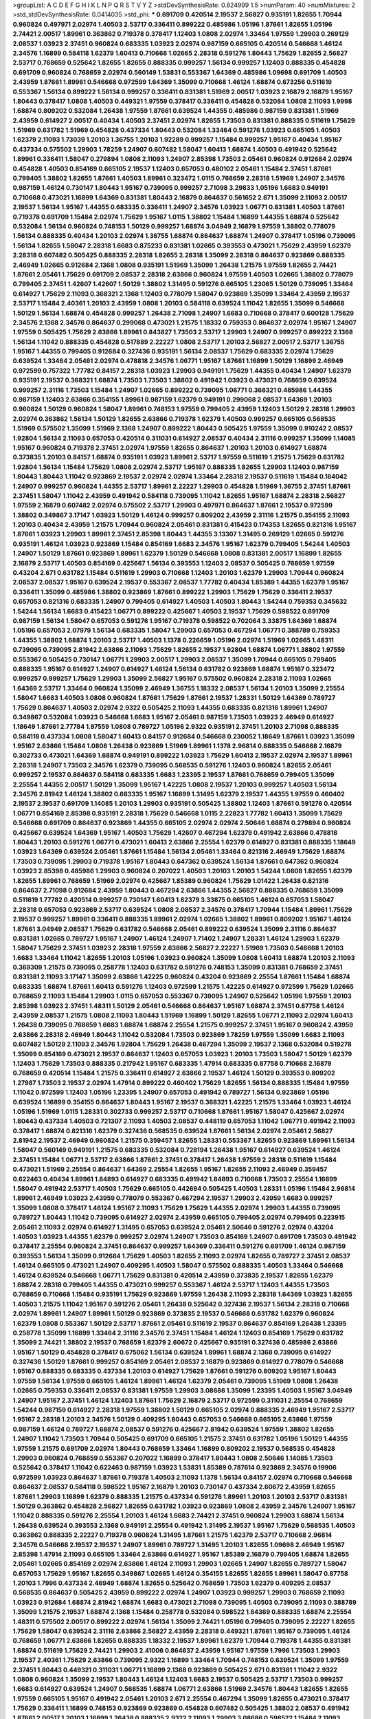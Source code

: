 >groupList:
A C D E F G H I K L
N P Q R S T V Y Z 
>stdDevSynthesisRate:
0.824999 1.5 
>numParam:
40
>numMixtures:
2
>std_stdDevSynthesisRate:
0.0414035
>std_phi:
***
0.691709 0.420514 2.19537 2.56827 0.935191 1.82655 1.70944 0.960824 0.497971 2.02974
1.40503 2.53717 0.336411 0.899222 0.485986 1.05196 1.87661 1.82655 1.05196 2.74421
2.00517 1.89961 0.363862 0.719378 0.378417 1.12403 1.0808 2.02974 1.33464 1.97559
1.29903 0.269129 2.08537 1.03923 2.37451 0.960824 0.683335 1.03923 2.02974 0.987159
0.665105 0.420514 0.546668 1.46124 2.34576 1.16899 0.584118 1.62379 1.60413 0.710668
1.02665 2.28318 0.591276 1.80443 1.75629 1.82655 2.56827 2.53717 0.768659 0.525642
1.82655 1.82655 0.888335 0.999257 1.56134 0.999257 1.12403 0.888335 0.454828 0.691709
0.960824 0.768659 2.02974 0.560149 1.53831 0.553367 1.64369 0.485986 1.09698 0.691709
1.40503 2.43959 1.87661 1.89961 0.546668 0.972599 1.64369 1.35099 0.710668 1.46124
1.68874 0.673256 0.511619 0.553367 1.56134 0.899222 1.56134 0.999257 0.336411 0.831381
1.51969 2.00517 1.03923 2.16879 2.16879 1.95167 1.80443 0.378417 1.0808 1.40503
0.449321 1.97559 0.378417 0.336411 0.454828 0.532084 1.0808 2.11093 1.9998 1.68874
0.809202 0.532084 1.26438 1.97559 1.87661 0.639524 1.44355 0.485986 0.987159 0.831381
1.51969 2.43959 0.614927 2.00517 0.40434 1.40503 2.37451 2.02974 1.82655 1.73503
0.831381 0.888335 0.511619 1.75629 1.51969 0.631782 1.51969 0.454828 0.437334 1.80443
0.532084 1.33464 0.591276 1.03923 0.665105 1.40503 1.62379 2.11093 1.73039 1.20103
1.36755 1.20103 1.92289 0.999257 1.15484 0.999257 1.95167 0.40434 1.95167 0.437334
0.575502 1.29903 1.78259 1.24907 0.607482 1.58047 1.60413 1.68874 1.40503 0.491942
0.525642 1.89961 0.336411 1.58047 0.279894 1.0808 2.11093 1.24907 2.85398 1.73503
2.05461 0.960824 0.912684 2.02974 0.454828 1.40503 0.854169 0.665105 2.19537 1.12403
0.657053 0.480102 2.05461 1.15484 2.37451 1.87661 0.799405 1.38802 1.82655 1.87661
1.40503 1.89961 0.323472 1.0115 0.768659 2.28318 1.51969 1.24907 2.34576 0.987159
1.46124 0.730147 1.80443 1.95167 0.739095 0.999257 2.71098 3.29833 1.05196 1.6683
0.949191 0.710668 0.473021 1.16899 1.64369 0.831381 1.80443 2.16879 0.864637 0.561652
2.671 1.35099 2.11093 2.00517 2.19537 1.56134 1.95167 1.44355 0.683335 0.336411
1.24907 2.34576 1.03923 1.06771 0.831381 1.40503 1.87661 0.719378 0.691709 1.15484
2.02974 1.75629 1.95167 1.0115 1.38802 1.15484 1.16899 1.44355 1.68874 0.525642
0.532084 1.56134 0.960824 0.748153 1.50129 0.999257 1.68874 3.04949 2.16879 1.97559
1.38802 0.778079 1.56134 0.888335 0.40434 1.20103 2.02974 1.36755 1.68874 0.864637
1.68874 1.24907 0.378417 1.05196 0.739095 1.56134 1.82655 1.58047 2.28318 1.6683
0.875233 0.831381 1.02665 0.393553 0.473021 1.75629 2.43959 1.62379 2.28318 0.607482
0.505425 0.888335 2.28318 1.82655 2.28318 1.35099 2.28318 0.864637 0.923869 0.888335
2.46949 1.02665 0.912684 2.1368 1.0808 0.935191 1.51969 1.35099 1.26438 1.21575
1.97559 1.82655 2.74421 1.87661 2.05461 1.75629 0.691709 2.08537 2.28318 2.63866
0.960824 1.97559 1.40503 1.02665 1.38802 0.778079 0.799405 2.37451 1.42607 1.42607
1.50129 1.38802 1.31495 0.591276 0.665105 1.23065 1.50129 0.739095 1.33464 0.614927
1.75629 2.11093 0.368321 2.1368 1.12403 0.778079 1.58047 0.923869 1.35099 1.33464
2.43959 2.19537 2.53717 1.15484 2.40361 1.20103 2.43959 1.0808 1.20103 0.584118
0.639524 1.11042 1.82655 1.35099 0.546668 1.50129 1.56134 1.68874 0.454828 0.999257
1.26438 2.71098 1.24907 1.6683 0.710668 0.378417 0.600128 1.75629 2.34576 2.1368
2.34576 0.864637 0.299068 0.473021 1.21575 1.18332 0.759353 0.864637 2.02974 1.95167
1.24907 1.97559 0.505425 1.75629 2.63866 1.89961 0.843827 1.73503 2.53717 1.29903
1.24907 0.999257 0.899222 2.1368 1.56134 1.11042 0.888335 0.454828 0.517889 2.22227
1.0808 2.53717 1.20103 2.56827 2.00517 2.53717 1.36755 1.95167 1.44355 0.799405
0.912684 0.327436 0.935191 1.56134 2.08537 1.75629 0.683335 2.02974 1.75629 0.639524
1.33464 2.05461 2.02974 0.478818 2.34576 1.06771 1.95167 1.87661 1.16899 1.50129
1.16899 2.46949 0.972599 0.757322 1.77782 0.84157 2.28318 1.03923 1.29903 0.949191
1.75629 1.44355 0.40434 1.24907 1.62379 0.935191 2.19537 0.368321 1.68874 1.73503
1.73503 1.38802 0.491942 1.03923 0.473021 0.768659 0.639524 0.999257 2.31116 1.73503
1.15484 1.24907 1.02665 0.899222 0.739095 1.06771 0.368321 0.485986 1.44355 0.987159
1.12403 2.63866 0.354155 1.89961 0.987159 1.62379 0.949191 0.299068 2.08537 1.64369
1.20103 0.960824 1.50129 0.960824 1.58047 1.89961 0.748153 1.97559 0.799405 2.43959
1.12403 1.50129 2.28318 1.29903 2.02974 0.363862 1.56134 1.50129 1.82655 2.63866
0.719378 1.62379 1.40503 0.999257 0.665105 0.568535 1.51969 0.575502 1.35099 1.51969
2.1368 1.24907 0.899222 1.80443 0.505425 1.97559 1.35099 0.910242 2.08537 1.92804
1.56134 2.11093 0.657053 0.420514 0.311031 0.614927 2.08537 0.40434 2.31116 0.999257
1.35099 1.14085 1.95167 0.960824 0.719378 2.37451 2.02974 1.97559 1.82655 0.864637
1.20103 1.20103 0.614927 1.68874 0.373835 1.20103 0.84157 1.68874 0.935191 1.03923
1.89961 2.53717 1.97559 0.511619 1.21575 1.75629 0.631782 1.92804 1.56134 1.15484
1.75629 1.0808 2.02974 2.53717 1.95167 0.888335 1.82655 1.29903 1.12403 0.987159
1.80443 1.80443 1.11042 0.923869 2.19537 2.02974 2.02974 1.33464 2.28318 2.19537
0.511619 1.15484 0.184042 1.24907 0.999257 0.960824 1.44355 2.53717 1.89961 2.22227
1.29903 0.454828 1.51969 1.36755 2.37451 1.87661 2.37451 1.58047 1.11042 2.43959
0.491942 0.584118 0.739095 1.11042 1.82655 1.95167 1.68874 2.28318 2.56827 1.97559
2.16879 0.607482 2.02974 0.575502 2.53717 1.29903 0.497971 0.864637 1.87661 2.19537
0.972599 1.38802 0.349867 3.17147 1.03923 1.50129 1.46124 0.999257 0.809202 2.43959
2.31116 1.21575 0.354155 2.11093 1.20103 0.40434 2.43959 1.21575 1.70944 0.960824
2.05461 0.831381 0.415423 0.174353 1.82655 0.821316 1.95167 1.87661 1.03923 1.29903
1.89961 2.37451 2.85398 1.80443 1.44355 3.13307 1.31495 0.269129 1.02665 0.591276
0.935191 1.46124 1.03923 0.923869 1.15484 0.854169 1.6683 2.34576 1.95167 1.62379
0.799405 1.54244 1.40503 1.24907 1.50129 1.87661 0.923869 1.89961 1.62379 1.50129
0.546668 1.0808 0.831381 2.00517 1.16899 1.82655 2.16879 2.53717 1.40503 0.854169
0.425667 1.56134 0.393553 1.12403 2.08537 0.505425 0.768659 1.97559 0.43204 2.671
0.631782 1.15484 0.511619 1.29903 0.710668 1.12403 1.20103 1.62379 1.29903 1.70944
0.960824 2.08537 2.08537 1.95167 0.639524 2.19537 0.553367 2.08537 1.77782 0.40434
1.85389 1.44355 1.62379 1.95167 0.336411 1.35099 0.485986 1.38802 0.923869 1.87661
0.899222 1.29903 1.75629 1.75629 0.336411 2.19537 0.657053 0.821316 0.683335 1.24907
0.799405 0.614927 1.40503 1.40503 1.80443 1.54244 0.759353 0.345632 1.54244 1.56134
1.6683 0.415423 1.06771 0.899222 0.425667 1.40503 2.19537 1.75629 0.598522 0.691709
0.987159 1.56134 1.58047 0.657053 0.591276 1.95167 0.719378 0.598522 0.702064 3.33875
1.64369 1.68874 1.05196 0.657053 2.07979 1.56134 0.683335 1.58047 1.29903 0.657053
0.467294 1.06771 0.388789 0.759353 1.44355 1.38802 1.68874 1.20103 2.53717 1.40503
1.1378 0.226659 1.05196 2.02974 1.51969 1.02665 1.48311 0.739095 0.739095 2.81942
2.63866 2.11093 1.75629 1.82655 2.19537 1.92804 1.68874 1.06771 1.38802 1.97559
0.553367 0.505425 0.730147 1.06771 1.29903 2.00517 1.29903 2.08537 1.35099 1.70944
0.665105 0.799405 0.888335 1.95167 0.614927 1.24907 0.614927 1.46124 1.56134 0.631782
0.923869 1.68874 1.95167 0.323472 0.999257 0.999257 1.75629 1.29903 1.35099 2.56827
1.95167 0.575502 0.960824 2.28318 2.11093 1.02665 1.64369 2.53717 1.33464 0.960824
1.35099 2.46949 1.36755 1.18332 2.08537 1.56134 1.20103 1.35099 2.25554 1.58047
1.6683 1.40503 1.0808 0.960824 1.87661 1.75629 1.87661 2.19537 1.28331 1.50129
1.64369 0.789727 1.75629 0.864637 1.40503 2.02974 2.9322 0.505425 2.11093 1.44355
0.683335 0.821316 1.89961 1.24907 0.349867 0.532084 1.03923 0.546668 1.6683 1.95167
2.05461 0.987159 1.73503 1.03923 2.46949 0.614927 1.18649 1.87661 2.77784 1.97559
1.0808 0.789727 1.05196 2.9322 0.935191 2.37451 1.20103 2.71098 0.888335 0.584118
0.437334 1.0808 1.58047 1.60413 0.84157 0.912684 0.546668 0.230052 1.18649 1.87661
1.03923 1.35099 1.95167 2.63866 1.15484 1.0808 1.26438 0.923869 1.51969 1.89961
1.1378 2.96814 0.888335 0.546668 2.16879 0.302733 0.473021 1.64369 1.68874 0.949191
0.899222 1.03923 1.75629 1.60413 2.19537 2.02974 2.19537 1.89961 2.28318 1.24907
1.73503 2.34576 1.62379 0.739095 0.568535 0.591276 1.12403 0.960824 1.82655 2.05461
0.999257 2.19537 0.864637 0.584118 0.683335 1.6683 1.23395 2.19537 1.87661 0.768659
0.799405 1.35099 2.25554 1.44355 2.00517 1.50129 1.35099 1.95167 1.42225 1.0808
2.19537 1.20103 0.999257 1.40503 1.56134 2.34576 2.81942 1.46124 1.38802 0.683335
1.95167 1.16899 1.31495 1.62379 2.19537 1.44355 1.97559 0.460402 2.19537 2.19537
0.691709 1.14085 1.20103 1.29903 0.935191 0.505425 1.38802 1.12403 1.87661 0.591276
0.420514 1.06771 0.854169 2.85398 0.935191 2.28318 1.75629 0.546668 1.0115 2.22823
1.77782 1.60413 1.35099 1.75629 0.546668 0.691709 0.864637 0.923869 1.44355 0.665105
2.02974 2.02974 2.50646 1.68874 0.279894 0.960824 0.425667 0.639524 1.64369 1.95167
1.40503 1.75629 1.42607 0.467294 1.62379 0.491942 2.63866 0.478818 1.80443 1.20103
0.591276 1.06771 0.473021 1.60413 2.63866 2.25554 1.62379 0.614927 0.831381 0.888335
1.18649 1.03923 1.64369 0.639524 2.05461 1.87661 1.15484 1.56134 2.05461 1.33464
0.821316 2.46949 1.75629 1.68874 1.73503 0.739095 1.29903 0.719378 1.95167 1.80443
0.647362 0.639524 1.56134 1.87661 0.647362 0.960824 1.03923 2.85398 0.485986 1.29903
0.960824 0.207022 1.40503 1.20103 1.20103 1.54244 1.0808 1.82655 1.62379 1.82655
1.89961 0.768659 1.51969 2.02974 0.425667 1.85389 0.960824 1.75629 1.01422 1.26438
0.821316 0.864637 2.71098 0.912684 2.43959 1.80443 0.467294 2.63866 1.44355 2.56827
0.888335 0.768659 1.35099 0.511619 1.77782 0.420514 0.999257 0.730147 1.60413 1.62379
3.33875 0.665105 1.46124 0.657053 1.58047 2.28318 0.657053 0.923869 2.53717 0.639524
1.0808 2.08537 2.34576 0.378417 1.70944 1.15484 1.89961 1.75629 2.19537 0.999257
1.89961 0.336411 0.888335 1.89961 2.02974 1.02665 1.38802 1.89961 0.809202 1.95167
1.46124 1.87661 3.04949 2.08537 1.75629 0.631782 0.546668 2.05461 0.899222 0.639524
1.35099 2.31116 0.864637 0.831381 1.02665 0.789727 1.95167 1.24907 1.46124 1.24907
1.71402 1.24907 1.28331 1.46124 1.29903 1.62379 1.58047 1.75629 2.37451 1.03923
2.28318 1.97559 2.63866 2.56827 2.22227 1.51969 1.73503 0.546668 1.20103 1.6683
1.33464 1.11042 1.82655 1.20103 1.05196 1.03923 0.960824 1.35099 1.0808 1.60413
1.68874 1.20103 2.11093 0.369309 1.21575 0.739095 0.258778 1.12403 0.631782 0.591276
0.748153 1.35099 0.831381 0.768659 2.37451 0.831381 2.11093 3.17147 1.35099 2.63866
1.42225 0.960824 0.43204 0.923869 2.25554 1.87661 1.15484 1.68874 0.683335 1.68874
1.87661 1.60413 0.591276 1.12403 0.972599 1.21575 1.42225 0.614927 0.972599 1.75629
1.02665 0.768659 2.11093 1.15484 1.29903 1.0115 0.657053 0.553367 0.739095 1.24907
0.525642 1.05196 1.97559 1.20103 2.85398 1.03923 2.37451 1.48311 1.50129 2.05461
0.546668 0.864637 1.95167 1.68874 2.37451 0.87758 1.46124 2.43959 2.08537 1.21575
1.0808 2.11093 1.80443 1.51969 1.16899 1.50129 1.82655 1.06771 2.11093 2.02974
1.60413 1.26438 0.739095 0.768659 1.6683 1.68874 1.68874 2.25554 1.21575 0.999257
2.37451 1.95167 0.960824 2.43959 2.63866 2.28318 2.46949 1.80443 1.11042 0.532084
1.73503 0.923869 1.78259 1.97559 1.35099 1.6683 2.11093 0.607482 1.50129 2.11093
2.34576 1.92804 1.75629 1.26438 0.467294 1.35099 2.19537 2.1368 0.532084 0.519278
1.35099 0.854169 0.473021 2.19537 0.864637 1.12403 0.657053 1.03923 1.20103 1.73503
1.58047 1.50129 1.62379 1.12403 1.75629 1.73503 0.888335 0.217942 1.95167 0.683335
1.47914 0.683335 0.87758 0.710668 2.16879 0.768659 0.420514 1.15484 1.21575 0.336411
0.614927 2.63866 2.19537 1.46124 1.50129 0.393553 0.809202 1.27987 1.73503 2.19537
2.02974 1.47914 0.899222 0.460402 1.75629 1.82655 1.56134 0.888335 1.15484 1.97559
1.11042 0.972599 1.12403 1.05196 1.23395 1.24907 0.657053 0.491942 0.789727 1.56134
0.923869 1.05196 0.639524 1.16899 0.354155 0.864637 1.80443 1.95167 2.19537 0.368321
1.42225 1.21575 1.33464 1.03923 1.46124 1.05196 1.51969 1.0115 1.28331 0.302733
0.999257 2.53717 0.710668 1.87661 1.95167 1.58047 0.425667 2.02974 1.80443 0.437334
1.40503 0.721307 2.11093 1.40503 2.08537 0.448119 0.657053 1.11042 1.06771 0.491942
2.11093 0.378417 1.68874 0.821316 1.62379 0.327436 0.568535 0.639524 1.87661 1.56134
2.02974 2.05461 2.56827 2.81942 2.19537 2.46949 0.960824 1.21575 0.359457 1.82655
1.28331 0.553367 1.82655 0.923869 1.89961 1.56134 1.58047 0.560149 0.949191 1.21575
0.683335 0.532084 0.728194 1.26438 1.95167 0.614927 0.639524 1.46124 2.37451 1.15484
1.06771 2.53717 2.63866 1.87661 2.37451 0.378417 1.26438 1.97559 2.28318 0.511619
1.15484 0.473021 1.51969 2.25554 0.864637 1.64369 2.25554 1.82655 1.95167 1.82655
2.11093 2.46949 0.359457 0.622463 0.40434 1.89961 1.84893 0.614927 0.683335 0.491942
1.84893 0.710668 1.73503 2.25554 1.16899 1.58047 0.491942 2.53717 1.40503 1.75629
0.665105 0.442694 0.505425 1.40503 1.28331 1.05196 1.15484 2.96814 1.89961 2.46949
1.03923 2.43959 0.778079 0.553367 0.467294 2.19537 1.29903 2.43959 1.6683 0.999257
1.35099 1.0808 0.378417 1.46124 1.95167 2.11093 1.75629 1.75629 1.44355 2.02974
1.29903 1.44355 0.739095 0.789727 1.80443 1.11042 0.739095 0.614927 2.02974 2.43959
0.665105 0.799405 2.02974 0.799405 0.223915 2.05461 2.11093 2.02974 0.614927 1.31495
0.657053 0.639524 2.05461 2.50646 0.591276 2.02974 0.43204 1.40503 1.03923 1.44355
1.62379 0.999257 2.02974 1.24907 1.73503 0.854169 1.24907 0.691709 1.73503 0.491942
0.378417 2.25554 0.960824 2.37451 0.864637 0.999257 1.64369 0.336411 0.591276 0.691709
1.46124 0.987159 0.393553 1.56134 1.35099 0.912684 1.75629 1.40503 1.82655 2.11093
2.02974 1.82655 0.789727 2.37451 2.08537 1.46124 0.665105 0.473021 1.24907 0.409295
1.40503 1.58047 0.575502 0.888335 1.40503 1.33464 0.546668 1.46124 0.639524 0.546668
1.06771 1.75629 0.831381 0.420514 2.43959 0.373835 2.19537 1.82655 1.62379 1.68874
2.28318 0.799405 1.44355 0.473021 0.999257 0.553367 1.46124 2.53717 1.12403 1.44355
1.73503 0.768659 0.710668 1.15484 0.935191 1.75629 0.923869 1.97559 1.26438 2.11093
2.28318 1.64369 1.03923 1.82655 1.40503 1.21575 1.11042 1.95167 0.591276 2.05461
1.26438 0.525642 0.327436 2.19537 1.56134 2.28318 0.710668 2.02974 1.89961 1.24907
1.89961 1.50129 0.923869 0.373835 2.19537 0.546668 0.631782 1.62379 0.960824 1.62379
1.0808 0.553367 1.50129 2.53717 1.87661 2.05461 0.511619 2.19537 0.864637 0.854169
1.26438 1.23395 0.258778 1.35099 1.16899 1.33464 2.31116 2.34576 2.37451 1.15484
1.46124 1.12403 0.854169 1.75629 0.631782 1.35099 2.74421 1.38802 2.19537 0.768659
1.62379 2.60672 0.425667 0.935191 0.327436 0.485986 2.63866 1.95167 1.50129 0.454828
0.378417 0.675062 1.56134 0.639524 1.89961 1.68874 2.1368 0.739095 0.614927 0.327436
1.50129 1.87661 0.999257 0.854169 2.05461 2.08537 2.16879 0.923869 0.614927 0.778079
0.546668 1.95167 0.888335 0.683335 0.437334 1.20103 0.614927 1.75629 1.87661 0.591276
0.809202 1.95167 1.80443 1.97559 1.56134 1.97559 0.665105 1.46124 1.89961 1.46124
1.62379 2.05461 0.739095 1.51969 1.0808 1.26438 1.02665 0.759353 0.336411 2.08537
0.831381 1.97559 1.29903 3.08686 1.35099 1.23395 1.40503 1.95167 3.04949 1.24907
1.95167 2.37451 1.46124 1.12403 1.87661 1.75629 2.16879 2.53717 0.972599 0.311031
2.25554 0.768659 1.54244 0.987159 0.614927 2.28318 1.97559 1.38802 1.50129 0.665105
2.02974 0.888335 2.46949 1.95167 2.53717 1.95167 2.28318 1.20103 2.34576 1.50129
0.409295 1.80443 0.657053 0.546668 0.665105 2.63866 1.97559 0.987159 1.46124 0.789727
1.68874 2.08537 0.591276 0.425667 2.81942 0.639524 1.97559 1.38802 1.82655 1.24907
1.11042 1.73503 1.70944 0.505425 0.691709 0.665105 1.21575 2.37451 0.631782 1.05196
1.50129 1.44355 1.97559 1.21575 0.691709 2.02974 1.80443 0.768659 1.33464 1.16899
0.809202 2.19537 0.568535 0.454828 1.29903 0.960824 0.768659 0.553367 0.207022 1.16899
0.378417 1.80443 1.0808 2.50646 1.14085 1.73503 0.525642 0.378417 1.11042 0.622463
0.987159 1.03923 1.53831 1.85389 0.787614 0.923869 2.34576 0.19906 0.972599 1.03923
0.864637 1.87661 0.719378 1.40503 2.11093 1.1378 1.56134 0.84157 2.02974 0.710668
0.546668 0.864637 2.08537 0.584118 0.598522 1.95167 2.16879 1.20103 0.730147 0.437334
2.60672 2.43959 1.82655 1.87661 1.29903 1.16899 1.62379 0.888335 1.21575 0.437334
0.591276 1.89961 1.20103 1.20103 2.53717 0.831381 1.50129 0.363862 0.454828 2.56827
1.82655 0.631782 1.03923 0.923869 1.0808 2.43959 2.34576 1.24907 1.95167 1.11042
0.888335 0.591276 2.25554 1.20103 1.46124 1.6683 2.74421 2.37451 0.960824 1.29903
1.68874 1.56134 1.26438 0.639524 0.393553 2.1368 0.949191 2.25554 0.491942 1.31495
2.19537 1.95167 1.75629 0.568535 1.40503 0.363862 0.888335 2.22227 0.719378 0.960824
1.31495 1.87661 1.21575 1.62379 2.53717 0.710668 2.96814 2.34576 0.546668 2.19537
2.19537 1.24907 1.89961 0.789727 1.31495 1.20103 1.82655 1.09698 2.46949 1.95167
2.85398 1.47914 2.11093 0.665105 1.33464 2.63866 0.614927 1.95167 1.85389 2.16879
0.799405 1.68874 1.82655 2.05461 1.02665 0.854169 2.02974 2.63866 1.46124 2.11093
1.29903 1.02665 1.24907 1.82655 0.789727 1.58047 0.657053 1.75629 1.95167 1.82655
0.349867 1.02665 1.46124 0.354155 1.82655 1.82655 1.89961 1.58047 0.87758 1.20103
1.7996 0.437334 2.46949 1.68874 1.82655 0.525642 0.768659 1.73503 1.62379 0.409295
2.08537 0.568535 0.864637 0.505425 2.43959 0.899222 2.02974 1.24907 1.03923 0.999257
1.29903 0.768659 2.11093 1.03923 0.912684 1.68874 2.81942 1.68874 1.6683 0.473021
2.71098 0.739095 1.40503 0.739095 2.11093 0.388789 1.35099 1.21575 2.19537 1.68874
2.1368 1.15484 0.258778 0.532084 0.598522 1.64369 0.888335 1.68874 2.25554 1.48311
0.575502 2.00517 0.899222 2.02974 1.56134 1.35099 2.74421 1.05196 0.799405 0.739095
2.22227 1.82655 1.75629 1.58047 0.639524 2.31116 2.63866 2.56827 2.43959 2.28318
0.449321 1.87661 1.95167 0.739095 1.46124 0.768659 1.06771 2.63866 1.82655 0.888335
1.18332 2.19537 1.89961 1.62379 1.70944 0.719378 1.44355 0.831381 1.68874 0.511619
1.75629 2.74421 1.29903 2.41006 0.864637 2.43959 1.95167 1.97559 1.7996 1.73503
1.29903 2.19537 2.40361 1.75629 2.63866 0.739095 2.9322 1.16899 1.33464 1.70944
0.748153 0.639524 1.35099 1.97559 2.37451 1.80443 0.449321 0.311031 1.06771 1.16899
2.1368 0.923869 0.505425 2.671 0.831381 1.11042 2.9322 1.0808 0.960824 1.35099
2.19537 1.80443 1.46124 1.12403 1.6683 2.19537 0.505425 2.53717 1.73503 0.999257
1.6683 0.614927 0.639524 1.24907 0.568535 1.68874 1.06771 2.63866 1.51969 2.34576
1.80443 1.82655 1.82655 1.97559 0.665105 1.95167 0.491942 2.05461 1.20103 2.671
2.25554 0.467294 1.35099 1.82655 0.473021 0.378417 1.75629 0.336411 1.16899 0.748153
0.923869 0.923869 0.454828 0.607482 0.505425 1.38802 2.08537 0.491942 1.87661 2.00517
1.20103 1.16899 1.26438 0.888335 2.9322 2.11093 1.29903 3.08686 0.598522 1.15484
2.11093 2.11093 1.23395 1.62379 0.739095 1.21575 1.97559 2.43959 0.999257 0.665105
0.258778 1.73503 3.21034 0.255645 2.53717 1.95167 0.491942 1.82655 1.89961 1.35099
0.768659 2.16879 2.53717 2.50646 0.739095 1.82655 1.64369 1.0808 1.20103 2.22823
1.89961 2.46949 2.96814 1.54244 0.999257 0.739095 2.46949 1.40503 0.683335 1.24907
1.36755 1.35099 1.89961 0.657053 0.799405 3.33875 0.657053 2.671 1.68874 1.20103
1.20103 1.50129 1.82655 1.56134 1.97559 0.999257 0.454828 2.50646 1.82655 0.568535
2.28318 0.607482 1.87661 2.19537 0.665105 0.409295 1.95167 0.768659 0.899222 2.56827
1.68874 0.960824 1.82655 2.37451 2.19537 1.87661 1.16899 1.38802 1.73503 0.739095
1.40503 0.336411 1.95167 1.64369 0.485986 0.730147 1.38802 0.673256 0.607482 0.999257
1.28331 3.08686 0.691709 0.349867 1.12403 1.64369 0.987159 1.87661 0.84157 0.888335
0.789727 0.598522 2.63866 1.60413 1.58047 0.999257 2.46949 0.960824 0.622463 1.20103
1.15484 0.323472 2.43959 1.0808 0.683335 2.50646 2.71098 0.888335 2.11093 0.454828
0.584118 0.710668 2.02974 3.04949 0.473021 0.710668 0.888335 0.302733 1.03923 0.999257
2.46949 0.683335 2.46949 2.19537 0.378417 1.95167 1.62379 2.11093 3.08686 0.999257
0.923869 0.415423 1.21575 1.44355 2.19537 0.899222 0.789727 0.553367 1.95167 2.28318
1.11042 1.03923 1.38802 1.89961 0.691709 2.02974 0.29109 1.03923 0.923869 2.11093
0.393553 0.614927 2.671 1.29903 1.75629 1.68874 0.831381 1.46124 0.568535 1.15484
0.591276 0.768659 1.6683 2.08537 1.75629 1.29903 0.888335 0.546668 0.999257 0.631782
1.16899 0.568535 1.56134 2.53717 0.691709 2.43959 1.46124 1.03923 2.31116 0.789727
1.62379 0.683335 1.75629 2.11093 1.21575 0.314843 2.46949 2.60672 0.639524 1.29903
1.35099 1.09698 1.87661 0.739095 0.899222 0.561652 0.245812 0.614927 1.37122 0.899222
0.730147 0.454828 1.20103 0.505425 0.683335 1.87661 1.68874 1.24907 0.864637 0.258778
2.34576 2.46949 1.0808 1.62379 1.97559 1.56134 0.639524 2.53717 1.20103 2.43959
1.62379 1.95167 2.37451 1.44355 0.691709 1.29903 1.51969 0.739095 1.56134 2.05461
0.854169 1.40503 0.591276 1.89961 0.311031 1.0808 0.778079 2.43959 1.35099 3.17147
1.56134 1.62379 2.08537 1.15484 1.75629 0.999257 2.28318 1.02665 0.799405 2.53717
2.11093 0.223915 1.82655 0.511619 0.420514 2.34576 0.700186 1.50129 1.29903 1.95167
1.82655 1.03923 1.75629 2.00517 2.671 0.923869 1.95167 2.43959 1.40503 1.20103
0.864637 1.62379 0.739095 1.35099 1.95167 0.622463 0.739095 0.778079 0.888335 1.95167
1.95167 3.08686 0.363862 1.46124 2.08537 2.53717 1.29903 2.11093 1.40503 1.68874
0.821316 1.0808 2.02974 2.81942 2.74421 2.19537 1.82655 2.28318 0.768659 2.46949
0.923869 1.56134 1.51969 0.631782 2.1368 1.46124 0.960824 1.40503 1.97559 2.11093
0.437334 1.95167 0.910242 1.54244 1.09404 0.657053 3.17147 0.383054 1.24907 1.35099
0.960824 2.53717 0.607482 1.35099 0.935191 1.82655 0.299068 1.58047 1.68874 0.999257
1.40503 2.05461 1.62379 0.657053 2.74421 2.43959 0.999257 0.639524 0.393553 2.63866
1.77782 2.25554 2.08537 0.631782 1.20103 2.46949 0.719378 1.51969 2.46949 0.960824
1.75629 1.11042 1.62379 0.575502 0.409295 0.923869 0.768659 0.553367 1.82655 1.50129
2.9322 1.40503 0.999257 1.35099 1.16899 2.02974 1.24907 3.21034 1.80443 2.02974
2.02974 1.24907 1.24907 2.37451 0.442694 0.675062 2.11093 2.71098 0.568535 1.97559
2.56827 2.25554 2.63866 2.56827 2.16879 1.73503 1.20103 1.75629 1.51969 1.50129
2.16879 0.960824 1.20103 1.97559 2.11093 0.393553 1.9998 2.28318 1.82655 1.20103
1.05196 0.831381 0.831381 1.56134 0.799405 2.16879 2.31116 1.89961 1.44355 1.75629
1.20103 1.73503 2.1368 1.21575 1.73503 0.710668 1.24907 1.50129 2.46949 2.43959
2.43959 0.960824 1.95167 0.935191 0.778079 1.29903 0.923869 2.37451 1.11042 0.935191
1.46124 1.20103 1.97559 1.87661 0.935191 0.748153 0.864637 0.864637 1.26438 1.58047
0.719378 0.647362 2.1368 0.561652 0.768659 1.62379 0.935191 1.46124 2.25554 2.19537
0.388789 0.821316 1.15484 1.62379 1.50129 1.0808 2.37451 2.19537 1.29903 1.82655
1.38802 1.0808 0.935191 1.95167 2.02974 0.467294 0.532084 2.28318 1.95167 0.272427
1.24907 2.63866 0.622463 0.935191 1.24907 2.28318 1.26438 1.38802 1.20103 1.58047
2.06013 2.25554 0.923869 0.546668 1.27987 0.854169 0.657053 0.960824 0.517889 1.95167
0.511619 1.38802 0.739095 0.505425 0.759353 1.35099 1.50129 2.00517 1.35099 0.657053
1.68874 1.15484 1.87661 1.70944 1.6683 1.11042 0.614927 1.38802 0.639524 1.24907
1.29903 1.68874 1.24907 0.437334 1.82655 1.40503 1.89961 0.388789 1.92804 1.82655
1.56134 1.23395 1.82655 1.89961 2.05461 2.34576 1.82655 0.923869 1.24907 1.15484
1.68874 1.95167 2.08537 0.960824 0.673256 1.15484 1.56134 1.50129 0.491942 0.454828
1.38802 0.730147 2.34576 1.46124 1.87661 1.35099 0.473021 1.75629 0.739095 1.75629
0.949191 0.568535 1.50129 2.1368 0.546668 2.1368 1.03923 1.12403 0.912684 0.40434
0.299068 2.40361 1.87661 2.56827 1.58047 0.349867 1.31848 2.28318 0.999257 2.11093
2.41006 1.21575 0.614927 2.19537 2.63866 1.80443 0.491942 2.11093 2.22227 1.70944
2.02974 1.51969 1.51969 0.799405 0.935191 0.960824 0.831381 0.710668 1.54244 2.19537
0.888335 1.95167 0.584118 2.60672 0.420514 2.41006 2.05461 2.53717 1.40503 2.11093
0.639524 1.75629 0.491942 2.34576 0.780166 1.62379 1.62379 0.647362 1.46124 1.29903
2.34576 1.35099 1.6683 0.327436 0.864637 1.62379 2.43959 0.730147 1.97559 2.81942
1.02665 0.553367 0.40434 1.58047 2.02974 1.03923 2.11093 2.05461 1.95167 0.363862
0.354155 0.363862 1.75629 1.40503 1.62379 2.19537 2.49975 1.03923 0.505425 0.40434
0.314843 0.546668 1.62379 2.50646 0.614927 0.607482 1.62379 1.16899 2.02974 2.19537
1.70944 1.11042 1.02665 1.02665 2.53717 0.923869 1.68874 1.29903 2.19537 0.525642
1.70944 0.546668 2.46949 1.89961 0.546668 1.89961 1.97559 1.42225 1.0808 1.15484
1.44355 1.58047 0.491942 1.33464 0.368321 0.739095 2.37451 1.46124 1.20103 0.683335
1.58047 1.23395 1.62379 0.799405 2.9322 0.505425 0.864637 1.33464 1.24907 1.38802
1.97559 0.269129 2.25554 1.20103 1.16899 2.19537 2.19537 0.485986 1.62379 2.19537
1.87661 1.89961 0.748153 0.960824 0.854169 1.62379 2.671 1.03923 1.62379 0.388789
2.25554 1.44355 1.35099 0.854169 1.38802 1.58047 2.63866 2.05461 0.647362 2.11093
1.95167 1.89961 0.517889 1.50129 2.25554 0.710668 1.46124 0.831381 0.935191 1.48311
1.33464 1.44355 1.24907 1.82655 1.89961 1.62379 0.935191 1.02665 1.95167 0.831381
0.349867 0.302733 1.38802 1.95167 0.831381 1.70944 1.0239 2.05461 0.739095 2.1368
1.9998 0.864637 1.33464 1.89961 2.00517 0.888335 2.37451 0.710668 0.683335 1.62379
1.68874 1.24907 0.864637 1.75629 0.546668 1.15484 0.420514 2.88895 1.16899 0.710668
1.75629 3.33875 2.25554 2.34576 2.28318 0.546668 1.75629 0.40434 0.591276 2.1368
1.03923 1.62379 2.08537 0.517889 0.525642 1.87661 2.56827 0.591276 3.33875 0.949191
0.639524 2.05461 0.999257 2.37451 1.31495 1.29903 0.935191 1.77782 1.82655 1.82655
0.999257 1.68874 1.20103 1.82655 2.02974 1.56134 0.665105 0.614927 1.0808 0.710668
1.70944 0.511619 2.56827 1.46124 1.50129 0.665105 1.46124 1.50129 2.02974 0.454828
0.665105 0.748153 1.75629 0.831381 0.809202 0.553367 0.639524 1.40503 1.80443 1.75629
1.87661 1.87661 1.87661 0.831381 1.87661 2.28318 0.420514 0.215303 0.923869 0.987159
2.28318 0.888335 0.287566 0.935191 0.314843 0.568535 1.82655 0.799405 1.95167 0.999257
1.15484 1.16899 2.28318 1.6683 0.739095 1.64369 0.591276 1.68874 1.56134 0.232872
2.02974 2.53717 1.87661 1.29903 1.24907 0.739095 1.53831 1.95167 0.657053 1.77782
2.74421 0.999257 0.831381 1.82655 2.31116 1.80443 1.20103 0.614927 1.11042 1.02665
1.33464 0.491942 0.960824 2.25554 0.739095 0.40434 0.647362 2.74421 2.53717 1.97559
2.81942 0.254961 0.393553 1.82655 2.43959 1.35099 1.95167 2.31116 2.49975 0.519278
0.553367 2.19537 1.44355 1.40503 2.46949 2.16879 2.34576 1.92804 2.11093 0.935191
1.64369 2.02974 2.63866 1.87661 1.12403 0.40434 1.35099 2.05461 0.710668 1.56134
1.75629 2.11093 0.631782 1.40503 0.84157 0.491942 2.22227 2.25554 1.44355 0.999257
1.20103 0.923869 1.87661 1.06771 1.50129 2.63866 0.622463 2.63866 3.17147 2.63866
1.62379 1.80443 1.95167 0.710668 1.24907 1.31495 1.03923 2.63866 0.999257 0.505425
1.40503 2.34576 2.46949 0.702064 1.80443 1.50129 0.923869 0.809202 1.0808 0.888335
2.37451 0.614927 0.683335 0.639524 0.568535 1.21575 3.61119 1.87661 1.95167 1.20103
0.665105 0.657053 0.230052 0.454828 1.62379 0.730147 0.607482 0.923869 1.23395 1.40503
3.56747 1.89961 1.75629 0.258778 2.34576 2.34576 1.62379 2.05461 0.473021 1.06771
0.553367 1.24907 1.89961 1.73503 0.460402 2.74421 1.77782 2.34576 0.314843 0.854169
3.43026 1.56134 2.1368 1.0808 1.02665 1.44355 1.75629 0.739095 1.80443 0.960824
1.97559 1.46124 0.622463 0.454828 2.00517 0.614927 2.08537 2.02974 2.1368 0.511619
2.19537 0.223915 1.12403 1.26438 1.80443 0.789727 1.38802 0.799405 1.68874 1.75629
1.77782 1.58047 1.6683 1.05196 0.960824 1.21575 1.95167 1.29903 0.568535 1.44355
0.473021 1.58047 1.68874 1.56134 1.29903 1.06771 0.683335 2.16879 1.03923 1.95167
1.58047 0.768659 1.73503 1.95167 2.05461 1.58047 1.68874 1.82655 2.11093 1.95167
1.68874 1.62379 0.854169 1.75629 0.710668 0.384082 0.960824 1.56134 2.25554 0.491942
1.89961 1.75629 0.864637 0.999257 1.51969 0.923869 0.864637 0.454828 2.34576 1.68874
1.95167 1.73503 2.19537 2.85398 2.19537 2.11093 1.95167 1.80443 1.20103 0.739095
2.28318 0.768659 1.33107 0.525642 2.19537 2.08537 1.68874 0.388789 1.20103 0.473021
1.16899 1.21575 1.89961 2.19537 2.22227 2.56827 2.28318 0.19906 0.789727 1.68874
0.657053 1.80443 2.63866 1.29903 1.03923 1.50129 0.854169 0.710668 1.11042 0.388789
0.269129 0.739095 0.511619 0.657053 0.960824 1.56134 1.70944 2.53717 1.80443 0.454828
0.473021 2.02974 1.75629 1.75629 1.03923 1.89961 1.38802 0.999257 1.12403 1.97559
0.378417 0.960824 1.40503 0.799405 0.799405 0.622463 0.710668 2.08537 1.51969 2.46949
2.53717 1.0808 2.22227 1.62379 1.46124 1.20103 0.598522 1.62379 0.368321 2.85398
2.28318 1.62379 1.11042 1.0808 1.50129 2.19537 1.75629 3.08686 0.923869 1.50129
0.999257 2.96814 0.799405 1.24907 2.63866 2.02974 1.89961 1.53831 0.768659 1.9998
1.95167 1.20103 0.778079 0.960824 2.02974 0.864637 0.568535 1.58047 1.95167 2.11093
1.50129 2.02974 0.388789 2.63866 0.710668 1.97559 2.56827 0.359457 0.511619 0.710668
2.1368 0.349867 1.38802 1.73503 2.19537 2.19537 0.251874 2.16879 1.97559 1.40503
1.95167 1.82655 1.33464 0.591276 1.44355 1.87661 0.960824 2.34576 1.42225 1.16899
1.03923 0.591276 1.82655 0.984518 1.62379 2.05461 1.62379 2.05461 1.51969 1.33464
2.19537 0.84157 0.799405 0.710668 1.24907 0.505425 1.0808 1.95167 1.24907 0.710668
1.15484 1.70944 1.03923 1.84893 0.546668 2.28318 1.44355 1.29903 1.16899 0.710668
2.07979 1.44355 2.37451 2.00517 2.671 1.03923 1.73503 2.60672 1.75629 1.16899
1.40503 0.789727 2.37451 2.02974 2.1368 2.11093 1.50129 0.499306 1.97559 1.73503
0.999257 0.831381 1.51969 2.02974 2.53717 1.44355 0.888335 1.87661 0.299068 1.51969
0.854169 0.568535 0.327436 2.05461 1.82655 1.95167 0.710668 2.81942 1.80443 2.37451
1.80443 1.80443 1.50129 1.35099 0.888335 0.532084 2.11093 0.675062 2.46949 1.29903
1.60413 0.987159 1.80443 1.46124 1.80443 0.665105 1.95167 0.683335 1.80443 1.29903
2.56827 1.46124 1.89961 1.48311 0.614927 0.420514 0.575502 1.20103 1.82655 1.84893
2.11093 0.888335 1.82655 1.62379 1.60413 1.95167 0.935191 0.799405 0.768659 1.50129
1.21575 2.02974 1.0808 1.75629 2.25554 2.05461 1.20103 0.935191 0.728194 1.35099
0.546668 1.73503 1.06771 2.671 1.21575 1.80443 2.9322 1.12403 0.460402 1.58047
0.215303 0.888335 2.28318 1.09698 0.420514 1.62379 0.799405 1.51969 1.29903 1.82655
0.935191 2.53717 1.12403 2.19537 2.60672 2.02974 1.54244 1.46124 1.68874 0.683335
2.43959 1.35099 2.63866 0.84157 1.46124 1.0808 0.40434 1.56134 1.26438 1.62379
1.36755 0.511619 0.949191 1.29903 1.95167 0.960824 1.40503 1.75629 1.68874 1.0115
1.60413 1.95167 1.95167 1.56134 1.6683 1.11042 0.525642 1.21575 1.68874 1.87661
0.378417 0.345632 1.40503 1.36755 1.58047 0.935191 2.671 1.16899 2.43959 1.58047
1.0808 1.62379 1.82655 0.665105 0.639524 0.768659 1.23395 0.710668 2.08537 2.37451
0.363862 0.398376 0.899222 0.683335 1.03923 0.248825 1.97559 0.710668 0.710668 1.03923
1.62379 1.20103 0.186297 1.80443 1.40503 1.62379 1.97559 1.12403 1.21575 0.923869
1.9998 2.19537 1.62379 0.935191 1.54244 2.05461 0.987159 0.960824 0.768659 0.454828
2.19537 2.85398 1.11042 0.575502 0.799405 0.999257 1.05196 2.19537 2.37451 1.44355
0.29109 1.68874 0.639524 1.0808 1.68874 0.40434 2.74421 2.53717 0.485986 0.665105
0.799405 1.40503 2.28318 1.51969 0.568535 2.11093 0.854169 0.923869 0.568535 0.719378
1.80443 0.899222 0.683335 0.657053 2.53717 0.768659 0.821316 0.831381 2.40361 2.22227
2.16879 0.591276 0.614927 2.46949 0.314843 2.37451 2.63866 1.58047 1.40503 1.20103
0.409295 1.40503 1.62379 0.485986 2.60672 1.89961 1.05196 1.44355 0.999257 0.607482
0.899222 0.186297 1.95167 2.1368 2.02974 2.25554 0.809202 1.33464 1.82655 1.16899
1.35099 1.11042 0.336411 0.923869 1.24907 1.0808 1.75629 1.02665 2.37451 0.639524
1.35099 1.24907 0.553367 1.82655 0.454828 1.24907 1.73503 2.37451 1.82655 0.831381
2.43959 0.691709 1.87661 0.485986 0.561652 2.11093 2.22227 1.20103 2.63866 1.51969
0.532084 2.05461 0.768659 2.11093 2.02974 2.56827 1.03923 1.20103 0.710668 1.68874
2.41006 1.18649 0.665105 1.23395 1.0808 0.710668 0.442694 1.40503 0.378417 1.68874
0.683335 0.691709 1.35099 1.97559 1.97559 0.223915 2.46949 1.03923 1.0808 1.16899
2.02974 2.53717 1.75629 2.56827 0.768659 0.378417 0.831381 0.639524 0.984518 0.568535
1.82655 1.58047 1.95167 1.23395 1.82655 1.56134 1.26438 1.70944 0.378417 2.19537
0.553367 1.24907 2.37451 2.00517 0.181327 1.44355 1.16899 2.02974 2.28318 2.02974
0.393553 1.0808 0.999257 1.68874 0.311031 1.62379 0.388789 2.34576 1.82655 2.34576
1.0808 1.35099 0.532084 0.854169 0.683335 0.864637 0.584118 0.665105 1.48311 1.20103
2.28318 1.50129 1.35099 1.35099 0.935191 0.598522 0.511619 1.20103 2.56827 2.05461
2.46949 1.50129 1.50129 2.02974 0.719378 0.546668 0.420514 1.77782 1.29903 3.43026
1.56134 1.89961 0.467294 0.532084 1.20103 2.37451 1.95167 1.75629 1.80443 1.97559
2.49975 0.987159 2.28318 0.622463 0.748153 1.03923 2.1368 1.44355 1.68874 1.33464
2.11093 1.16899 1.68874 0.647362 0.467294 0.673256 0.854169 0.799405 0.442694 1.16899
1.0808 1.58047 1.21575 1.87661 0.505425 2.1368 0.299068 1.75629 0.912684 0.768659
0.473021 1.75629 2.28318 1.89961 1.82655 0.191404 1.75629 2.19537 1.0808 0.437334
2.11093 0.336411 2.43959 1.26438 1.51969 2.41006 1.31495 1.73503 2.08537 1.56134
0.730147 0.935191 0.657053 0.332338 0.691709 1.82655 1.73503 2.19537 1.62379 1.26438
1.03923 0.831381 2.11093 0.265871 1.73503 1.80443 1.51969 1.6683 2.19537 0.935191
2.25554 0.831381 2.74421 2.25554 2.43959 0.768659 1.68874 2.37451 2.1368 0.525642
2.77784 2.34576 2.22227 1.02665 0.639524 1.50129 2.53717 2.11093 2.08537 0.710668
1.20103 1.50129 2.37451 0.999257 1.73503 1.73503 2.53717 0.454828 0.999257 0.960824
1.75629 1.44355 0.639524 2.43959 0.657053 0.485986 2.11093 2.1368 1.68874 1.60413
1.40503 1.03923 1.38802 0.631782 0.999257 1.56134 1.82655 1.87661 1.0808 1.09698
2.02974 0.314843 2.96814 0.935191 2.00517 1.89961 1.15484 1.35099 0.831381 0.631782
2.02974 2.43959 0.999257 2.63866 0.287566 1.23395 2.19537 0.598522 0.831381 1.64369
0.639524 0.467294 1.75629 1.75629 0.739095 1.24907 1.29903 2.25554 2.05461 0.899222
1.89961 0.831381 0.600128 0.29109 1.73503 1.12403 2.25554 2.43959 0.999257 0.349867
1.56134 2.16879 1.21575 0.591276 0.999257 2.02974 2.11093 2.1368 1.56134 0.575502
0.378417 0.546668 1.82655 0.739095 1.18649 1.31495 0.665105 0.831381 0.700186 1.58047
1.70944 1.80443 1.51969 1.80443 2.11093 1.95167 1.44355 2.02974 0.349867 1.73503
1.75629 0.665105 0.673256 1.56134 2.28318 1.64369 2.74421 2.43959 2.11093 0.657053
1.80443 0.899222 1.02665 0.972599 0.511619 0.378417 1.87661 0.831381 0.614927 1.95167
2.43959 1.77782 1.56134 0.546668 1.38802 0.730147 0.960824 0.702064 1.87661 0.999257
0.854169 3.04949 0.875233 0.639524 1.44355 0.923869 0.999257 1.56134 1.40503 0.759353
0.575502 1.20103 0.864637 1.89961 1.44355 0.546668 1.95167 0.511619 1.03923 2.34576
1.38802 0.373835 1.62379 1.38802 1.75629 0.831381 2.31116 2.02974 0.591276 0.568535
1.0808 0.631782 2.22227 1.42225 0.935191 1.46124 0.864637 1.02665 1.29903 0.888335
0.972599 1.29903 1.68874 1.15484 1.12403 0.517889 0.568535 0.546668 2.1368 0.553367
1.38802 1.18649 0.999257 0.345632 0.568535 1.87661 1.02665 1.50129 2.46949 1.28331
2.11093 1.03923 1.77782 2.43959 1.02665 0.821316 0.473021 2.16879 0.388789 2.43959
0.799405 1.97559 1.03923 2.43959 1.12403 1.75629 1.33464 2.34576 0.768659 1.0808
1.46124 1.42225 0.864637 2.31116 0.179132 1.11042 2.16879 1.0808 0.935191 0.54005
2.46949 2.16879 2.50646 1.29903 0.420514 1.56134 3.43026 2.85398 0.639524 0.575502
1.50129 1.46124 0.935191 0.511619 1.62379 0.899222 1.21575 0.485986 1.40503 0.373835
2.34576 1.24907 1.44355 1.35099 1.50129 1.48311 1.09698 0.821316 0.923869 0.454828
0.575502 0.864637 0.639524 1.33464 2.43959 0.899222 1.62379 1.11042 1.97559 2.85398
1.95167 0.899222 0.525642 1.46124 0.888335 1.95167 1.0115 0.491942 1.62379 1.62379
0.899222 0.546668 2.85398 0.449321 0.473021 2.28318 1.50129 1.62379 0.437334 1.58047
0.525642 0.54005 1.29903 1.50129 3.21034 0.888335 2.11093 1.89961 2.43959 1.03923
2.02974 0.525642 2.74421 1.77782 1.54244 1.97559 1.46124 0.864637 0.261949 2.56827
2.46949 1.80443 1.21575 1.26438 2.43959 1.12403 1.40503 0.739095 0.972599 2.43959
0.691709 2.60672 2.53717 0.739095 2.16879 2.28318 2.43959 2.96814 0.888335 1.44355
2.85398 2.37451 1.87661 1.29903 2.02974 2.02974 1.44355 1.51969 1.35099 1.62379
2.53717 1.46124 2.28318 2.56827 0.363862 1.97559 0.946652 0.657053 0.349867 1.15484
0.575502 0.639524 1.68874 1.56134 1.0808 1.73503 0.591276 0.923869 1.58047 1.1378
1.21575 0.561652 0.923869 0.511619 0.363862 0.768659 2.16879 0.511619 2.28318 1.21575
1.80443 0.821316 1.40503 0.960824 2.05461 0.748153 0.899222 2.46949 1.75629 0.591276
1.35099 1.68874 0.899222 1.40503 1.87661 1.62379 1.58047 1.53831 1.62379 2.37451
1.42225 2.05461 2.19537 1.95167 1.46124 1.62379 0.437334 1.85389 2.19537 1.11042
1.75629 0.532084 0.258778 2.34576 1.92289 0.639524 0.505425 2.00517 1.51969 2.81942
2.00517 0.639524 1.29903 0.511619 0.811372 3.43026 0.854169 0.719378 1.21575 1.82655
1.6683 0.525642 1.89961 1.44355 2.19537 2.56827 0.759353 1.38802 0.591276 2.28318
1.58047 1.80443 0.739095 1.15484 1.62379 0.639524 0.972599 0.831381 0.336411 1.33464
0.425667 0.631782 0.759353 2.11093 0.683335 0.999257 0.999257 0.728194 1.24907 0.437334
1.80443 1.89961 1.62379 0.532084 2.81942 1.78259 0.84157 1.50129 0.831381 0.888335
1.80443 1.62379 0.789727 2.02974 1.89961 1.87661 0.327436 1.20103 2.34576 0.864637
1.6683 2.96814 1.15484 1.58047 0.591276 1.12403 2.43959 1.89961 1.23395 1.12403
0.553367 2.37451 1.97559 2.37451 0.454828 1.40503 2.02974 2.02974 0.854169 1.46124
1.38802 1.26438 2.02974 1.26438 0.442694 0.437334 1.48311 0.437334 2.19537 1.42225
0.864637 0.768659 1.87661 0.799405 2.02974 2.19537 2.53717 1.20103 1.06771 0.831381
1.58047 0.491942 2.02974 2.05461 1.26438 2.22823 2.00517 1.51969 2.53717 2.28318
1.95167 1.97559 1.87661 2.08537 0.525642 1.44355 1.35099 1.6683 0.768659 0.393553
0.378417 0.553367 1.89961 0.87758 0.710668 0.437334 1.80443 2.00517 2.28318 0.739095
1.97559 1.46124 0.999257 1.29903 0.768659 1.56134 1.29903 2.46949 1.80443 1.28331
0.409295 2.25554 2.37451 1.68874 1.9998 1.24907 0.657053 1.20103 0.923869 0.691709
1.33464 2.28318 2.74421 1.80443 1.80443 1.11042 1.80443 2.08537 0.212696 2.56827
0.136126 1.0808 1.68874 0.864637 1.62379 0.799405 1.56134 1.23395 2.05461 2.11093
2.25554 1.40503 1.87661 1.58047 0.420514 1.62379 2.08537 1.21575 1.56134 2.31116
0.691709 1.33464 1.36755 0.799405 1.20103 0.811372 1.58047 0.261949 1.46124 2.28318
0.388789 0.864637 1.06771 1.03923 0.591276 1.80443 1.95167 0.972599 1.82655 1.35099
1.38802 0.614927 0.575502 0.799405 2.34576 2.00517 1.75629 2.53717 0.454828 0.739095
2.28318 0.999257 1.40503 2.25554 1.46124 2.28318 2.53717 1.51969 1.20103 0.302733
1.29903 1.03923 2.28318 0.614927 1.50129 0.799405 0.960824 2.77784 1.82655 1.92804
1.20103 1.44355 1.56134 0.972599 1.50129 1.75629 0.778079 1.80443 2.08537 1.12403
2.11093 0.631782 1.50129 1.70944 0.960824 0.683335 0.789727 1.89961 1.18649 1.95167
2.25554 2.02974 1.16899 1.92289 2.25554 1.16899 1.68874 1.02665 1.77782 2.05461
2.46949 1.15484 1.16899 1.15484 2.00517 1.16899 2.34576 2.34576 2.53717 1.64369
0.568535 0.789727 0.29109 1.16899 0.388789 1.31495 2.11093 1.58047 0.821316 1.56134
1.56134 1.12403 2.81942 3.08686 1.40503 1.89961 0.639524 1.80443 1.64369 0.525642
0.665105 1.68874 2.02974 1.82655 2.05461 2.63866 0.683335 2.74421 2.71098 1.40503
1.29903 0.739095 2.34576 1.46124 1.24907 2.671 0.960824 1.73503 0.269129 0.768659
1.36755 1.0808 1.0808 1.38802 1.0808 2.56827 2.08537 2.85398 0.748153 0.748153
0.999257 1.46124 2.02974 0.319556 1.73503 1.12403 0.875233 2.28318 1.35099 1.11042
1.62379 0.799405 1.62379 0.639524 2.02974 2.88895 0.415423 1.11042 2.19537 1.56134
2.34576 0.960824 2.11093 1.58047 0.864637 0.759353 0.721307 1.40503 1.73503 2.28318
2.05461 1.20103 1.28331 1.84893 1.51969 1.26438 2.25554 1.11042 2.11093 1.68874
3.52428 1.44355 1.82655 1.87661 2.671 1.51969 2.19537 1.46124 2.34576 0.575502
2.02974 0.987159 1.80443 2.43959 1.87661 2.28318 0.568535 1.87661 1.82655 1.42607
2.19537 1.12403 1.0808 1.95167 1.54244 0.525642 0.960824 2.22227 1.12403 1.35099
1.62379 0.899222 1.92289 2.56827 1.95167 2.22227 2.02974 0.778079 0.159248 0.987159
0.437334 0.935191 1.23065 0.864637 1.97559 0.719378 1.50129 1.97559 2.53717 1.12403
0.710668 0.491942 1.82655 1.62379 1.89961 1.89961 0.649098 1.89961 1.15484 1.12403
1.24907 2.37451 2.671 1.51969 2.28318 2.34576 1.15484 1.95167 1.73503 0.899222
2.43959 1.75629 1.40503 1.16899 1.95167 0.639524 1.35099 2.53717 2.74421 0.972599
1.0808 1.87661 1.60413 1.60413 2.08537 2.43959 2.34576 1.03923 1.62379 1.68874
2.19537 0.972599 1.15484 1.70944 1.89961 0.864637 1.80443 0.799405 0.568535 1.56134
1.68874 2.1368 0.349867 0.345632 1.68874 1.48311 2.08537 2.19537 2.28318 0.327436
1.46124 1.80443 2.37451 1.75629 1.16899 1.35099 0.923869 1.87661 1.87661 0.683335
1.89961 0.864637 3.33875 1.24907 2.63866 1.29903 1.64369 2.28318 1.46124 0.972599
1.46124 2.34576 1.47914 0.614927 0.854169 0.491942 0.473021 0.511619 0.923869 0.349867
0.614927 0.831381 0.999257 1.44355 1.73503 1.28331 1.97559 2.28318 1.44355 1.62379
1.06771 1.6683 0.683335 1.75629 0.789727 1.38802 1.64369 0.614927 2.37451 0.437334
1.73503 1.75629 1.80443 0.639524 1.16899 1.87661 0.831381 1.29903 1.89961 1.20103
3.08686 0.854169 1.87661 0.409295 1.26438 0.683335 0.473021 0.473021 1.62379 1.56134
1.6683 2.28318 1.82655 0.215303 2.63866 0.748153 0.899222 1.97559 0.442694 0.949191
1.20103 0.831381 1.58047 1.82655 1.15484 0.511619 2.05461 1.80443 2.11093 1.6683
2.02974 1.64369 0.239255 0.491942 0.739095 1.82655 2.49975 1.87661 1.06771 1.24907
0.739095 1.18649 1.85389 0.665105 1.82655 1.68874 1.95167 1.80443 2.56827 2.28318
2.11093 1.40503 1.11042 2.63866 1.56134 0.923869 0.739095 0.631782 2.56827 2.22227
2.02974 1.68874 0.799405 0.467294 1.50129 0.575502 2.08537 1.50129 2.1368 0.568535
2.22227 1.56134 1.40503 0.683335 0.864637 1.54244 1.31495 1.50129 1.62379 0.631782
1.36755 1.56134 2.43959 1.26438 2.46949 2.41006 0.467294 1.80443 1.40503 1.31495
2.11093 0.279894 1.82655 2.46949 1.51969 0.821316 0.525642 2.34576 0.768659 1.15484
2.25554 1.35099 1.03923 1.11042 2.81942 0.949191 2.46949 1.29903 1.73503 0.748153
2.41006 0.683335 1.80443 0.799405 0.683335 1.40503 0.354155 2.46949 1.24907 0.799405
2.53717 0.614927 0.568535 1.02665 0.960824 0.799405 0.999257 1.44355 1.58047 0.568535
0.622463 1.97559 1.80443 1.62379 0.639524 1.16899 1.82655 0.561652 2.19537 1.26438
2.43959 1.51969 1.44355 0.505425 0.821316 2.85398 0.972599 0.935191 0.888335 1.44355
2.46949 1.36755 1.0115 1.75629 0.748153 2.25554 1.56134 0.799405 2.56827 1.0808
2.28318 0.960824 2.25554 2.28318 1.44355 1.73503 0.899222 0.665105 0.414311 0.912684
1.82655 1.95167 1.06771 1.82655 1.82655 0.960824 2.02974 0.778079 2.63866 1.38802
0.949191 2.11093 1.0808 1.29903 0.864637 0.215303 0.584118 0.568535 2.53717 0.639524
0.497971 1.80443 1.70944 2.53717 2.00517 1.87661 2.11093 1.6683 1.40503 2.22227
0.719378 1.80443 0.454828 1.75629 1.89961 2.53717 1.75629 1.68874 1.82655 2.63866
1.51969 2.50646 2.28318 1.75629 2.05461 1.20103 1.95167 0.425667 0.460402 1.64369
1.28331 1.46124 2.34576 1.95167 1.0808 0.425667 0.607482 0.614927 0.294657 1.40503
0.639524 1.87661 1.56134 1.36755 0.923869 1.29903 2.02974 2.25554 2.34576 1.68874
2.37451 0.553367 2.11093 2.11093 2.53717 2.43959 1.97559 2.11093 0.657053 1.80443
0.888335 1.62379 1.12403 1.0115 1.11042 0.999257 1.24907 1.29903 2.02974 0.987159
2.19537 0.437334 0.532084 0.999257 0.789727 0.960824 2.71098 1.40503 0.546668 2.08537
2.46949 1.15484 3.17147 1.47914 2.11093 0.204516 0.454828 1.16899 2.02974 1.53831
1.95167 1.0808 2.46949 1.51969 1.68874 2.25554 1.97559 1.38802 1.20103 0.854169
1.40503 1.44355 0.511619 0.789727 1.87661 2.74421 1.95167 1.35099 2.63866 1.03923
1.56134 0.999257 2.11093 0.631782 0.204516 0.768659 1.75629 0.999257 0.454828 0.665105
0.999257 1.70944 0.748153 2.60672 2.16879 0.799405 2.53717 1.0808 2.71098 1.95167
0.821316 0.442694 1.12403 1.21575 2.28318 1.75629 2.46949 1.75629 0.935191 2.25554
1.56134 0.691709 0.179132 0.454828 3.04949 1.12403 1.50129 2.05461 1.73503 1.75629
1.46124 1.44355 0.975207 0.821316 1.77782 1.89961 1.89961 0.575502 1.80443 1.54244
0.864637 0.702064 1.62379 0.960824 2.53717 2.05461 1.75629 2.34576 1.97559 1.89961
1.89961 0.935191 0.546668 0.393553 0.349867 1.92289 2.11093 2.02974 1.82655 2.19537
2.11093 1.29903 1.24907 1.18649 0.336411 0.799405 1.26438 1.75629 1.56134 0.378417
0.759353 1.62379 0.888335 0.287566 2.11093 1.50129 1.56134 0.614927 1.35099 0.739095
2.11093 0.768659 0.935191 1.40503 0.999257 2.28318 0.710668 0.730147 2.53717 1.26438
1.70944 0.972599 0.491942 0.340534 1.11042 0.336411 1.40503 0.972599 2.43959 1.73503
2.08537 1.35099 1.80443 0.999257 0.665105 1.12403 0.454828 1.29903 1.73503 1.40503
1.89961 2.43959 1.62379 0.511619 2.60672 1.56134 2.96814 1.48311 2.19537 2.28318
2.22227 1.68874 1.64369 1.03923 1.23395 0.378417 2.53717 2.46949 2.28318 0.831381
1.64369 1.6683 1.62379 1.82655 0.491942 0.553367 2.11093 1.73503 2.08537 2.74421
0.393553 0.710668 0.748153 1.20103 0.987159 1.95167 2.53717 1.80443 2.28318 0.739095
0.622463 2.78529 0.665105 0.854169 1.38802 2.28318 2.43959 2.37451 1.40503 1.03923
1.20103 0.719378 0.161632 2.02974 1.16899 1.64369 1.80443 0.568535 1.77782 1.68874
0.665105 2.28318 2.63866 0.683335 1.35099 0.591276 0.40434 1.75629 1.68874 0.437334
1.71402 0.327436 1.50129 1.95167 1.51969 0.923869 1.58047 1.80443 1.40503 0.505425
0.875233 1.54244 0.614927 0.420514 0.987159 1.97559 2.08537 1.77782 1.35099 1.38802
1.95167 1.95167 2.71098 1.87661 1.12403 1.82655 0.607482 0.84157 0.383054 0.568535
1.15484 0.999257 1.23395 1.51969 0.960824 1.60413 1.06771 1.38802 0.665105 1.50129
2.14253 0.349867 2.43959 0.345632 0.87758 1.95167 1.46124 1.11042 1.24907 2.53717
1.77782 1.38802 2.02974 2.11093 1.64369 2.19537 0.546668 0.899222 0.473021 1.33464
1.46124 0.261949 0.935191 0.768659 0.473021 1.75629 1.75629 0.750159 1.02665 1.82655
1.11042 1.31495 1.95167 1.80443 2.02974 0.568535 0.665105 1.06771 1.40503 0.739095
0.691709 0.683335 2.46949 1.33464 1.38802 3.29833 0.888335 0.442694 2.34576 1.75629
1.75629 1.95167 0.999257 1.11042 1.89961 0.864637 0.799405 0.511619 0.340534 2.11093
2.02974 0.999257 1.29903 0.854169 0.999257 1.89961 1.95167 2.02974 0.546668 0.591276
1.0808 2.28318 1.75629 1.26438 1.12403 1.29903 0.960824 1.12403 1.75629 1.03923
0.525642 0.710668 1.97559 2.19537 0.584118 1.97559 2.77784 0.854169 0.221204 1.20103
1.35099 2.11093 1.06771 1.31495 1.62379 0.511619 1.03923 2.08537 0.710668 1.40503
2.50646 1.95167 1.75629 1.46124 2.671 1.21575 0.759353 0.757322 0.960824 1.60413
1.56134 1.60413 1.12403 2.37451 1.75629 0.875233 1.29903 0.864637 1.24907 0.799405
1.58047 0.972599 1.20103 2.00517 0.584118 1.35099 2.74421 1.33464 1.33464 1.03923
2.11093 1.62379 2.11093 1.20103 0.683335 2.85398 2.16879 2.05461 2.43959 1.29903
1.16899 1.95167 1.29903 1.97559 0.657053 0.368321 1.38802 2.19537 1.84893 1.68874
0.831381 3.33875 2.02974 1.50129 1.0808 1.87661 1.97559 1.31495 0.960824 1.60413
1.24907 0.691709 1.75629 1.44355 0.393553 1.75629 2.34576 2.02974 1.40503 1.50129
1.42225 1.26438 1.15484 2.02974 1.40503 0.553367 1.46124 1.24907 0.269129 0.467294
2.11093 1.68874 1.29903 1.33464 0.665105 2.43959 0.719378 0.691709 1.47914 2.25554
0.314843 0.999257 0.568535 0.710668 1.09404 1.46124 1.29903 0.454828 1.75629 1.44355
1.68874 1.12403 2.11093 2.19537 0.568535 1.03923 1.33464 1.38802 1.82655 0.505425
1.62379 2.02974 2.37451 1.26438 1.56134 0.960824 1.82655 1.95167 0.864637 1.09404
2.28318 3.17147 0.393553 2.74421 1.73503 2.22227 1.03923 0.354155 0.831381 2.34576
0.525642 0.888335 2.08537 2.53717 1.56134 0.461637 1.82655 2.05461 0.799405 0.999257
1.40503 1.44355 2.37451 2.74421 0.683335 0.799405 2.05461 1.35099 1.29903 2.53717
0.584118 2.00517 1.51969 0.614927 2.16879 2.1368 0.460402 1.02665 0.999257 0.923869
0.336411 1.73503 0.748153 2.02974 0.999257 1.15484 1.12403 1.1378 0.999257 1.87661
2.11093 1.51969 1.68874 2.74421 1.89961 1.46124 1.12403 2.53717 0.673256 0.960824
0.710668 1.87661 1.82655 1.38802 1.92804 0.799405 1.03923 1.29903 0.511619 1.97559
2.37451 1.11042 1.03923 0.519278 1.11042 1.89961 2.53717 0.854169 1.33464 2.08537
0.960824 0.831381 1.56134 0.639524 0.789727 0.598522 2.56827 1.29903 2.06013 1.50129
3.08686 1.50129 1.44355 1.18649 2.46949 1.95167 1.50129 1.51969 1.82655 0.388789
1.03923 0.960824 1.6683 2.19537 1.82655 2.37451 1.50129 0.491942 1.26438 0.491942
1.44355 2.19537 0.768659 0.999257 1.24907 0.799405 1.33464 0.768659 2.56827 1.87661
0.854169 1.75629 1.02665 1.0115 1.51969 2.00517 2.74421 2.28318 0.864637 0.614927
2.43959 1.56134 2.11093 1.75629 2.37451 0.972599 0.789727 0.314843 1.20103 2.74421
0.553367 0.864637 1.15484 1.51969 1.11042 0.568535 0.505425 1.16899 1.75629 0.336411
0.768659 1.35099 1.62379 0.854169 0.437334 0.553367 0.437334 0.719378 0.624133 1.95167
1.11042 1.12403 0.809202 1.82655 2.11093 1.62379 0.614927 0.323472 2.43959 3.4723
1.68874 0.778079 0.710668 0.345632 1.95167 1.89961 1.46124 1.46124 1.73503 0.467294
1.16899 0.999257 0.614927 2.37451 2.11093 2.25554 0.454828 0.888335 0.553367 1.12403
0.532084 2.25554 0.960824 0.691709 1.46124 0.614927 1.75629 1.03923 2.11093 0.473021
1.16899 0.739095 0.598522 1.38802 1.62379 1.80443 1.24907 1.82655 1.95167 0.831381
1.12403 1.6683 2.19537 2.34576 1.35099 1.40503 0.84157 1.06771 2.05461 0.899222
0.999257 1.77782 0.675062 0.363862 0.691709 1.68874 1.95167 0.248825 1.23065 1.11042
1.56134 1.03923 2.37451 2.11093 1.40503 0.614927 1.0808 1.20103 1.36755 0.799405
1.03923 0.864637 1.46124 1.51969 0.505425 0.491942 0.283324 1.35099 0.999257 2.02974
1.82655 0.683335 0.854169 0.657053 0.473021 1.58047 0.923869 1.87661 2.05461 2.11093
2.43959 0.710668 1.24907 1.82655 0.987159 1.70944 0.799405 0.491942 1.02665 1.35099
1.68874 1.62379 1.56134 2.19537 1.95167 0.575502 2.05461 1.40503 1.89961 1.64369
2.02974 2.02974 1.95167 1.87661 1.38802 2.05461 0.491942 0.799405 1.56134 0.739095
0.591276 0.657053 2.1368 1.24907 1.28331 0.854169 1.62379 1.15484 1.03923 2.34576
2.37451 1.0808 0.598522 1.0808 2.08537 1.15484 1.18649 0.799405 0.935191 0.568535
1.68874 0.809202 1.62379 1.62379 1.58047 0.710668 0.478818 0.778079 2.1368 1.68874
2.19537 0.843827 1.33464 0.710668 0.665105 0.491942 1.58047 1.26438 1.80443 1.68874
2.16879 0.179132 1.35099 0.960824 1.62379 2.37451 2.74421 1.35099 1.62379 1.82655
1.06771 1.62379 1.54244 2.1368 2.11093 0.923869 2.37451 2.11093 1.80443 0.525642
2.28318 1.16899 2.05461 2.05461 1.73503 2.43959 1.75629 1.80443 0.854169 1.05196
1.87661 1.46124 1.50129 1.82655 0.87758 0.935191 0.972599 2.16879 2.56827 2.43959
0.739095 0.532084 1.68874 2.74421 0.454828 0.768659 1.68874 0.809202 1.50129 0.768659
1.09404 2.02974 1.35099 1.26438 0.789727 1.24907 0.622463 1.73503 0.888335 0.624133
1.03923 1.0808 0.999257 0.691709 1.87661 1.80443 1.59984 2.28318 1.44355 1.92804
2.11093 1.38802 0.568535 1.50129 1.95167 1.21575 2.53717 1.95167 2.41006 0.409295
0.40434 0.748153 1.20103 0.546668 1.97559 2.11093 2.34576 1.29903 2.1368 2.11093
1.03923 2.1368 1.29903 0.960824 0.207022 1.50129 1.40503 1.75629 1.21575 1.31495
2.05461 1.68874 1.75629 0.759353 2.11093 1.89961 2.05461 2.02974 1.62379 1.40503
0.497971 1.50129 1.68874 2.1368 2.19537 2.05461 2.60672 1.06771 0.437334 1.82655
2.1368 1.51969 2.25554 1.50129 1.6683 0.799405 0.949191 0.960824 2.02974 0.673256
0.854169 0.591276 1.35099 1.28331 2.05461 1.68874 2.28318 2.50646 0.987159 0.960824
0.923869 1.84893 1.20103 2.50646 0.935191 1.40503 0.631782 0.591276 1.03923 0.888335
1.56134 1.50129 2.28318 1.24907 2.56827 0.40434 1.87661 2.11093 1.82655 1.38802
1.0808 1.31495 0.999257 0.960824 2.19537 2.37451 0.639524 1.46124 0.647362 2.43959
0.639524 2.22227 0.363862 1.31848 1.0808 1.51969 1.85389 1.50129 1.95167 2.28318
2.05461 1.77782 0.485986 0.639524 0.739095 1.87661 1.03923 1.44355 0.683335 0.460402
2.11093 1.50129 0.960824 1.0808 2.08537 1.03923 1.46124 1.12403 1.0808 1.46124
1.82655 0.864637 0.799405 0.460402 2.19537 0.29109 1.40503 1.95167 0.349867 2.63866
2.43959 0.561652 1.20103 0.614927 2.43959 1.68874 1.46124 0.478818 0.864637 1.89961
1.89961 1.6683 0.864637 0.553367 1.09404 2.05461 1.24907 1.31495 0.923869 1.56134
2.28318 1.70944 1.29903 1.75629 1.03923 2.02974 0.354155 0.497971 1.21575 1.15484
0.546668 2.28318 1.21575 1.87661 0.719378 2.00517 1.87661 2.02974 1.33464 0.739095
1.35099 1.29903 1.95167 1.92289 2.19537 2.53717 1.21575 1.31495 1.33107 2.81942
2.25554 0.591276 0.467294 1.97559 0.719378 1.89961 1.11042 1.73503 0.363862 0.854169
0.311031 0.639524 2.00517 0.719378 1.84893 1.29903 0.854169 2.43959 1.51969 0.568535
0.778079 2.37451 1.68874 1.60413 1.62379 2.46949 1.29903 0.831381 1.87661 1.60413
0.854169 0.683335 3.04949 1.15484 1.33464 1.62379 1.89961 1.68874 1.84893 0.84157
1.02665 
>categories:
0 0
1 0
>mixtureAssignment:
0 0 1 1 1 1 1 0 1 1 1 1 0 0 0 1 1 1 1 0 1 1 1 1 1 0 1 1 1 1 1 1 1 1 1 1 0 1 0 0 0 0 0 0 0 0 0 0 1 1
0 0 1 1 1 1 0 0 0 1 1 1 1 0 1 1 1 0 1 1 0 1 1 1 1 0 1 1 1 0 0 0 1 0 1 1 1 0 0 0 0 0 1 1 1 1 0 1 1 1
1 1 1 1 1 1 1 1 1 1 0 0 0 1 1 1 1 0 0 0 1 1 0 0 1 1 1 1 1 1 1 1 1 0 1 1 0 1 1 0 0 1 1 0 0 1 0 1 1 0
0 0 0 0 0 0 1 0 1 0 0 1 1 1 0 0 0 0 0 0 0 0 0 0 0 0 1 1 0 0 0 0 0 0 0 0 0 1 1 1 1 1 1 1 0 0 0 0 0 0
0 0 0 0 0 0 0 0 0 0 0 0 1 0 1 1 1 1 1 1 1 1 1 1 1 1 1 1 0 0 1 0 1 0 0 0 0 0 0 1 0 1 1 1 1 0 0 0 0 0
0 0 1 1 1 1 1 1 1 1 1 1 1 1 0 1 0 1 1 0 1 0 0 0 0 1 0 0 0 0 0 0 0 0 0 1 1 1 0 1 1 1 1 1 1 0 0 0 0 0
0 0 0 0 0 1 0 1 1 1 0 0 0 0 0 0 0 0 0 0 0 0 0 0 0 0 1 1 0 1 0 0 0 0 1 0 1 1 0 1 1 0 0 1 0 0 0 0 0 0
0 0 0 0 0 0 0 0 1 0 1 1 1 0 0 1 0 0 0 0 1 1 1 0 0 0 0 0 0 0 0 0 0 0 1 0 1 1 1 1 0 0 1 1 1 0 0 1 1 1
0 0 0 0 0 0 1 1 1 1 1 1 1 1 1 1 1 1 1 1 1 1 1 1 0 1 1 1 1 1 1 1 1 1 0 1 1 1 0 0 1 1 1 1 1 1 1 1 1 1
1 1 1 1 0 0 0 0 1 0 1 1 1 1 1 1 1 1 1 1 1 0 1 1 1 1 0 1 1 1 1 1 1 0 1 0 0 0 0 0 0 0 0 0 0 0 0 1 1 1
1 1 1 1 1 1 1 1 1 1 1 1 1 1 0 0 0 0 1 1 1 1 1 1 0 0 0 1 0 0 1 1 1 0 1 1 1 1 0 1 1 1 1 1 1 1 1 1 1 1
1 1 1 0 1 0 0 1 1 1 1 1 1 1 1 1 1 1 1 1 1 0 1 1 1 1 1 1 1 0 0 0 0 1 0 0 0 0 1 0 1 1 1 0 0 0 0 1 0 0
0 0 0 0 1 0 0 0 1 1 1 1 1 1 1 1 1 1 1 1 1 1 1 1 1 0 0 1 0 0 0 0 0 0 0 0 1 0 0 0 0 1 1 1 1 1 1 1 1 1
1 1 1 1 1 1 0 1 1 1 0 1 0 0 1 1 1 0 0 1 1 1 1 1 0 0 0 0 1 1 1 1 1 1 1 1 1 1 0 1 1 1 1 1 1 1 1 1 1 0
0 0 0 1 0 1 1 0 1 1 1 1 1 1 1 1 1 1 1 0 1 1 1 0 0 1 1 1 1 0 1 1 0 1 1 0 0 0 1 1 1 0 0 1 0 0 0 0 0 0
0 0 0 0 1 1 1 1 1 1 1 1 0 1 1 1 1 1 0 1 0 0 1 0 0 0 0 0 0 0 0 1 0 1 1 1 1 1 1 1 1 0 0 0 0 0 1 0 1 1
0 1 1 1 1 1 1 1 1 1 0 1 1 1 1 0 1 0 0 1 0 1 1 1 0 0 1 1 0 0 1 1 0 0 0 1 0 0 1 0 0 0 0 0 0 1 0 0 1 1
1 1 1 1 1 0 1 0 1 1 1 1 1 1 1 1 1 1 1 1 1 1 0 1 1 1 1 1 1 1 1 1 1 1 1 1 1 1 1 1 1 1 1 1 1 1 1 1 1 1
1 0 0 1 0 0 0 0 1 0 0 1 1 1 1 1 1 1 1 1 1 0 1 1 0 1 1 1 1 1 1 1 1 1 1 1 1 1 1 1 1 1 1 1 1 1 1 1 1 1
1 1 0 0 0 0 0 0 0 0 0 0 0 0 0 0 0 0 1 1 1 1 1 1 1 1 1 1 1 1 1 1 1 1 1 1 1 1 1 1 1 1 1 1 1 1 1 0 0 0
0 0 0 1 0 1 1 0 1 1 1 1 1 1 1 1 1 1 1 1 1 1 1 1 1 1 1 1 1 1 1 0 0 0 0 0 0 0 0 0 0 0 0 0 1 1 1 0 1 0
0 0 1 1 1 1 1 1 1 1 1 1 1 0 0 0 0 1 1 1 1 1 1 1 1 1 1 1 1 1 1 1 0 1 1 0 1 0 0 0 1 0 1 1 1 1 1 1 1 1
1 1 1 1 1 1 1 1 1 1 1 1 1 1 0 0 0 0 1 0 1 0 0 1 1 1 1 1 1 1 0 0 0 1 1 1 1 0 1 1 0 0 0 0 0 0 0 0 1 0
1 0 1 0 0 0 0 1 0 0 1 0 1 1 1 1 1 1 1 1 0 1 0 1 1 1 1 1 1 1 1 1 1 1 1 1 1 1 1 1 1 1 0 1 1 1 1 0 0 0
1 0 1 0 0 0 1 1 1 1 1 0 1 1 1 1 1 1 1 1 1 1 1 1 1 1 1 1 1 1 1 1 1 1 1 1 1 1 1 1 1 1 1 1 1 1 1 1 0 1
0 0 0 1 1 1 1 0 0 0 1 0 0 1 1 0 0 0 1 1 0 1 1 0 0 0 1 1 1 0 1 0 1 1 1 1 1 0 0 1 1 1 1 1 1 1 0 0 0 0
1 1 0 0 1 1 0 1 1 1 1 0 0 1 0 0 0 0 1 1 1 1 0 0 1 1 1 1 1 1 1 1 1 1 0 1 1 1 0 1 1 1 1 0 1 1 1 1 1 0
1 0 0 1 1 1 1 1 1 0 0 0 0 0 0 0 0 0 0 1 0 1 1 1 1 1 1 1 1 1 1 1 1 1 1 1 1 1 1 1 1 0 1 0 1 1 1 0 1 1
1 0 0 1 0 0 0 0 1 0 0 0 0 0 1 0 1 0 0 0 0 0 1 0 0 0 0 0 1 0 0 1 0 1 1 1 1 1 1 1 1 0 1 1 1 1 1 1 1 1
1 1 0 1 1 1 1 1 0 1 0 0 0 0 0 0 0 0 0 1 1 1 1 1 0 0 1 1 1 0 1 1 0 0 0 0 0 0 0 0 0 0 0 0 0 0 1 0 0 0
0 0 0 1 0 1 1 1 0 1 0 1 1 0 0 1 0 1 0 0 0 1 1 1 1 1 1 1 1 1 1 0 1 1 0 0 1 1 1 1 0 0 0 0 1 1 1 1 1 1
0 0 1 0 0 0 0 1 1 0 0 0 0 0 0 0 0 1 0 0 1 0 0 0 1 0 0 0 0 0 1 1 1 1 1 1 1 1 1 0 1 1 1 1 1 0 1 0 0 1
0 0 0 0 1 0 0 0 0 0 0 0 0 1 0 0 0 0 0 1 0 0 1 1 0 1 1 0 1 0 0 0 1 1 0 1 1 1 0 1 1 1 1 1 1 1 0 0 0 0
0 1 0 0 0 0 0 0 0 0 0 1 1 1 1 1 1 1 1 0 1 1 1 0 0 0 1 0 1 1 1 1 0 0 1 1 1 1 1 0 1 0 1 1 1 1 1 1 1 1
1 1 0 1 1 1 1 1 0 0 0 0 0 1 0 1 1 0 1 1 1 1 1 1 1 1 1 1 1 1 1 1 1 1 1 1 1 1 1 1 1 0 1 1 1 1 1 1 0 0
0 0 0 0 0 0 0 0 0 1 0 1 1 1 0 1 1 0 0 0 0 0 1 0 0 1 0 1 1 1 1 1 1 1 1 1 1 0 0 0 0 0 0 0 0 0 1 0 1 0
1 1 1 1 0 1 1 1 1 1 1 1 1 0 0 0 1 1 0 1 0 1 0 1 1 0 0 0 0 1 0 0 0 1 0 1 0 1 1 1 1 1 1 1 1 1 0 0 0 1
1 1 0 0 0 0 0 0 1 1 1 1 1 1 1 1 1 1 0 0 0 1 0 0 0 0 1 1 0 1 0 0 0 0 0 0 0 0 0 1 0 0 0 0 0 1 0 0 0 0
0 1 0 0 1 1 0 1 0 0 0 1 1 0 0 0 0 0 0 0 0 0 1 1 1 1 1 1 0 1 1 0 1 0 0 0 0 0 0 0 0 0 0 0 0 0 0 1 1 0
0 0 0 1 1 0 1 1 1 1 0 1 1 1 0 0 0 1 0 0 0 0 0 0 0 0 0 1 1 1 0 1 1 1 1 1 1 1 1 1 1 1 1 0 0 1 1 0 1 0
1 1 1 1 1 1 1 1 1 1 1 1 0 0 1 0 1 1 0 1 1 0 0 1 0 1 1 1 1 1 1 0 0 0 0 0 0 0 0 0 1 0 0 1 1 1 0 1 0 0
0 0 0 0 0 1 0 1 0 0 1 1 1 1 1 1 1 1 1 1 1 1 1 1 1 1 1 1 1 1 0 0 1 0 0 0 0 1 1 1 1 0 1 1 1 1 1 1 1 1
1 1 1 0 0 1 1 1 1 1 0 1 1 1 1 1 0 1 1 1 1 1 1 1 1 1 1 0 1 1 1 1 1 1 1 1 1 1 1 0 1 1 1 1 1 1 1 1 1 0
0 1 1 1 1 1 0 1 1 1 1 1 1 1 1 1 0 0 1 1 1 1 1 1 1 1 1 1 1 1 1 1 1 1 1 0 1 1 1 1 0 1 1 1 1 0 0 0 0 0
0 0 0 0 0 0 0 0 0 0 1 0 1 0 0 1 0 1 0 0 0 0 0 0 0 0 0 0 0 0 1 0 1 1 1 1 1 0 1 1 1 1 1 1 1 1 1 1 1 1
1 1 0 1 0 1 0 1 1 1 1 1 1 0 1 1 1 1 1 1 1 1 1 1 1 1 1 1 1 1 1 0 0 1 1 0 1 1 1 1 1 1 1 0 1 1 1 1 0 0
1 1 0 0 1 1 1 1 1 1 1 1 1 1 0 1 1 1 1 1 0 1 1 0 1 1 1 1 1 1 1 1 0 0 0 0 0 0 0 0 0 0 0 0 1 1 1 1 1 1
1 1 0 0 0 0 0 1 1 1 1 1 1 1 1 0 0 1 1 1 1 1 1 1 0 1 0 0 0 0 0 0 0 1 1 1 1 1 1 1 1 1 1 1 1 1 1 1 1 1
0 0 0 0 0 0 0 0 1 0 0 0 0 0 0 0 1 0 0 1 1 1 1 1 1 1 1 1 1 1 0 1 1 0 1 1 1 1 1 1 0 1 1 0 1 1 1 0 0 0
0 0 0 0 0 0 0 0 0 1 1 1 0 0 0 0 0 0 1 1 0 0 0 0 0 0 0 0 1 1 1 0 1 1 1 1 1 1 1 1 1 1 1 1 1 0 0 1 1 1
1 1 1 1 1 0 1 1 1 1 1 1 1 0 1 0 0 0 1 1 0 1 1 1 0 0 1 0 0 0 0 1 1 0 1 0 1 0 1 0 0 0 0 0 1 1 0 0 1 0
0 0 0 1 1 1 1 1 1 1 1 1 1 1 1 1 1 0 0 1 1 1 1 1 1 1 1 1 1 1 1 0 0 0 1 1 0 1 0 1 0 0 0 0 0 0 1 0 0 0
0 1 1 1 0 0 1 1 0 0 0 0 0 1 1 0 1 1 1 0 1 1 0 0 1 1 1 1 1 1 1 1 1 1 1 0 1 1 0 0 0 0 0 0 1 1 1 1 0 1
1 0 1 0 1 1 0 1 1 1 0 1 0 0 1 1 1 1 0 1 1 1 1 1 0 1 1 0 1 1 1 0 1 1 1 1 1 1 1 1 1 1 0 1 1 0 0 1 1 0
0 0 0 0 1 0 0 1 0 1 1 1 1 0 1 1 0 0 1 0 0 1 1 0 1 0 0 0 1 1 1 1 1 1 0 1 1 1 1 1 0 0 0 1 1 1 1 1 1 1
1 1 1 1 1 0 1 0 0 1 0 1 1 1 1 0 1 1 1 1 1 1 1 1 1 1 1 1 1 0 1 1 0 0 0 0 0 0 1 0 1 1 0 0 0 1 1 1 1 1
0 0 0 0 0 0 0 0 0 1 1 1 1 1 1 1 1 1 1 1 1 1 1 1 1 1 1 1 1 1 1 1 1 1 1 0 0 0 0 1 1 0 1 0 0 1 1 1 1 1
0 1 0 1 1 0 0 0 0 1 0 0 0 0 1 0 0 1 1 1 1 1 1 0 0 0 0 0 1 0 0 0 0 0 0 0 1 0 0 0 1 0 0 1 0 0 1 0 1 0
0 1 0 1 1 0 0 1 1 1 0 1 0 1 0 1 1 1 1 1 1 1 1 1 0 1 1 1 0 0 1 1 0 0 0 0 0 0 1 1 1 1 1 1 1 1 0 1 1 1
0 0 1 1 1 1 0 1 1 1 0 0 1 0 1 0 1 1 1 1 1 1 1 1 1 1 1 1 1 0 1 1 0 1 1 1 1 0 1 1 0 0 0 0 1 0 0 1 0 0
1 1 0 0 1 1 1 1 1 1 1 1 1 1 1 0 1 1 0 0 0 0 1 0 1 1 1 1 1 0 0 0 1 0 0 0 0 0 1 0 0 0 1 0 1 1 1 0 1 0
1 0 1 1 1 1 1 0 0 0 0 0 0 0 0 1 1 1 0 1 1 1 0 0 0 0 0 0 0 0 0 1 0 0 0 0 1 0 0 1 0 0 1 1 1 1 1 1 1 1
1 1 1 1 1 1 1 1 1 1 1 0 0 0 1 1 0 1 1 1 1 1 1 1 1 1 1 1 1 1 1 1 0 1 1 1 1 1 1 1 1 1 1 1 1 1 0 1 0 0
0 1 1 1 0 1 1 1 1 1 0 0 1 0 1 0 1 0 1 0 0 1 1 1 0 1 1 1 0 0 1 0 1 1 0 0 1 1 1 1 1 1 1 1 1 1 1 1 1 1
1 1 0 0 0 0 0 0 0 0 0 0 0 0 0 0 1 0 0 0 0 0 1 1 1 1 1 1 1 1 1 1 0 1 0 1 1 1 1 1 1 1 1 1 1 0 0 1 1 0
0 1 0 0 0 0 0 0 0 1 1 1 1 1 1 1 1 1 1 1 1 1 1 1 1 1 1 1 1 1 1 1 1 1 1 1 0 1 0 0 1 0 0 0 0 0 1 1 1 0
1 1 1 1 1 0 1 1 0 0 1 0 1 0 1 1 1 0 0 1 1 1 1 0 0 0 0 1 0 1 1 1 1 1 1 1 1 0 1 1 1 0 1 0 1 0 1 1 1 1
1 1 1 1 1 1 0 1 1 1 1 1 1 1 0 1 1 0 0 0 1 0 0 0 0 1 1 0 0 0 1 1 1 0 1 1 1 1 0 1 1 0 0 0 0 0 0 0 1 1
1 0 0 1 0 1 0 0 0 1 0 0 1 0 1 1 0 0 0 1 0 0 1 1 0 1 1 1 0 0 0 1 0 0 0 0 0 0 0 0 0 0 1 0 1 1 1 1 1 0
0 0 0 0 1 0 1 0 1 0 1 0 1 1 1 0 0 1 1 0 0 0 0 0 1 0 0 0 1 1 1 1 1 0 0 1 1 1 1 1 0 0 0 0 0 1 1 1 1 1
1 1 1 1 1 1 1 1 1 1 1 1 1 0 1 1 1 1 0 1 1 0 1 1 1 1 1 1 1 0 1 1 1 1 0 1 0 0 0 0 0 1 1 1 0 1 0 1 1 1
1 1 1 1 1 1 1 1 1 1 1 0 0 0 0 0 0 0 0 0 0 1 1 0 0 0 0 0 0 0 1 1 1 1 1 0 1 0 1 1 1 1 1 0 0 0 0 0 1 1
1 1 1 1 1 1 1 1 1 1 0 1 1 1 1 0 1 1 1 1 0 1 1 1 1 0 0 0 1 1 0 0 1 1 1 0 0 0 0 1 0 1 0 0 1 1 1 1 0 0
1 0 1 1 1 1 0 0 1 1 1 0 0 0 0 0 0 1 0 1 0 0 1 1 1 1 1 0 0 1 0 0 1 1 1 1 1 1 1 1 1 1 1 1 1 1 1 1 1 0
0 1 1 0 0 1 1 1 1 1 1 0 1 0 1 1 1 1 1 1 1 1 1 1 1 1 1 1 1 0 0 1 1 1 1 0 0 0 1 1 1 0 0 1 1 1 1 1 1 0
1 1 1 1 0 1 1 1 0 1 1 1 1 1 1 1 1 1 1 1 1 0 1 1 0 0 0 0 0 0 0 0 0 0 0 0 0 0 0 0 0 1 0 1 1 1 1 1 1 1
1 1 1 1 0 1 1 1 0 1 0 0 0 0 0 1 1 0 1 0 0 0 0 0 1 1 1 1 0 1 1 1 1 1 0 0 0 0 0 0 0 0 0 0 0 1 0 0 0 1
0 0 1 0 1 0 0 0 1 0 1 1 0 1 1 0 1 0 1 1 1 1 1 1 1 1 1 1 0 0 1 1 0 0 0 0 0 0 0 0 0 0 0 0 0 0 0 0 1 1
1 0 0 0 0 0 0 0 0 0 0 0 0 0 0 0 0 0 1 1 1 0 0 1 1 1 1 1 1 1 1 1 1 0 1 0 1 1 0 1 1 0 1 0 0 1 0 1 0 0
1 0 0 0 1 0 0 0 0 0 0 0 0 0 0 1 1 1 1 1 0 1 1 1 1 0 0 1 0 1 1 0 0 0 0 1 0 0 1 1 1 1 1 0 0 0 0 1 1 1
1 1 1 1 1 0 1 1 1 1 1 1 1 0 1 0 0 0 1 1 1 1 1 0 1 1 1 1 1 1 1 1 0 1 0 0 1 1 1 1 1 1 1 0 1 1 1 1 1 1
1 1 1 1 1 1 1 1 1 1 1 1 1 1 0 1 0 0 0 1 0 1 0 0 1 0 0 1 1 0 1 1 1 1 1 1 1 1 0 1 0 0 1 1 1 1 0 0 0 1
1 1 1 1 1 0 1 1 1 0 1 1 0 0 0 0 0 0 0 0 0 0 0 1 0 1 1 1 0 0 0 1 1 0 0 0 0 0 0 0 0 0 1 0 0 0 1 1 0 0
0 0 1 0 0 0 0 0 0 1 0 1 1 0 0 0 0 0 1 1 1 1 1 0 0 1 1 1 1 1 0 0 0 1 1 1 1 1 1 1 1 1 1 1 1 1 1 0 0 0
1 1 1 0 1 1 1 1 1 1 1 1 1 0 1 0 0 0 1 1 0 1 0 0 1 1 1 0 0 0 1 0 0 0 1 1 0 0 0 1 1 1 1 1 1 1 1 1 0 1
1 1 0 0 0 1 1 1 0 1 1 0 1 0 0 0 1 0 1 1 0 1 0 0 0 0 0 0 0 0 0 0 0 1 1 1 0 0 0 1 1 1 1 1 1 1 1 0 0 1
1 1 1 0 0 0 1 1 1 0 1 0 0 0 0 1 0 0 0 1 1 1 0 1 0 1 1 1 1 1 1 1 0 1 1 1 1 1 1 0 1 1 1 1 1 1 1 1 1 1
1 1 1 1 1 0 0 0 1 0 0 0 0 1 0 0 0 0 1 1 1 1 1 1 1 0 0 0 0 1 1 1 0 0 1 0 1 1 1 1 1 1 1 0 1 1 0 1 1 1
1 1 1 1 0 1 1 1 0 1 1 1 1 1 0 0 0 0 1 0 1 1 0 1 1 1 0 1 1 0 1 1 1 1 1 1 0 1 0 1 0 1 0 0 0 0 0 0 0 0
0 0 0 0 1 0 0 1 1 1 1 1 1 1 1 1 0 0 0 0 1 1 1 1 1 1 1 1 1 1 1 1 1 1 1 1 0 1 1 1 1 1 1 1 1 1 1 1 1 1
1 1 1 1 1 0 1 1 1 1 0 0 1 0 0 0 0 0 0 0 0 0 0 0 0 1 1 1 1 1 1 1 1 1 1 1 1 1 1 1 1 1 1 1 1 1 1 1 1 1
1 1 1 1 0 0 0 1 0 1 1 1 0 0 0 1 1 0 0 1 1 1 0 1 1 1 0 1 0 0 1 1 1 1 0 1 1 1 0 0 0 0 0 0 0 0 0 0 1 1
1 1 1 1 0 1 0 0 1 0 1 1 1 0 1 1 1 1 1 1 1 1 0 1 0 1 0 0 0 1 1 0 0 0 0 0 0 1 0 0 1 1 1 0 1 1 1 1 1 0
1 0 1 0 1 1 1 1 1 1 1 1 1 1 0 1 1 0 0 0 1 1 1 1 1 1 1 1 1 1 1 1 1 1 1 1 1 1 1 0 1 0 0 0 0 0 0 0 0 0
0 1 1 1 1 0 1 0 0 0 0 0 1 0 1 0 0 0 1 1 1 1 0 1 1 1 1 0 1 1 1 1 1 1 1 1 1 1 1 1 1 1 1 1 1 1 0 0 1 0
0 1 1 1 1 1 1 1 1 1 1 1 1 1 1 1 1 1 1 1 0 0 0 1 0 0 0 0 1 1 0 0 0 1 1 1 1 1 1 1 1 1 1 0 0 1 0 1 1 0
0 0 0 0 0 0 0 0 0 0 0 0 0 0 0 0 0 0 0 0 0 1 0 1 0 0 1 0 1 1 1 1 1 1 1 1 1 1 1 1 1 0 1 1 1 0 1 1 1 1
1 1 1 0 0 0 1 1 1 1 1 1 1 1 1 1 1 1 1 1 1 1 1 1 1 1 1 1 0 0 0 0 0 0 0 0 1 0 0 1 1 0 1 1 1 0 1 0 1 1
0 0 1 0 0 1 1 1 1 1 1 0 0 0 0 0 0 1 1 1 0 0 1 0 1 1 1 1 1 1 1 1 1 1 1 0 1 0 1 1 1 1 1 1 1 1 1 1 1 1
0 0 0 0 0 1 0 0 0 0 1 1 1 1 1 1 1 1 1 1 1 1 1 1 1 0 0 1 0 0 0 0 0 0 0 0 0 0 0 0 0 1 1 1 1 1 1 1 1 1
0 0 1 0 0 0 1 0 1 1 1 1 0 0 1 0 0 0 1 1 1 0 0 0 1 0 1 0 0 1 0 0 1 1 1 1 1 1 1 1 1 1 1 1 1 1 1 1 1 1
1 0 1 1 0 0 0 0 1 1 1 0 0 0 1 1 1 1 1 1 0 1 0 0 0 0 1 1 1 0 0 1 1 1 1 1 1 1 1 0 1 0 0 0 1 0 0 0 0 0
0 0 0 1 0 0 0 0 0 0 1 1 1 1 1 1 1 1 1 1 0 0 0 1 1 0 0 0 1 1 1 1 1 0 0 0 1 0 0 0 0 0 0 0 0 1 0 0 0 0
0 0 0 0 0 0 0 0 1 0 1 1 1 1 1 1 0 1 1 0 0 0 0 0 0 0 1 0 0 0 1 1 1 1 1 1 1 1 1 1 1 1 1 0 1 0 0 0 0 0
0 0 1 0 0 0 0 0 0 0 1 0 0 0 0 0 0 0 0 0 0 0 0 0 0 1 1 1 1 1 1 1 1 1 1 1 1 1 1 1 0 1 1 1 1 1 1 1 1 1
1 1 1 1 1 1 0 1 1 1 1 1 1 1 1 1 1 1 1 1 1 1 1 1 0 0 0 0 0 0 1 1 1 1 0 0 1 1 1 1 1 1 1 1 1 1 1 1 1 1
1 1 1 0 0 1 0 1 1 1 1 1 0 1 0 1 1 0 0 0 1 0 0 0 0 0 0 0 0 0 0 0 0 0 0 0 0 1 1 0 0 0 1 1 1 1 1 1 1 1
1 1 1 1 1 1 1 1 0 0 1 1 1 1 1 1 1 1 1 1 1 1 1 0 1 0 1 1 0 1 0 1 0 0 0 0 0 0 0 0 1 0 0 1 1 1 1 1 1 0
1 1 1 1 0 0 0 0 0 0 1 1 1 1 0 1 0 1 1 1 0 1 0 1 1 1 1 1 1 1 1 1 0 1 1 1 1 1 1 1 1 1 0 1 1 1 1 1 1 1
1 1 1 1 1 1 1 1 1 0 1 1 0 1 1 0 1 0 0 0 0 0 0 1 0 0 0 0 0 1 0 0 0 0 0 0 0 0 0 1 0 1 1 0 0 0 0 0 0 0
0 0 0 0 0 1 0 0 0 0 1 1 1 1 1 1 0 1 1 0 0 1 1 1 1 0 0 0 0 1 0 1 0 1 0 0 0 0 0 0 0 0 1 0 1 1 1 0 1 0
0 0 0 0 0 0 0 0 0 0 0 1 1 1 1 0 0 0 0 0 1 0 0 1 0 0 1 1 0 0 0 0 0 1 0 1 0 0 0 0 0 0 0 1 1 1 1 1 1 1
1 1 1 1 1 0 1 1 1 0 1 0 1 0 0 0 0 0 1 0 1 1 1 1 1 1 1 1 1 1 1 1 1 1 0 1 1 1 1 1 1 1 1 1 1 0 1 1 1 1
1 1 1 1 1 1 1 1 1 1 1 1 1 1 1 1 1 1 1 1 0 0 0 0 1 0 0 0 0 0 0 0 1 1 1 1 1 1 1 1 1 1 0 1 1 1 1 1 1 1
1 1 1 1 1 1 1 1 1 0 1 1 1 1 1 1 1 1 1 1 1 1 1 1 0 1 1 1 1 1 1 1 1 1 1 1 1 1 1 1 1 1 0 0 0 0 0 1 0 1
1 0 1 0 0 0 0 0 1 1 0 0 0 0 0 0 0 0 0 1 0 1 1 1 1 1 1 1 1 1 1 1 1 0 0 0 0 0 0 1 0 0 0 0 0 0 0 0 0 0
0 1 0 0 0 1 0 1 0 0 0 1 0 1 1 0 0 1 0 0 0 0 0 0 0 0 0 0 0 0 0 1 1 0 1 1 1 1 1 1 1 1 1 1 1 1 0 1 1 1
0 0 0 0 1 1 1 1 1 1 1 1 1 1 1 1 0 0 0 0 0 0 1 1 1 1 1 1 1 1 1 0 1 1 1 1 1 1 1 1 1 0 1 1 1 1 0 1 0 0
0 0 1 0 0 0 0 1 0 0 0 0 0 0 0 0 0 0 0 0 0 0 1 0 1 1 1 1 1 1 1 1 1 1 1 1 1 1 0 0 1 1 1 0 0 0 1 1 1 1
1 0 0 0 0 0 0 0 0 0 1 0 1 0 0 0 0 0 0 0 0 0 0 0 0 0 0 0 0 0 0 0 0 1 1 1 1 1 0 0 0 0 0 0 0 0 0 0 0 0
0 0 1 1 1 0 1 1 1 0 1 1 1 1 1 1 1 1 1 1 1 1 1 1 1 1 1 1 1 1 1 1 1 1 1 1 0 1 1 1 1 1 1 1 1 1 1 1 1 1
1 1 1 0 1 1 0 1 1 1 1 1 1 0 0 0 0 0 0 0 1 0 0 0 0 1 1 0 0 0 0 1 0 0 0 1 0 0 0 1 1 0 1 1 1 1 1 1 1 1
1 1 0 1 1 0 0 0 0 1 0 1 0 1 1 1 0 0 1 0 0 0 1 1 0 1 0 0 1 0 1 0 1 0 0 1 1 1 0 1 0 0 0 1 0 0 1 1 1 1
0 1 0 0 0 1 1 1 1 1 1 1 1 1 1 1 1 1 1 1 1 1 1 1 1 1 0 1 1 1 1 1 1 1 1 1 1 1 1 1 0 0 0 0 0 1 0 0 0 0
0 0 0 0 0 1 1 0 0 1 1 1 1 0 1 1 1 0 1 0 0 1 0 0 0 0 0 0 0 0 0 0 0 1 1 0 0 0 0 0 0 0 0 0 0 0 0 1 1 1
1 1 1 1 1 1 1 1 1 1 1 0 1 1 1 1 0 1 0 1 1 1 0 1 0 1 0 1 0 0 0 0 0 0 0 1 0 0 0 0 0 0 0 0 0 1 1 1 1 0
1 1 1 0 0 0 0 1 0 1 0 
>numMutationCategories:
2
>numSelectionCategories:
1
>categoryProbabilities:
0.5 0.5 
>selectionIsInMixture:
***
0 1 
>mutationIsInMixture:
***
0 
***
1 
>obsPhiSets:
0
>currentSynthesisRateLevel:
***
0.835531 2.27538 0.207543 0.705601 0.663915 0.153886 0.824958 3.13793 2.03946 0.127677
0.453674 0.632521 3.27074 1.88281 2.04637 1.87691 0.138746 0.391051 1.11374 0.474329
0.776729 0.273023 1.96936 1.33663 1.95139 1.41502 0.914857 0.272916 0.955406 0.308563
0.893107 2.49307 0.552239 0.823694 0.363228 0.728821 1.13595 0.766566 0.78353 1.36472
1.49489 6.0827 1.23275 0.228068 0.356143 0.873109 5.13355 0.141887 0.258535 1.11003
0.586853 0.373055 2.69089 0.330655 0.316201 0.112499 0.218579 0.615676 1.23713 0.999792
0.653175 0.307695 1.44801 1.27272 0.363855 0.680985 0.696193 0.914143 1.37309 1.57599
1.23709 1.41754 0.276537 1.35685 0.276733 1.295 1.48698 1.02796 0.571471 1.15288
0.865741 0.762027 0.20544 1.16667 4.81202 0.590402 0.200466 0.886406 2.15453 1.50651
0.534482 1.09761 0.963869 0.999414 0.728825 0.840533 0.879534 0.556504 2.09931 1.64775
0.388613 0.305161 0.524314 0.412629 0.14969 0.44815 0.256554 0.760297 0.359405 0.212043
2.19862 0.907458 2.44209 1.24167 4.49798 1.2385 0.96736 0.534632 0.216273 0.650359
1.57898 1.584 2.26932 0.646539 0.193398 1.16439 0.237568 4.17378 1.06548 1.14577
0.556728 0.425959 2.2515 0.584312 1.42949 0.252219 0.265308 0.415124 0.663858 0.473886
0.9565 1.3788 1.51167 0.134815 0.167418 1.24092 0.57819 5.30378 3.83121 0.318755
1.52329 0.82426 1.45318 1.15835 1.01811 0.340494 0.300103 0.407037 0.628408 0.706402
0.64694 0.55964 0.179005 0.739009 1.46112 0.58062 1.01658 1.73829 1.04038 1.78707
1.63369 0.589379 0.241727 0.641083 1.25958 0.825554 0.120036 0.37746 0.684341 2.03954
1.7022 0.537273 5.28366 0.687753 1.94922 1.35981 0.138836 1.52074 0.470134 0.362601
0.408758 0.750289 0.702144 0.888483 1.94599 0.325604 0.733201 0.909128 0.572662 2.12789
1.50032 3.5909 0.960864 0.447112 0.114336 0.770634 1.06857 0.944584 0.209774 0.578354
0.670618 0.32824 2.83983 1.22535 1.31394 0.433569 0.743334 0.430189 0.735092 0.926836
0.376178 0.819209 0.0869321 0.170123 0.901201 1.08221 0.455081 0.491414 1.02893 0.36043
1.55983 1.50732 0.983593 0.617453 0.347857 1.34126 0.62743 0.216515 0.666833 1.57209
0.760951 0.810751 0.800417 0.949506 0.523203 1.16217 0.361471 0.495123 2.757 2.60315
0.262688 0.129261 0.872133 0.446122 0.652739 0.59102 0.49565 0.945664 0.869366 0.313308
0.93038 0.226453 0.236017 1.04555 0.703919 0.773284 0.765743 0.798489 0.568734 2.51275
1.20469 1.64802 1.36153 1.67394 0.516284 2.2733 0.47117 0.0923163 0.703603 0.222734
0.498109 0.752021 0.36226 1.31653 2.24794 1.49969 1.04001 0.721661 0.213753 1.37981
0.603213 0.724076 2.46448 0.367157 0.757847 0.500113 2.33026 0.417303 0.314787 0.345815
1.1998 0.83265 1.01555 2.90299 1.6539 0.465752 0.468645 0.554717 1.08391 2.41031
1.6003 1.6966 0.45407 0.632514 0.616186 1.38492 1.23888 0.922981 1.31165 1.40266
0.498433 1.15139 1.03462 0.154952 0.729888 0.52195 1.49383 0.28013 0.5999 0.658641
0.459356 0.832814 0.181402 0.770081 1.05792 0.770503 1.63548 0.54533 0.173298 0.21064
0.584565 0.161231 0.305677 1.25064 1.52449 1.34781 1.13267 0.244883 0.670331 0.51071
0.724159 0.573568 1.98706 1.53563 1.48479 1.05165 0.547339 0.546332 0.531578 1.40798
0.721355 0.436845 3.29884 0.330682 0.718949 0.447131 0.350425 1.16658 1.22315 1.11361
0.611857 0.386214 0.553303 1.2541 0.506875 0.418757 0.152966 2.00117 0.654099 1.69539
2.03381 0.392404 0.451238 0.464099 1.12072 0.572524 0.494042 0.395587 4.65262 0.533245
1.11476 0.828011 1.39883 1.17201 1.14997 2.44561 1.77421 0.462694 0.636563 0.336222
0.917631 0.874835 3.62487 4.62416 0.186588 0.358523 0.34294 1.08021 0.110257 0.289217
0.934099 0.327442 5.59521 0.59745 0.397192 1.06858 1.66236 0.369999 0.42058 0.757086
1.36321 1.156 0.727032 0.769171 0.428038 0.527856 0.623287 1.40641 0.949314 0.886743
0.860605 0.426511 0.372431 0.774955 1.25957 0.518998 1.03842 0.803462 1.33739 1.44067
2.09228 1.41438 1.98438 0.376015 0.267151 0.84834 1.34684 0.575755 0.428876 1.28979
1.02246 0.232942 0.916103 1.63175 0.480101 1.01394 0.30559 0.135286 0.606434 0.508202
0.794123 0.343263 0.984095 0.94399 0.343966 1.61987 0.743122 0.378086 0.406571 0.568626
0.584665 0.396032 2.76459 0.93249 0.66229 0.879054 0.0788377 2.31141 0.803406 0.276967
0.253169 0.253684 1.59237 1.03752 2.20357 1.47133 1.47396 0.612751 0.502695 1.08656
0.985013 0.448355 1.71475 0.829059 1.95381 1.16165 2.68233 1.64266 0.545154 0.96336
0.484772 0.272129 1.83249 0.0468557 0.495767 0.394416 2.04931 2.26018 0.250678 0.504851
0.486155 1.74548 0.617525 1.78492 0.697069 0.356137 1.60396 0.929363 1.15762 0.917829
1.1105 0.786304 0.578815 0.836554 0.467402 1.21573 0.887771 0.888632 0.28655 0.841692
0.915033 0.783554 0.808479 1.32207 1.06494 1.98575 0.44214 0.939659 1.82224 0.316359
0.745323 0.507944 0.978772 0.170542 3.86992 1.12868 0.666669 0.621284 0.303086 0.653146
0.947665 0.436516 0.448688 4.25718 2.3077 2.00801 0.104928 4.27068 0.172831 1.11816
1.11691 0.485565 0.206621 1.18377 0.931909 0.199715 0.384458 0.422602 0.354084 0.627179
1.07344 0.699215 1.0698 0.342823 0.689838 0.682802 1.53742 0.556653 0.69375 0.996523
1.19954 0.366179 0.272137 1.82047 0.565164 0.656471 1.93861 0.349845 0.603744 1.52438
0.432089 0.467444 0.848241 0.830439 0.313772 2.1406 0.323101 0.303187 0.485569 1.24368
1.9035 0.75216 0.878592 0.885867 0.247648 1.28937 0.401144 1.09415 0.296413 1.44634
1.27012 0.445445 3.96725 1.01916 1.22113 2.18575 0.528019 0.183833 0.557603 0.541156
0.594864 0.884413 0.71447 0.187422 0.220222 0.132755 0.232949 1.03536 1.33878 0.310932
2.2989 1.9533 1.88132 2.44507 0.11268 0.198617 0.201555 0.113296 0.864831 0.456445
0.200913 0.87787 0.430659 1.03824 0.19705 1.40147 0.91093 0.717799 1.21666 0.296693
1.11812 0.584122 2.7997 0.750723 0.314748 0.741325 0.539994 0.480497 2.00744 0.35302
1.04622 0.713546 2.74167 0.314877 0.512077 1.02476 0.0998428 1.31629 0.154297 0.804408
0.262826 1.08194 1.26689 2.66943 0.12034 1.41824 0.702103 0.461999 0.8098 1.03492
0.211945 0.353732 0.186926 0.236298 0.699701 0.288311 0.328104 3.51858 0.764099 1.11098
1.26639 0.870619 1.04311 0.659021 0.229075 0.767063 0.366816 0.301453 0.274161 0.405388
1.76937 1.2811 0.691716 1.01575 0.14738 0.565176 1.46866 0.525841 2.03532 0.500087
3.31871 0.675425 0.794221 0.277767 0.805998 0.307215 0.389805 0.49388 0.382064 1.45656
1.30125 0.863437 1.63257 1.14036 0.343835 1.8044 0.554169 0.263878 5.8917 0.579136
3.50026 1.09864 2.01325 1.25205 2.57281 0.707706 1.30193 0.908977 0.651825 0.601707
0.378328 0.51447 0.298034 0.284579 1.48125 0.302697 2.22842 0.298837 0.609664 3.45008
0.461305 0.967437 0.623252 0.174544 1.89912 0.644725 1.44017 0.493562 0.811551 1.00908
0.586849 1.53059 0.172262 0.622625 1.28154 0.425228 0.744686 0.584695 0.285773 1.0926
0.78207 1.6045 0.375847 0.761565 0.209761 0.100403 2.27106 2.69354 0.304788 0.341775
0.142543 3.09108 1.47012 1.06692 1.56889 0.148706 0.368002 0.111312 1.30689 1.05621
0.362008 0.705512 0.356264 2.76067 1.61331 0.521471 0.791699 0.865325 1.70074 0.68057
0.427328 0.439907 0.503474 1.49201 0.671609 0.564138 0.559331 0.362487 0.943905 1.17072
2.72855 2.08178 1.94977 1.51451 0.583934 0.211963 0.337511 0.801943 0.605103 0.700296
0.643444 2.43183 0.624165 0.314287 0.765597 0.791351 0.82421 0.820748 0.690923 0.245945
0.424177 0.277818 0.158656 1.13835 0.476409 0.790108 0.369676 0.62678 0.73194 0.17491
1.40371 2.65641 1.40931 1.58166 1.60735 0.510651 0.98798 0.371432 0.391986 0.507457
1.46991 0.603239 0.766747 0.28406 1.40231 1.93746 1.23893 0.620722 0.444786 1.23949
0.596979 0.708564 0.122951 3.23058 0.763454 0.565896 0.711665 0.454372 0.665009 0.502205
0.295345 1.49079 1.54671 0.847164 0.380589 0.98619 0.774848 0.193013 1.35747 1.7121
0.926838 0.490182 0.693362 0.592102 0.10709 0.518035 1.1493 0.257966 0.518542 0.263292
0.700916 0.829755 0.921244 0.469574 0.166344 0.186395 0.249652 0.415583 0.491514 0.407793
0.150327 2.13629 0.254713 0.904167 0.0814295 0.781457 0.387826 1.4678 0.420887 0.545939
1.72623 0.506324 0.519847 1.54315 4.79028 1.61627 0.547989 1.59313 0.404387 0.664659
0.450919 0.850699 0.744887 1.37648 0.138303 1.08918 0.838963 0.355955 0.4852 0.221818
1.61683 1.4182 0.449339 0.251346 0.588339 0.759034 0.282873 0.667224 1.63418 1.90854
0.976262 0.996147 1.04021 0.540665 1.01165 0.746764 1.21285 4.08446 1.07784 0.56969
0.604681 0.527401 0.336316 0.387532 0.92361 0.505904 2.07653 1.04167 0.642459 0.40799
1.11093 0.249012 1.87422 1.36777 0.223247 2.46416 1.4077 0.342753 0.500994 0.71422
0.738431 0.827229 0.499265 0.628469 0.321944 0.224204 0.260234 0.420788 0.477255 0.671992
0.318479 0.194339 0.33231 1.05226 1.3551 1.37525 0.46575 0.805339 0.217994 0.709247
0.661796 0.398453 1.39062 0.940197 0.993965 1.02147 0.761293 0.298515 0.360998 0.790694
0.830769 1.08519 0.854062 0.347393 0.220982 0.432994 0.913581 0.24552 0.341525 0.773306
0.0878409 2.27291 1.11773 1.7716 0.478507 0.658786 0.264319 0.132317 0.259236 0.75111
0.763822 0.604572 0.208175 0.508651 0.504783 1.00732 0.138369 2.42068 0.173598 0.961056
0.687016 0.690792 2.77926 1.0705 0.880138 3.70105 0.663967 1.33867 0.11153 1.24442
5.47143 0.932708 0.756151 0.232585 0.416412 0.312288 0.412011 1.55962 0.824337 0.155917
0.529158 0.827191 0.541417 0.116541 2.015 0.802148 1.23547 0.776905 0.657695 1.79743
1.52951 0.487315 0.0756943 0.779403 3.46183 0.933701 5.81375 2.32805 0.32073 0.744779
0.815763 0.306626 0.497874 2.80768 0.593574 0.867648 0.541025 1.59101 0.424633 0.951277
1.2313 0.675096 2.99772 0.865445 0.360486 0.297638 0.738487 2.85061 1.79754 0.908087
0.875708 0.432738 0.955905 1.86107 0.151165 0.333848 0.890115 2.12033 0.996762 0.646434
1.97411 0.310782 0.682783 0.893756 0.309078 0.505612 0.64351 1.00954 0.388907 0.61303
0.809653 1.16319 0.486714 0.565531 1.4146 1.56189 0.692701 0.582192 1.42058 1.175
0.759069 2.57556 0.884979 2.31198 0.497612 0.536012 1.33451 0.37907 0.410358 1.10282
0.494232 1.87594 0.341967 0.699411 3.25248 0.157017 0.574145 0.135432 0.557756 0.657295
1.09858 1.61355 0.561166 1.53944 0.397217 0.401073 4.69827 0.29166 1.00678 0.210422
0.957514 1.75714 0.55044 1.93812 0.490225 3.26733 1.64336 0.711769 0.179006 0.378694
0.518832 1.86341 0.321748 0.815476 0.621791 0.321459 3.67614 1.08348 0.671995 0.837297
1.24693 0.137216 0.702285 2.98756 0.504509 0.979373 0.222747 0.689205 0.1797 0.339968
0.15705 4.80522 1.25784 0.188607 0.83723 0.874936 0.552459 0.400764 1.04868 0.229536
0.846212 0.807768 0.213678 0.491548 0.355341 1.78235 1.57745 0.540885 1.83183 2.16469
0.709522 0.295164 1.55961 0.834414 1.45842 1.15025 0.418811 0.257283 0.380153 0.688169
0.871768 0.465325 1.32095 0.749337 0.694288 0.734931 0.401005 0.200588 0.406892 0.726245
0.115567 0.869311 0.404105 2.06051 0.570366 0.453826 0.216198 3.58145 0.359174 0.371348
0.381655 0.78298 0.384176 0.75469 0.802169 0.360012 0.813172 0.577512 0.621076 0.67154
0.868684 0.697399 0.370381 3.03136 1.08334 0.632882 3.81221 0.932373 1.98612 1.1138
2.1787 0.739402 1.06755 0.996961 0.737519 0.778226 0.437635 0.487254 0.255038 0.175273
0.512579 0.903718 7.26975 0.472696 0.201366 0.581738 0.409709 1.03889 1.0752 0.475057
0.297011 1.49798 0.757024 0.93584 0.593129 0.915737 0.502297 1.01416 0.713894 0.738639
0.73873 2.25831 0.422875 0.865058 0.516442 0.467797 0.859164 1.72684 1.62047 0.61152
1.48477 0.566087 0.418417 0.403632 0.271383 1.28348 0.187455 0.664788 0.917674 2.15847
1.47875 0.472577 0.157684 0.45462 0.875421 1.22693 0.593624 0.563796 0.497526 1.39652
1.21293 0.879363 0.556377 0.562933 0.544853 0.910565 0.733091 1.2836 0.436306 0.668949
0.465735 0.800411 0.572044 1.30802 0.836498 0.580162 0.246149 0.946454 0.75687 0.593854
0.40217 0.20469 0.521902 1.14205 0.963473 0.197866 0.0940942 0.386728 0.461797 1.5552
0.590814 0.695713 0.40598 0.465535 0.747213 1.00038 0.257758 0.987229 1.9815 0.860787
0.843149 0.251936 0.274236 0.538301 1.02874 0.284173 0.863017 1.68672 1.33873 5.56573
0.601691 0.728625 1.20316 1.2054 1.70484 1.28113 1.79784 0.891287 0.794185 0.884771
0.309389 0.282029 0.458532 0.591918 0.771281 0.500908 1.24037 5.3873 0.676566 1.44819
0.566836 0.604171 0.48727 1.78285 0.564866 0.478572 2.30925 0.885214 0.411347 3.67108
1.64063 0.709096 0.265785 0.68102 0.623042 2.31593 0.616066 0.791646 0.708513 0.121002
0.268589 0.60511 1.15466 1.4325 0.574023 0.694338 0.466092 1.093 0.673941 0.913633
1.30776 0.490086 0.808902 0.740417 1.05071 1.16633 4.44426 1.46801 1.82207 0.91672
0.330218 1.22593 2.22472 0.240917 3.14603 2.15797 0.256571 0.659664 0.110035 4.51981
0.424391 0.880368 0.464628 1.10365 0.890538 0.592718 0.482739 0.706553 0.895576 1.98142
0.712903 0.45343 0.983584 0.489064 0.882265 0.59451 3.54281 0.402832 0.411967 4.84802
0.694177 1.28801 0.314361 0.587093 0.412158 1.09847 3.28965 0.865966 1.13549 0.840326
0.191478 3.17456 1.24231 1.79948 0.623127 2.38427 2.8651 1.54916 0.471119 0.276869
0.129945 0.39732 0.176537 1.06573 0.352847 0.275716 1.41905 0.732696 2.65959 0.75191
0.755042 0.969618 0.383568 1.21155 0.302285 0.701472 0.400661 3.17376 2.54922 1.11685
1.871 2.3156 0.911877 0.474 0.795119 1.22516 2.03595 0.50208 0.166037 0.388862
0.899534 0.25028 0.38555 0.62596 0.662795 4.08032 1.29319 0.432638 0.253626 3.1101
1.28821 1.08798 0.275891 0.257301 1.37273 0.595478 0.296395 1.90361 0.210577 0.467044
0.218597 0.813658 2.41284 0.951388 3.15575 0.494767 0.321624 1.39201 0.923555 4.28722
0.298168 0.626127 0.251026 0.622246 0.643265 2.76975 1.93268 0.392686 0.787329 0.395974
0.836333 5.3923 1.28188 1.06775 0.774827 0.350689 0.846112 0.314438 0.327243 0.215863
2.56752 0.143582 1.02997 2.29282 1.43217 0.30491 1.37868 0.684993 0.688069 1.06038
0.533033 0.673583 3.39192 0.288032 0.345419 0.205554 0.438011 1.09279 0.956449 1.05333
1.03958 1.06333 1.08697 0.919932 0.815423 1.19693 2.01414 1.30062 0.873093 0.318266
0.890302 1.56214 0.172487 0.632432 5.55904 0.246002 0.226582 0.317439 1.03162 0.961801
0.953089 1.33591 0.272044 0.493836 0.829557 0.465866 2.30001 1.02645 0.813378 1.8731
0.242934 2.18628 0.688725 1.15736 1.69216 0.901053 0.495798 1.53405 0.242255 1.49939
2.42555 0.559554 1.38163 0.280695 1.27373 0.865949 0.5292 3.30613 1.86392 3.97059
0.550734 0.78164 2.0283 0.29666 0.832301 1.02045 0.368757 0.555498 0.263264 0.180103
0.177249 0.435797 1.79289 1.62854 0.582785 0.300488 1.24576 1.4855 0.8109 1.79986
0.268378 1.591 0.714411 0.270301 0.319342 0.579077 2.01832 0.44664 1.62251 0.893752
1.05353 0.157225 1.39813 2.65021 0.207079 1.60661 0.411547 0.419638 0.351939 1.04403
0.371576 1.23757 1.53074 0.901083 0.561163 1.11979 0.722758 0.61551 1.15577 0.251527
1.1937 1.16762 1.59805 0.75663 1.19454 1.15005 1.34375 0.524832 0.595903 0.262025
0.30696 0.349119 1.61 0.825224 0.902051 0.816541 1.05734 0.366963 1.37335 0.0937876
0.757528 1.94858 5.74151 0.304549 0.331684 0.615615 0.994704 0.523888 0.61228 0.451361
0.270856 0.368135 0.570332 1.49338 0.121692 2.77018 0.805068 0.580432 1.19237 0.209229
1.03432 1.96846 0.109274 0.189872 0.303328 0.628744 1.08323 0.2444 0.74789 0.955682
0.416652 0.979434 4.34729 0.613083 0.759728 1.90417 0.227071 0.500831 1.98224 0.471256
1.18339 0.419727 0.763392 0.677364 1.13799 1.16718 0.457998 0.625637 0.946311 0.406608
0.300441 0.208672 2.37206 0.68467 3.30961 4.46866 0.434411 0.290107 0.425226 4.97966
5.26787 0.860606 0.558303 3.40507 0.185944 0.595349 0.452989 0.896253 2.80611 5.07486
0.649937 0.297116 1.66299 0.75746 0.120963 0.713176 0.316514 0.723763 1.26598 1.21238
1.26355 0.18448 1.3423 1.64879 2.86001 0.289677 0.74252 0.270223 0.722223 1.58999
1.44921 1.495 0.261865 0.573083 0.430284 0.189989 0.638511 0.394027 0.622176 0.424575
0.611345 0.228031 1.54928 0.479146 1.3283 0.819103 0.667009 0.931696 1.01261 0.324846
1.41001 0.631074 0.944996 0.871615 0.695938 0.357066 1.05756 0.331973 0.443104 1.02547
0.627958 0.364209 0.639587 0.469505 1.14294 1.13332 0.237262 0.475369 0.629745 2.92079
0.802166 1.24473 0.250901 1.00522 1.03738 1.43074 0.407756 0.237799 0.8364 1.01053
0.460622 1.1236 0.274507 0.899644 0.324143 0.0705601 0.466021 1.17125 0.0898703 0.21912
5.48301 0.675094 0.795462 2.00128 0.819116 0.120079 0.381689 1.60654 0.995178 0.888556
0.425137 0.329586 2.21502 2.52797 1.15439 0.831681 1.1129 0.557496 0.250974 0.876945
1.61283 1.39074 0.310595 1.78989 0.836442 0.719293 0.657016 0.663552 1.67593 0.338617
0.850385 0.402533 0.334802 1.04468 1.20595 0.977346 0.63227 1.1043 0.82521 1.09326
0.611226 0.213991 1.18704 1.52223 1.20844 1.21792 1.31551 1.53745 5.26208 0.687361
2.3836 1.59016 0.962601 0.57007 0.857714 0.471283 1.09088 1.42986 0.273803 1.7143
0.982224 0.741779 1.13804 0.161657 0.678961 1.2913 0.224316 6.28276 0.244803 1.4523
0.735621 1.28561 0.851297 0.731162 0.304587 0.399441 0.398952 0.943204 0.617386 1.55318
1.60851 0.753109 0.244216 1.25922 1.78397 0.189668 0.135111 0.485501 2.54699 2.16173
0.233259 0.544748 0.330425 0.845884 0.913872 1.49522 2.71606 0.808177 0.86834 1.75512
1.33265 0.277247 0.686245 0.896961 0.250747 1.88446 1.16704 3.93899 2.69279 0.272576
0.239625 1.14046 0.884079 0.993999 0.987867 0.513931 0.141168 1.11047 0.257577 0.921688
1.17774 2.7148 0.127394 1.24633 1.37179 0.665765 0.486411 0.479287 0.881333 0.854712
0.723598 0.194573 0.384109 1.09544 2.67459 0.195228 0.532241 0.0725377 1.50626 0.384631
0.272191 0.214936 0.4535 1.05711 0.185669 2.57978 1.49165 0.494996 0.434032 2.94584
0.847254 0.0706477 0.416965 0.82321 0.554288 1.91287 0.477868 0.218501 1.11177 1.64338
0.16568 0.862345 0.266159 0.665769 0.296409 2.2577 0.471379 0.617858 0.71393 0.224104
0.472807 0.472141 0.568664 1.18288 0.558243 0.673676 2.24329 0.241851 1.43305 0.200805
0.94372 0.367251 0.736079 0.312851 0.81281 0.831269 0.439974 0.946126 0.880911 0.396475
0.376154 0.959206 0.403595 0.448494 2.49524 0.71546 0.921183 0.447437 1.57455 0.607215
3.49347 0.589794 0.434093 1.15124 0.668454 0.33706 0.0923131 1.15224 1.76458 0.603273
1.07673 2.64621 0.608488 0.365743 0.555353 1.35296 1.15258 0.412525 2.02308 1.86581
0.109095 4.06467 2.66627 2.43816 0.437164 3.19013 0.46841 0.708215 1.05177 5.06895
0.671336 1.64846 0.460383 0.542553 0.554685 0.482542 0.493541 0.72591 0.93391 5.60403
0.214997 1.78668 0.578623 0.873936 0.447553 7.01601 1.22321 0.323125 0.15285 0.112991
0.430665 1.29056 5.34859 2.37863 1.51493 0.351319 1.11554 0.32784 0.228577 0.68716
0.981825 0.405985 0.68862 0.724601 0.706044 0.541131 0.21045 0.795058 1.89942 0.971163
0.410685 0.493399 0.167531 0.6246 3.73777 0.121245 0.312247 0.186526 0.888319 0.169464
2.21271 0.357369 0.440167 1.11235 0.746557 1.53229 0.952467 0.45418 0.153156 0.707047
0.778132 0.569865 0.419963 0.311061 0.322383 3.81977 0.358192 1.58548 0.638497 1.04844
0.595259 0.458642 0.346443 0.13205 1.12538 1.28765 0.451418 0.472345 0.966397 0.338759
1.96359 0.672859 0.236677 0.443211 0.0928253 0.834289 0.181597 0.628005 0.316444 0.455045
0.939691 1.57004 0.337329 0.435007 0.267123 0.442079 1.35419 5.30948 1.18862 0.472495
0.357311 1.07936 1.77924 0.101285 2.0486 0.54818 0.340917 0.709785 2.32054 0.421623
0.241793 0.206936 0.656887 0.828834 0.739135 0.0772707 2.40747 0.271291 0.303477 0.614599
0.182845 1.47612 0.937995 0.517465 0.807032 0.276706 0.917548 0.369526 0.716256 0.462607
0.67269 0.0756277 0.282086 0.681035 1.155 0.667162 1.73771 0.76455 1.36504 0.832048
1.12264 5.68819 0.536953 0.556151 1.44327 1.08907 0.503391 6.16616 0.4374 0.998788
0.800331 0.79493 3.19003 2.91748 2.54308 0.639724 0.244406 2.79677 0.4651 0.429631
1.64413 0.670178 0.367416 0.573483 0.264586 0.0668298 1.0311 0.135729 1.53245 0.447058
0.173827 0.0944266 0.536751 1.15877 2.68231 0.283854 0.420365 0.26462 0.938834 0.549292
1.63737 0.547895 0.342431 4.80515 0.524475 0.346517 1.97487 0.72136 0.329684 0.917854
0.834448 0.387691 0.204326 0.290318 0.384987 0.553308 0.533621 0.706724 1.28269 0.485258
0.330551 0.271116 0.597119 0.38133 0.246971 0.696603 0.437093 0.382923 1.2496 0.492629
0.288314 1.12718 0.852083 0.819235 0.788468 0.176902 4.45564 0.427816 1.05753 0.415392
0.34177 0.350351 0.553229 0.853326 0.183731 0.776433 1.81935 0.455922 1.13198 1.11895
0.295021 4.60763 0.622898 1.92325 1.16539 0.827208 0.938373 1.53652 0.334885 0.678066
0.301191 0.818243 0.345209 0.358091 0.370726 0.944099 1.14424 0.489627 0.368689 0.769778
0.743958 6.33928 0.169792 0.317247 0.909435 0.733405 0.464742 0.954731 1.84458 0.912155
0.179542 0.155722 1.37842 2.35713 1.04776 1.18752 0.642209 1.34527 0.619478 2.95791
1.18092 1.53314 0.558101 0.543116 0.194989 0.545111 0.544667 1.16266 1.39462 0.68706
1.05701 1.77961 0.117174 1.25778 1.75588 1.11693 0.546671 1.16799 0.399966 6.02534
3.0689 1.23369 0.53059 0.354246 1.88578 1.35781 1.02475 1.54179 0.411829 1.1856
0.297757 0.926919 0.449253 1.10548 3.48496 0.390164 0.62363 0.60804 1.98722 0.649387
1.14863 1.2587 0.471592 0.260407 0.384184 1.07961 0.619036 1.50156 0.339739 0.302677
0.639475 0.530448 0.596594 0.0768482 0.925608 0.375667 2.43273 0.638034 0.942852 0.190614
1.90233 2.20626 0.821022 0.618777 0.439012 0.489709 0.87671 1.70059 3.30558 1.66922
0.893385 2.22818 0.282657 0.367164 0.240057 0.813575 0.608951 4.29734 0.895928 3.05208
0.750547 1.72934 0.808748 1.02466 1.16488 0.360262 0.387273 0.560459 0.523716 0.879895
1.25498 1.83644 0.948245 0.515434 0.912228 3.88547 0.0785104 0.324151 2.22479 0.534527
0.376569 0.276501 0.341538 1.42917 0.492489 1.08504 2.52835 1.48728 0.677704 4.33119
1.99989 3.64201 1.01817 1.18479 1.21595 1.13088 0.342557 0.530184 0.947097 4.582
0.326218 0.394554 0.915373 0.686061 0.324054 1.08019 1.24715 0.344076 1.09409 0.399933
0.727821 0.218113 0.239816 0.52243 1.76227 0.402973 0.225617 0.818738 0.386703 0.166763
1.25747 1.15588 1.36557 0.361338 3.33748 0.138597 1.19551 0.252539 0.491058 1.29605
1.06157 0.568378 0.783327 1.31425 0.314219 0.964036 0.35267 0.699059 0.451195 0.0769244
0.31335 5.20894 0.204798 1.05065 1.77238 0.891247 1.246 0.900639 0.451446 0.281011
0.315832 1.13544 0.2847 0.54473 0.237629 1.08447 1.22138 0.155815 0.753937 2.08913
1.50092 0.339601 1.03757 0.501987 0.395749 1.4488 7.63669 1.16604 1.36243 0.233973
0.271769 0.47467 3.03237 0.678423 0.674426 0.535601 0.826029 0.249188 1.51319 0.829679
1.58099 1.60044 0.196429 0.617615 0.256022 0.381222 0.209167 0.158386 1.16261 0.437364
1.56127 1.95401 0.440967 1.00445 0.438947 0.430622 1.01932 0.371149 0.319536 0.643681
1.26704 0.337516 0.890455 1.21885 1.41052 0.945077 1.22496 2.54411 0.795056 0.719741
1.25208 0.330457 1.33494 0.480933 0.64371 0.282246 2.03478 0.668564 0.387841 0.946131
0.638548 0.838663 1.1123 1.69118 0.222481 0.106822 0.586076 1.35861 2.31186 1.45521
0.30373 0.159462 0.602697 1.67364 0.968041 0.174149 1.34444 0.436642 0.39327 1.32456
0.694317 0.520726 0.334056 1.79244 5.42485 2.57995 0.664267 1.53703 0.408244 0.669197
0.719699 0.205864 0.789173 0.439069 0.35397 0.509231 1.43177 0.222918 0.3018 0.72783
1.95484 0.777116 1.4845 0.831217 1.58974 0.897578 0.667227 0.343108 1.93442 0.815632
0.800733 0.179563 0.28209 0.491918 1.14066 0.743933 0.500913 0.609274 1.4189 0.986288
0.237388 0.630882 1.32315 0.315308 0.211789 1.22774 0.8211 0.606905 0.419022 0.564766
1.43022 1.23946 2.60327 0.87627 1.51594 0.609725 0.367553 0.214544 0.855493 0.211303
0.829971 0.288996 0.295377 0.339865 0.266893 1.56416 1.01218 1.09573 0.340195 0.139054
0.182081 0.822645 0.223735 0.549686 1.3755 1.19998 1.45363 0.178071 0.978793 0.871762
0.930426 0.858311 0.300745 0.308391 0.566088 1.2948 1.22641 0.55921 0.290023 0.534806
0.771774 0.653193 0.61553 2.06879 4.21276 0.201986 0.443391 0.44022 0.217495 0.335307
4.53626 1.44985 0.710039 0.670913 0.736763 0.883346 0.186213 0.886177 0.521484 0.538174
0.30459 1.10643 0.843268 0.276247 0.746677 1.56884 1.67543 0.207188 0.560297 2.44679
0.522721 0.455475 2.18937 2.15067 0.462232 1.63668 0.856224 0.396812 0.941858 0.29867
0.554171 0.450108 0.718911 0.871954 0.280708 0.42246 1.15933 0.652486 1.67396 0.417116
1.38487 1.159 1.39405 1.06288 1.10858 0.301121 0.621219 0.312119 0.478239 2.80169
0.497822 0.38522 0.458382 0.26402 0.677174 1.44619 0.981406 0.698965 1.2745 0.987093
1.09786 0.607848 0.430307 1.30435 0.453798 0.730022 0.53466 1.20261 0.814999 1.41964
0.4912 0.631957 0.239291 0.443341 1.12538 1.32263 0.687428 0.665837 0.325601 1.15244
0.4753 0.311747 0.637794 1.06846 2.00395 0.64361 0.620164 0.309828 0.907097 1.39382
0.475543 2.24633 0.377324 1.93125 0.665881 0.527672 1.35517 0.607417 0.849193 0.418679
3.28787 2.42177 0.761874 0.387571 1.44328 0.730124 0.995463 0.715438 0.442963 2.43148
2.14228 1.07132 0.639894 0.928847 0.243899 1.4452 0.824859 0.190512 0.869659 0.802982
0.580409 0.169564 0.850241 0.155718 0.488994 0.519649 1.25149 0.0795814 0.581432 0.348082
0.19413 0.508073 0.612459 0.661555 0.743811 0.966757 2.15189 2.17726 0.175247 0.284677
0.891005 0.303359 2.09915 0.203092 1.83352 0.558232 0.376813 0.422593 0.64087 0.203398
1.28376 0.403361 2.41629 0.274925 1.10006 0.596181 0.766026 4.2622 0.540837 0.126302
0.153679 1.40177 0.293336 4.45866 0.41242 0.583269 0.343188 2.96519 0.80493 0.190847
0.990579 2.08527 2.61198 0.40527 0.437987 1.06969 0.276763 0.685564 0.450578 3.11739
3.63716 2.98404 0.192041 0.664466 0.327527 0.318993 0.303961 0.680374 2.65363 1.89879
2.33255 2.07764 0.548519 0.267369 1.28725 1.07398 0.19545 0.467313 0.765264 0.218698
0.589263 3.95501 0.714421 0.977112 0.351903 1.00152 0.197015 0.425296 0.176818 2.05471
0.116182 1.07306 0.0944993 0.156528 3.44154 0.83685 0.502551 0.985783 2.24965 0.394667
1.1289 1.00366 0.885934 0.35564 6.72879 1.65651 0.701697 0.325716 0.916198 1.52432
0.89115 0.696468 0.893267 1.13053 0.892564 1.22141 1.34772 1.31916 0.810016 0.302784
0.360826 3.25282 0.448109 0.23757 1.61125 0.301044 0.742091 1.36363 1.26509 0.879831
0.936253 0.352445 0.679869 0.9814 1.58538 1.51806 0.640338 0.625824 0.393451 7.11112
0.438857 0.815485 1.945 1.19891 0.718332 0.636056 0.287658 0.637798 1.28972 0.614476
0.310333 0.563463 2.55802 0.804133 0.341748 1.83648 0.254134 1.2438 0.533868 0.424572
0.396209 1.18496 1.54591 0.224695 0.26258 0.651071 1.11444 1.23085 0.391789 2.00565
2.93358 4.41448 1.47233 0.1723 1.22066 0.879094 1.06212 0.336967 1.23765 0.469509
0.306899 0.684613 0.734306 0.448806 0.763439 0.894168 0.43864 2.12105 3.11277 0.203449
0.371673 0.41962 0.56673 0.190285 2.05001 3.2725 1.44248 0.267127 0.719814 1.52473
0.284795 0.141942 0.386008 0.668266 1.11128 1.35728 0.141553 2.55081 2.09524 0.50422
0.420525 0.639058 0.385151 2.34441 2.67083 1.01437 0.175436 2.01445 1.05501 2.21001
1.63665 1.11938 0.798918 1.55693 0.482048 0.446705 3.70392 0.648203 0.387694 0.235912
0.857595 1.48008 0.768131 0.41382 0.280351 0.284638 0.820512 1.68196 0.741008 1.58723
0.530764 2.32034 0.327647 0.490132 0.563283 1.94198 0.996692 0.640107 1.18442 1.70732
0.687019 1.81553 0.859144 0.593418 1.36134 2.29781 1.90146 0.975262 0.403641 0.61026
0.360184 0.920657 0.370849 0.95564 0.774782 0.148786 1.69109 5.67349 1.098 0.531678
0.114313 0.792363 3.10574 0.775295 1.42738 1.30819 0.495629 1.34531 0.330908 1.56922
0.632103 1.12259 1.66744 2.34513 1.23726 0.42218 1.56423 0.640992 0.247567 2.57106
0.159565 0.418009 0.623078 0.53618 0.632571 0.92115 1.50919 0.748044 1.3775 0.631074
0.472321 0.539145 1.12413 0.598994 0.190846 0.417505 0.310914 0.754757 0.839398 1.40177
0.932385 1.72947 1.41447 0.167217 0.545638 1.8523 0.708542 0.168169 0.226442 0.220998
0.369106 4.896 1.60467 0.925154 0.967755 0.676264 0.262154 0.538132 1.05051 1.93609
2.22446 0.739809 0.952033 0.264309 0.402302 0.584044 0.314142 0.151707 0.864969 1.2936
1.2641 0.325035 0.651295 0.803294 1.66237 1.157 0.850825 1.25372 2.01604 0.80904
0.521407 0.651334 0.619161 0.311381 1.61033 2.42527 0.527776 0.649068 0.676651 1.21308
0.999735 1.0485 0.461345 1.31642 0.351212 0.0654111 1.08944 0.469805 0.995538 0.666108
0.403214 0.248222 0.250892 0.890645 1.66735 0.857741 0.513609 0.609515 1.62635 1.41508
0.586261 1.08425 0.352064 1.26823 0.31377 0.382761 1.2745 0.717726 0.821339 1.31361
0.475116 1.60601 1.43965 2.11782 1.18132 0.508065 0.429243 0.193872 0.313174 0.887735
1.12907 1.90627 7.06229 1.85516 0.513815 1.13126 4.64056 0.861759 1.03447 0.597416
0.158621 0.603104 0.404314 2.78586 0.201066 0.223592 0.679513 0.161777 1.93675 0.763772
1.24142 0.295442 0.5079 0.970753 1.38166 0.108898 0.197071 1.6441 3.2113 0.962739
0.321521 0.594242 0.632596 1.19883 2.21561 0.77054 0.646511 0.686415 0.786151 0.27947
0.0938468 0.430161 1.59372 0.820313 0.480479 1.07086 0.990172 0.304037 0.268794 0.888678
0.297769 2.6973 0.219568 1.31734 0.53474 1.34497 0.471274 3.13902 0.452343 0.357238
0.414906 0.35953 0.113208 1.23264 1.30379 0.723257 0.26822 0.299937 1.62776 1.4133
1.99289 1.8036 1.58484 0.400643 1.18013 2.06645 0.893708 0.629519 0.634844 0.343513
0.328791 0.886553 0.767253 1.09599 0.341455 0.436107 0.348904 0.452017 0.266006 1.228
0.71877 0.416751 1.88093 0.405698 0.718243 1.51215 0.583001 0.951684 0.112595 2.06797
0.366266 0.76551 1.10739 1.52711 0.348306 0.485974 0.501471 1.87185 0.268113 0.430606
0.524169 0.271207 0.187143 0.502846 0.558164 0.450871 0.247923 0.67946 0.703631 2.30584
0.282573 1.0542 0.496383 2.05911 0.798132 0.237475 0.655711 4.02633 0.56118 1.37785
0.697997 0.577441 0.534759 0.485798 0.191758 0.4127 0.198967 2.56845 0.719947 0.489411
1.20793 1.0829 1.02064 0.839035 0.514339 0.508364 1.15043 1.47531 0.949092 2.35704
3.68889 1.21879 2.3556 0.703886 0.741055 0.401404 0.553381 0.465318 0.350709 4.18829
1.8743 0.25034 0.186125 0.263517 0.9931 0.273838 0.499989 0.769074 1.30947 0.151832
6.25782 0.557804 0.206002 1.56881 1.93524 2.15755 1.62717 0.111027 0.406286 0.448523
0.722542 0.800571 0.202944 0.452966 0.345504 0.573745 1.67251 0.370443 4.78888 0.520764
0.609517 0.581006 0.432259 1.66479 1.13962 0.19521 0.215727 0.408895 1.55032 0.487606
1.17249 0.542584 3.71354 0.546267 0.270782 0.126555 0.586799 1.43523 1.67197 0.580661
0.678442 0.84609 1.65311 0.840125 0.764646 1.17147 1.14922 0.328868 0.249528 0.34341
0.452804 0.206388 2.94967 0.689288 0.778908 0.192874 0.275979 1.12105 3.25242 1.52132
0.418769 5.89362 0.423954 0.254916 0.168043 0.392844 2.27321 0.330703 0.786669 0.0639727
0.468836 0.591412 0.498702 1.57064 0.306007 0.622974 1.13619 0.189017 1.46807 0.722983
1.03446 1.24063 0.646263 0.933112 1.06477 0.623942 0.407217 0.260716 0.167005 1.02036
0.439251 0.815337 1.03532 1.24905 1.34013 0.93285 1.25751 0.405974 0.864838 0.751343
1.1875 0.92785 0.779045 0.1465 1.17262 0.171404 0.0875081 0.600843 0.40699 0.703937
0.583273 0.600799 0.207049 0.105377 0.265822 0.634362 0.335934 0.438253 0.424975 1.00622
0.460029 0.943963 0.238851 0.204952 0.204593 0.58952 0.603732 2.02354 0.252914 0.283492
0.473781 1.01571 1.13368 0.952028 0.154022 1.48181 0.943039 2.10439 7.04086 0.387709
1.15607 1.89438 4.43494 1.61558 0.517237 1.04732 1.58306 0.748718 0.315258 0.31518
0.622347 0.557003 0.377006 0.519222 1.49897 0.861294 0.226965 1.64338 0.338977 0.378708
0.0890551 0.529761 0.379799 0.592123 0.434394 0.788012 0.482873 1.21682 0.657257 0.395303
0.259542 1.53369 1.03935 0.49157 1.87543 2.24406 2.34057 1.04834 0.33631 0.528133
0.501096 0.370771 0.383043 0.949993 0.239342 0.356212 1.01822 2.41971 0.97923 1.65699
0.74065 0.367161 1.3735 0.610513 0.443189 0.372815 0.688973 2.30256 0.49969 1.86577
0.838785 0.534648 1.31867 0.73473 1.31895 0.224065 0.319144 1.68878 1.89204 0.606516
3.45975 1.17805 0.244401 0.780013 2.68786 0.188121 0.768172 0.585843 0.511939 0.32494
0.866983 0.458129 0.577861 0.341275 1.11419 0.323683 0.425558 0.531685 0.365087 0.616024
0.809863 1.61081 0.659721 1.04764 0.404609 0.819 6.07576 0.626096 0.589574 0.441432
1.00267 1.63987 0.627919 0.6131 0.433935 0.894842 1.26779 0.409324 0.629073 1.30794
0.537671 0.241626 0.950834 0.589858 0.531765 0.479844 1.52583 0.671119 1.11688 0.0680393
3.11468 7.73355 0.27351 2.17242 0.561826 0.51799 1.38336 0.871384 0.819777 1.03416
1.25516 0.427015 0.314833 2.14412 1.42064 0.910529 1.69554 1.39771 0.75413 0.3775
2.60196 1.20422 1.28462 1.15182 0.563375 1.90354 0.100797 1.19369 1.61976 0.602591
0.531838 0.929854 2.06006 0.389511 0.643966 0.37658 0.433399 0.981045 0.88286 0.907369
0.234042 0.213955 0.892399 1.35579 0.450172 0.745681 0.937297 0.705275 0.791708 3.50404
0.460003 0.452125 0.671649 1.01269 0.84703 0.76759 1.03279 0.547338 0.179364 0.461633
1.71609 0.152533 1.12146 3.82476 0.459347 1.64629 0.232919 0.576521 2.64206 0.943702
0.783641 0.563836 0.236759 0.645596 1.77147 0.544014 0.725555 0.659751 3.67 0.993141
0.784935 0.839151 1.07657 0.99144 0.407658 2.65709 1.48487 2.00054 0.136099 0.625124
0.0785658 1.72306 1.09676 0.17233 2.14229 0.161415 0.428432 0.213068 0.73844 1.2983
2.24643 0.441081 0.728513 3.48681 0.151621 0.259926 1.03305 0.517822 1.16414 0.720732
1.60331 5.62183 0.179879 0.0787537 0.271388 1.05688 0.898251 0.712821 0.176032 0.668152
0.397706 0.643366 0.913605 1.09325 1.0938 1.0097 0.283916 0.725703 0.142623 1.7772
0.479791 0.529248 1.32058 1.28677 2.70391 1.02844 0.383206 0.437112 0.118118 0.70539
0.588909 2.30872 0.535807 1.19742 0.901614 0.385321 0.516657 1.4316 1.15865 0.692159
1.91144 1.81738 1.20157 0.604897 0.270702 0.412937 0.431229 0.703349 0.917413 0.452137
0.209866 1.22159 1.18573 0.944412 1.26613 2.16758 1.97196 1.42447 2.82035 1.36078
1.10853 2.35138 3.50018 1.4653 0.354221 3.41307 0.459678 0.403988 1.37359 0.748293
0.271546 0.268752 0.321096 0.196003 1.47907 2.15418 1.47661 1.67187 1.15233 0.741375
0.289408 1.65105 0.215024 0.807567 0.446531 0.412856 0.607782 0.197718 2.76192 0.683242
1.25482 0.79641 0.693416 0.215635 6.19657 0.370974 0.486607 0.161457 0.638598 0.290435
6.0682 0.764735 3.26435 0.370351 3.79126 0.125066 1.57656 0.332668 0.492613 0.587558
1.30492 0.381476 3.16487 1.10365 0.892141 1.12212 1.58756 0.875618 0.650443 0.694917
0.690679 0.535845 0.438886 0.396819 1.07389 1.1538 1.6934 1.55086 0.328042 1.04362
0.239435 0.651497 0.205474 0.182506 1.29195 5.33872 6.18298 0.463111 0.828607 0.328252
0.671081 0.395394 6.88305 5.68253 1.02096 0.335532 0.472911 0.354543 0.31382 1.28716
0.416542 1.23746 1.17814 1.49037 1.58973 0.922515 0.644501 0.555056 0.64198 1.00611
0.586745 2.05893 0.838631 1.3038 1.86524 1.34466 0.88279 1.13392 3.66657 0.517991
0.98316 0.402203 0.701502 0.163011 1.53229 0.258415 4.06402 0.500857 3.83722 0.810164
4.47833 0.374006 2.27028 0.148683 0.621766 5.88672 0.308624 0.17855 0.826495 1.29106
0.412222 3.20256 0.367972 0.843942 0.340351 0.252923 0.947364 0.64442 0.385775 1.32098
1.39728 1.86523 2.09363 2.40813 1.33061 0.765985 0.144092 0.310127 0.454003 1.0128
0.997215 0.703986 0.254622 3.42936 0.0906633 1.32358 2.69567 0.758516 0.629395 1.29625
0.693393 1.24425 0.557867 0.464543 0.542252 2.0705 2.35326 0.854284 1.46757 5.301
0.25526 0.617381 0.641324 0.604242 1.12077 0.469586 0.713571 1.27422 0.27806 0.658679
0.52386 0.585404 0.416777 0.814602 0.685814 0.994284 0.198734 1.52556 1.08951 0.818545
0.532946 0.421954 1.74975 0.547008 4.69061 1.96497 0.308498 0.293024 0.487964 0.408492
0.46142 0.912773 0.446827 2.18991 0.513128 1.08098 0.198221 0.94731 0.445597 0.467071
0.512928 2.10335 0.68344 0.678978 0.257204 0.24733 0.79868 0.72133 0.950836 0.758407
0.168296 0.372492 0.427624 0.475633 4.43757 0.549448 0.273652 0.930303 0.823162 0.103684
1.57266 3.00678 0.216239 0.111077 0.685963 0.983669 1.08819 0.721045 0.456177 0.88607
1.60864 0.380754 1.21091 5.95943 0.438228 1.04671 0.155295 0.466867 3.41411 2.39421
1.11704 0.299838 0.957472 1.73811 1.27963 0.949239 0.473496 0.64241 0.515066 1.494
3.22096 1.0701 0.462069 0.992261 0.763883 0.32945 0.748464 1.28329 2.18439 0.308228
0.701984 1.07956 0.479967 0.581077 0.564546 0.910952 0.630288 0.171482 1.34353 0.39694
0.383157 1.09942 0.509958 0.382989 0.544198 0.398915 0.613059 0.176158 0.884163 1.80392
0.359112 0.647382 1.07237 0.648325 1.99935 1.46445 0.137755 7.63878 2.35467 0.35715
0.146625 0.622751 0.0904687 2.75023 0.365959 1.16435 0.988616 1.41455 0.414268 0.684874
0.71728 0.357859 1.69436 1.36731 0.234744 0.945125 0.637141 0.100482 0.677441 1.44995
2.08469 1.81647 1.90641 0.205766 1.32586 2.51862 0.418622 3.50877 0.525509 0.556926
1.26928 3.04959 0.323284 0.531141 0.438325 0.506081 0.506424 0.134439 0.394904 1.52478
0.94227 4.104 0.223663 0.69955 0.443503 0.955209 1.00115 0.710498 0.432261 1.19448
0.559926 0.481113 2.20924 1.01317 1.22379 1.18117 1.73594 1.73817 0.50169 2.54424
0.738423 1.06657 0.612214 3.97748 0.928117 0.731894 0.659942 0.83269 0.251677 0.480984
0.145123 1.06493 0.654511 0.575842 0.520498 0.691043 1.19333 0.115752 6.69817 0.553363
0.856158 0.623928 0.695431 0.543242 1.03779 0.688777 0.495086 0.517436 0.227211 0.511478
1.35032 0.617992 1.37926 0.265847 5.53276 0.537885 0.235304 0.708271 1.91325 4.00872
0.381468 0.304257 0.085497 0.950583 2.25634 0.389206 0.196546 1.12119 0.75976 1.14325
0.558089 1.04723 1.1739 2.30458 0.279714 0.851023 1.15035 1.64418 0.666341 1.38485
0.183741 0.76583 0.656201 0.981043 0.625034 0.588932 0.82629 0.856535 0.820775 1.139
1.42707 0.74481 2.1683 0.64133 0.172217 0.646175 0.56603 0.650043 1.40271 0.610411
0.216584 0.934667 2.21353 1.09759 1.07159 1.0291 0.468092 2.10153 0.561702 0.0917663
0.84806 1.94546 0.301445 1.88141 2.64747 0.216832 0.712169 0.605077 2.32847 1.86252
3.59898 1.07827 0.226643 1.22485 0.194611 1.03476 0.371264 0.708284 0.244222 0.510282
0.143855 4.60507 0.520962 0.132774 0.989212 0.408596 0.374499 1.36952 5.27197 0.92282
0.628151 0.904438 0.806202 0.326618 0.572949 0.503087 0.500509 2.42563 1.37255 1.20435
1.48848 0.798388 1.40964 2.06344 0.870099 0.285655 0.115843 0.127174 1.19242 0.692303
0.415013 0.630509 0.431712 1.07621 0.144451 0.616599 0.332239 0.248175 0.344141 1.3917
0.262069 0.760602 0.9463 0.135969 3.06078 0.62969 0.519795 0.976861 2.78372 1.13612
1.39666 1.04123 0.264954 0.313007 0.521946 0.150651 4.26746 0.988956 0.327275 1.24306
0.426 1.93851 1.07644 1.82919 2.4956 1.1135 0.290303 2.17828 0.30802 0.757432
0.223155 0.947025 0.897848 0.792252 0.287853 2.15426 0.876264 0.17831 0.567048 1.05878
0.248668 0.442473 0.774095 0.54714 0.419252 0.77706 0.526438 0.304212 0.331747 1.69495
0.929845 0.386503 0.128137 0.196707 0.638094 0.263973 2.08941 0.168197 0.297426 0.965426
0.250473 1.61609 2.51112 0.187195 0.462137 0.64006 2.91794 0.434868 0.396284 0.576627
0.892011 1.7242 0.521652 1.35103 1.50878 0.249887 1.21483 0.927351 0.717329 0.562587
0.323449 1.87427 0.436062 0.572013 0.109948 0.395963 1.49014 0.836195 1.54082 0.290228
0.272718 0.879811 3.76096 0.541063 0.398442 1.41031 1.56338 0.859414 2.53429 0.796056
2.1846 1.15253 0.701014 0.178964 1.35373 0.533434 0.46828 4.88147 0.691668 4.25747
0.294244 0.539355 0.998342 1.18517 0.651637 1.08267 0.789196 1.19012 1.66433 1.10814
0.395809 0.604287 1.25886 0.565782 0.211553 0.337202 2.43344 1.15737 0.226515 1.07543
0.31713 1.36654 0.855325 0.602354 0.962613 0.541328 0.361346 1.16585 1.43006 1.09137
1.53543 0.164213 0.233298 0.178102 1.71266 0.236481 0.129126 0.141706 1.27617 0.317737
0.507912 0.172856 0.601792 0.991439 1.7578 1.70496 0.282685 2.4578 0.159827 1.72414
0.583364 1.2541 0.680272 0.661145 0.900281 0.843241 0.467124 1.66883 0.614322 1.67482
0.561176 1.86816 0.243981 0.414126 0.477891 0.515677 0.350836 1.58204 0.647905 0.132867
0.158017 0.310256 0.330451 0.466479 1.92262 0.361975 0.88439 0.201682 1.73926 1.10105
1.51632 1.89638 0.322545 1.05189 0.556757 0.984273 0.733866 0.152273 0.315255 1.78881
0.176627 0.776645 0.857516 0.928898 1.93556 0.21468 1.07208 0.245179 0.431894 0.444386
0.983718 0.447126 0.528801 0.168881 0.3295 0.41843 1.29573 0.631203 0.931462 1.35517
0.518587 0.279645 0.367376 0.427768 0.824898 0.984153 0.521763 0.138645 2.3276 0.731
2.87697 2.35365 0.434523 1.06972 0.451067 0.527553 0.296496 0.522376 0.569495 0.122763
1.52951 2.55714 0.781622 0.365829 3.23583 0.810684 0.515706 0.569714 0.399095 0.0736063
4.32418 0.770428 0.189887 0.648125 0.563235 1.0389 0.610507 3.14359 0.340465 0.531383
5.53736 0.960726 1.4131 1.02988 1.5247 0.537625 0.401945 0.521772 1.40077 0.298369
0.566899 0.744045 1.11597 1.97616 0.223907 0.106758 0.931078 0.795168 1.04804 1.35745
0.953894 0.607147 0.479298 0.565222 0.669495 0.243915 0.252705 0.240128 1.40854 3.00577
0.574182 1.0571 0.236758 3.29492 1.49204 1.38927 1.1826 0.410157 1.96046 0.299034
1.78056 0.795887 0.638803 1.02789 0.188637 1.37541 1.34095 0.337205 0.196438 0.965745
0.537929 1.20567 0.609605 0.704283 1.50612 1.1918 1.51877 0.730416 0.567003 0.607671
0.409317 0.538203 1.19209 0.239916 0.303888 0.464758 0.242079 0.818866 0.266284 0.174783
0.508125 0.814425 0.861558 0.504736 0.0678431 0.604098 1.02957 0.554163 1.20567 0.462872
0.438554 0.972946 2.43511 0.625794 0.788216 1.00255 0.207919 1.27818 1.04032 0.393072
0.343122 1.1019 0.649843 0.989508 0.915267 0.771655 0.852403 0.28071 0.27575 2.57147
3.27902 0.903719 0.282307 0.595541 1.07411 1.14104 3.23704 1.9415 0.645419 0.7185
0.682797 1.10588 0.379542 0.604956 0.638892 0.433189 1.75538 0.32705 4.91094 1.08686
0.773244 0.540625 0.828945 0.810488 0.929083 0.596397 0.500624 0.487851 0.983823 3.04072
0.626558 0.722863 0.794959 6.95891 1.13428 0.893281 1.64435 2.229 1.1007 0.615205
0.582739 0.497247 0.780202 0.684432 0.480137 0.259608 3.54232 0.605992 0.778486 0.29051
0.177145 0.652258 0.340541 0.597571 0.997591 0.56812 2.62138 0.64874 0.544119 0.11659
0.408374 0.752684 0.324399 0.200009 0.436401 0.693952 0.28057 0.693324 0.212629 0.508419
0.294153 0.41199 0.260509 0.833097 0.14336 0.896165 0.363598 0.755097 0.302951 2.54563
0.397544 1.67795 2.17113 0.845085 0.432373 0.62845 2.24362 0.388653 0.311415 0.580494
0.300794 1.04145 0.439333 1.0541 0.650023 1.07804 0.692734 0.35306 0.488185 1.00099
1.39667 0.498445 0.838426 0.775385 1.05021 0.220121 0.749285 0.795165 5.65888 1.43955
1.19555 0.725529 0.618295 0.66119 0.886343 1.25173 0.569921 1.57487 0.327162 0.996613
1.20004 1.80419 0.540067 0.48759 0.171873 0.234086 1.81899 0.420149 0.834724 0.905544
0.926226 0.142127 0.28221 0.230793 0.140885 0.653075 0.554595 0.323454 0.529793 1.3084
0.784341 0.476407 0.409973 1.5742 0.415972 0.744496 0.835163 0.482234 0.479961 0.894075
0.371429 0.334839 0.201649 0.197906 0.2497 0.330571 0.20505 0.877862 0.377096 0.527354
0.329922 1.51779 0.742927 0.969364 1.39721 1.30394 0.722168 1.18721 1.83318 0.363047
0.281431 0.498021 1.85078 2.73701 0.29027 0.473409 0.445159 0.602348 0.548618 5.67569
0.613323 0.320221 0.340206 0.232183 0.474212 0.548925 1.00566 0.337612 0.12442 1.30811
0.309314 1.34621 0.668212 2.07666 0.428878 0.712816 1.89752 0.498625 0.66354 1.40639
0.49556 0.15361 0.666444 0.700603 0.565537 2.1975 1.53255 1.96702 0.900794 5.43023
1.99616 1.72015 1.59352 0.324952 0.557694 0.302468 0.429602 0.327946 0.510644 0.410157
0.945462 1.09965 0.9755 0.669582 1.94715 1.68512 0.541314 1.36842 0.188676 1.03731
1.73903 0.600536 0.729299 2.28481 0.354148 1.04923 0.497676 0.97004 0.580601 0.803189
0.603376 0.960303 0.2887 0.963229 0.54626 1.71946 2.57659 4.64625 0.60687 0.157868
0.226817 0.393762 0.103115 4.30222 0.381694 0.849852 0.891641 1.12727 1.75939 0.686317
0.854041 0.817477 0.474749 0.389149 1.15868 1.40681 0.683501 0.489013 0.415229 0.428312
0.190829 0.462335 6.48694 4.63177 0.913305 0.141724 0.544515 0.275434 1.29302 0.433576
0.724709 0.976278 0.153835 3.71361 0.331959 0.199946 0.637865 0.231053 0.335129 0.906776
0.0674869 0.605956 1.04141 0.758535 0.746505 2.05573 1.06092 1.04363 0.336724 0.240369
1.43704 0.556985 0.476051 4.49077 1.04484 1.08712 0.516728 0.865023 0.31563 0.737134
0.265322 0.480674 1.94203 4.6254 1.66454 0.324555 0.474611 0.822204 0.593082 0.845613
0.530247 0.709122 0.390495 1.15977 1.03133 0.360435 4.16296 0.518631 0.577308 0.493367
1.81596 1.98407 0.731508 0.2169 0.178993 0.76677 1.21916 0.888112 1.77313 0.672306
0.202898 1.001 0.664514 0.401415 0.183158 1.16575 0.561407 0.795482 0.323481 1.86201
0.376064 2.20981 0.332092 2.05915 0.720162 0.745962 1.75456 0.458701 0.929823 2.35179
0.457344 2.22038 2.50337 1.11967 1.92237 1.18096 1.24391 0.573343 0.754071 1.32094
0.84711 0.950765 1.18493 1.45938 4.5062 0.458836 0.495704 1.12994 0.384455 0.616443
0.52741 0.512693 0.402445 2.17925 0.712609 0.124037 0.917789 0.634454 0.71108 0.757505
0.265127 0.72183 0.843992 0.38319 1.51212 0.245309 0.971712 1.16472 0.192113 0.585142
0.473656 1.20627 0.0944332 0.689728 0.7867 0.412093 0.61593 1.28878 2.10016 1.19453
1.42601 1.19875 0.789912 0.603582 0.647768 1.38762 0.461933 0.817156 0.36639 1.26815
1.46182 0.651599 0.72214 0.746995 0.698299 4.48999 2.07069 2.02525 0.322478 0.971563
1.19403 0.76492 0.355127 0.400379 0.587056 1.12745 0.154726 0.210006 0.793177 0.509884
0.277271 1.69376 1.417 1.26905 0.733844 0.925945 0.572965 0.393798 0.504438 0.757482
1.02513 0.274412 0.14852 0.334909 0.219901 1.88355 0.291037 2.33981 1.05438 0.500451
0.357496 1.16468 0.234457 1.08064 0.807148 2.47307 1.5735 0.879524 3.41042 0.688424
1.23254 0.897703 0.76233 0.370773 0.564211 0.530619 0.161297 0.15265 0.514339 0.444978
0.153128 0.945669 1.14007 0.354809 0.197458 0.305328 0.356347 0.552187 2.43964 0.270694
0.948492 0.82845 0.824509 1.16885 0.645807 1.36989 0.436382 0.677169 0.165397 0.806289
0.305719 3.85537 1.85245 0.705248 2.67421 1.68694 0.416688 1.44538 1.3685 0.952881
0.349555 0.725487 0.824565 0.218715 0.150323 4.70861 2.57995 1.12657 0.283283 0.314189
1.5386 1.15492 0.864963 0.663951 0.484121 0.448635 0.64519 0.904923 1.32206 1.19331
0.881178 0.552353 1.40099 1.01107 0.229425 0.163802 0.858622 1.24976 0.0683472 0.494337
0.203727 0.931397 0.444689 0.687956 6.32975 1.37833 0.663826 0.410578 1.36823 3.43401
1.04746 1.3159 0.846127 0.314204 0.570535 1.70023 0.0894891 0.764237 0.44094 0.532519
1.62792 3.01119 0.287537 0.394612 0.299224 0.142337 1.79254 0.961747 0.706792 0.749196
0.365618 1.89517 2.91202 1.47278 0.195116 0.259354 0.286243 0.756696 0.118209 0.266215
0.913789 0.324978 0.948101 1.24057 0.510711 0.673585 0.188127 1.59388 0.199437 0.423023
0.931646 4.32181 0.304333 1.7693 0.628057 0.167618 0.344699 0.110262 0.314474 0.518976
0.327926 0.493309 0.797734 1.6557 2.35199 0.544902 0.482169 0.801059 0.406493 0.202898
0.311012 1.46304 0.573276 1.45306 1.82112 2.38111 0.698745 0.281576 0.522194 0.865816
3.93609 0.404908 3.00414 5.81683 0.665221 0.659838 0.256957 2.08308 0.397314 3.33141
1.05764 0.775242 3.76907 0.828442 0.762655 0.215696 1.25796 1.27439 0.323649 0.322612
0.777317 0.883927 1.23478 3.74648 1.65296 3.23753 0.973277 0.574369 0.320981 0.297481
0.167271 0.659993 0.16514 0.4118 1.06447 0.548896 1.6735 1.34007 0.258342 0.736211
0.271314 0.160756 0.337987 0.9077 0.51853 0.346899 0.795994 0.453335 0.366804 0.238841
0.822083 0.32209 0.392562 0.624917 0.733861 2.40441 0.512629 0.515898 0.49394 1.70033
1.18723 0.418992 1.08146 0.248411 1.99248 1.65412 0.402697 2.38363 0.373168 0.190283
1.19349 1.00413 1.87489 0.658413 1.61878 0.303128 0.342112 0.755042 0.531153 3.42385
1.41321 0.286485 1.05303 1.03389 0.495116 0.605634 1.10604 0.500924 0.532843 0.600825
0.874484 1.84515 5.00761 1.46049 1.34008 0.512411 0.824977 4.93658 0.166576 0.307633
1.72524 0.398599 0.16147 1.25683 0.397747 0.800685 1.7608 1.60218 1.09144 2.97544
0.163239 1.50759 0.492827 0.374254 0.635162 0.740204 0.266889 0.489206 1.2335 4.31976
0.652589 0.545559 1.45773 1.36358 0.794047 0.340205 0.271786 0.645636 0.929393 0.403298
0.499346 0.309006 0.159957 0.157845 0.53562 0.19091 1.18584 1.21287 1.96827 0.98547
0.338934 0.638868 0.733252 1.3397 0.655012 1.49399 1.08534 1.02626 1.05645 0.425261
0.322409 1.14455 0.328097 3.22826 1.42477 0.510128 0.254419 1.06644 1.08506 0.403228
0.254769 0.594816 0.526648 1.93544 0.469426 0.115428 1.5328 0.968371 1.32589 0.518177
0.603357 1.22937 1.38586 1.06319 3.46612 0.61069 0.399857 1.37633 1.90678 0.541507
0.952077 0.620865 1.49041 0.45053 0.929353 1.79318 0.678039 0.422666 0.688441 1.35638
1.99664 1.44784 0.686454 1.32398 0.943308 0.302956 1.03549 4.2483 0.37181 0.112615
0.717015 0.215673 0.241431 0.612209 0.995891 0.773886 1.75437 0.872665 2.1617 0.33949
0.785344 1.10554 0.357911 0.692623 0.640372 1.23781 1.69146 1.1907 2.09297 1.90256
0.723627 0.211646 0.490288 0.426791 0.742786 0.531881 2.08227 0.758373 0.262657 0.379054
1.49572 1.68124 0.575663 0.0534775 2.08659 0.353281 0.584529 0.807463 6.4863 0.865548
0.68412 0.340349 1.04425 0.751469 0.770729 2.24342 0.895474 0.369763 1.72576 0.176681
0.238189 0.901431 0.914934 0.833487 0.878835 0.680602 2.0086 1.56326 0.702829 0.777434
0.717858 0.592981 0.515847 0.617234 0.340796 0.50842 0.482143 1.43142 0.708103 1.12599
1.27389 1.18658 1.13204 0.291134 1.79474 1.67893 1.67052 1.52949 1.36741 2.7789
0.133508 0.627952 0.0792727 0.414506 0.820648 1.14007 0.0951145 0.470326 0.409049 0.467304
0.57583 0.196226 0.252038 0.824977 1.17439 6.22922 0.378254 0.497806 0.5546 0.275477
0.858735 0.361956 1.03846 0.407518 1.12422 1.67228 1.20069 0.486604 1.65667 0.166531
0.856966 1.4899 0.475037 0.563891 1.47311 0.518741 0.334943 0.260779 0.955634 0.317467
0.871869 0.267203 1.58887 0.57471 0.886313 1.9703 0.643205 0.213864 3.69534 1.77053
0.231032 0.473511 0.821523 0.693533 2.47081 0.494294 0.811966 1.46338 0.69526 0.424674
2.2379 0.75648 2.25063 1.15886 0.468648 0.48731 0.202666 2.49447 0.440577 0.614819
0.387867 0.460288 0.297096 0.433324 0.87082 1.31464 0.584769 0.334078 0.197557 2.04876
0.247667 0.797848 0.576375 1.04225 0.254869 1.27514 0.257117 0.0470481 1.2848 1.93699
0.329234 0.59469 1.24665 0.377367 0.369547 0.485542 1.02815 2.74844 1.36523 0.456291
0.919055 2.99024 0.832757 1.04091 0.362748 2.03849 0.239544 0.779187 0.809927 0.763653
0.291931 0.559794 0.123563 0.461411 1.20447 0.84611 0.4004 0.960534 0.229715 0.545717
2.91301 0.0844741 0.375198 1.13701 0.296769 0.612496 2.08838 0.911724 0.851211 0.830683
5.65967 0.87326 1.00948 2.26592 1.00135 1.37873 0.702886 0.349781 0.952693 0.725111
0.270679 0.775254 0.494719 0.321651 0.408798 0.507145 0.685663 1.0071 1.07019 0.291998
1.0386 2.40008 0.723529 0.622322 0.582612 1.50297 1.17593 1.77376 1.15291 0.551493
0.585621 1.25565 1.08052 2.98708 1.03878 0.417632 0.50912 1.26894 0.527267 0.271578
1.21979 1.56645 0.139722 0.984009 0.899565 1.93925 0.296635 0.389448 0.268744 0.482914
0.442246 0.184773 0.538862 0.564094 0.435481 0.13942 1.48664 0.787401 0.233545 4.40183
0.525266 2.50412 0.298802 0.483369 0.975696 0.149115 1.06664 4.10607 0.56632 1.17408
0.362988 1.1396 2.04784 1.14 0.824259 1.47626 0.482348 0.998786 0.247215 0.256721
0.62522 0.26565 1.35344 0.739595 0.508388 0.814997 0.447277 0.242138 0.644709 1.48196
0.989753 1.20794 0.266027 0.374451 1.73596 0.459474 1.63018 2.63307 0.505692 0.203652
1.91076 0.651339 0.673193 0.407364 0.959725 2.20434 2.19656 0.710259 0.317876 4.74116
1.69659 0.377274 0.598949 1.70521 1.79905 0.835161 1.79946 1.30919 1.11088 0.216708
0.352783 1.72636 1.13606 0.531491 0.0960025 0.62387 1.80656 3.20081 0.578343 1.25343
0.280012 1.21016 1.38375 3.17198 0.346849 1.24113 0.489805 0.685609 0.630805 1.63148
0.913467 0.448175 2.11506 0.238231 1.161 0.274341 1.13003 0.782409 1.81828 1.20843
5.78704 0.276511 0.496172 0.758064 0.515276 0.90472 1.67478 1.4239 0.757022 1.16565
0.836848 1.13934 0.99681 0.378718 0.217605 1.00279 0.383126 0.453706 0.533786 0.729356
0.530649 0.755673 0.551155 0.0553793 0.411338 0.312038 1.38538 0.738919 0.557393 1.31311
0.626161 0.616084 1.15115 2.54312 1.94472 0.223956 0.365816 0.868607 0.568315 1.03533
0.290689 1.11239 0.691559 0.420484 0.446769 1.11838 0.424863 0.908172 0.391302 0.692654
0.433416 0.95845 0.571547 0.974357 2.10167 1.80522 2.55274 0.558747 0.655894 0.357394
0.170366 1.67988 0.7241 1.85423 1.78253 0.745754 2.60557 0.885116 0.447681 0.0732438
0.59337 2.91145 0.492617 0.520836 1.77762 0.129141 0.913998 2.73922 0.774744 0.768824
0.675413 0.808025 0.41813 1.12711 0.196495 1.18206 1.2088 0.20017 0.76011 2.29285
0.308745 1.01357 0.379359 0.277722 0.581968 0.337266 1.48129 1.0194 1.23241 0.816464
1.16524 1.14874 0.414894 0.515026 0.869054 0.901503 0.730882 0.449737 0.594905 0.392643
0.183595 3.103 0.998592 0.521377 0.757726 0.54914 0.609362 0.690042 1.22568 1.89428
0.448096 1.10649 0.621307 0.72425 0.465358 1.40108 1.83313 1.32495 0.423618 0.140102
0.45816 1.40495 0.497773 0.749943 1.25097 2.21813 0.570989 0.911981 0.641138 0.792366
0.828381 3.17258 2.30557 0.631757 0.354544 0.383979 0.142747 0.515653 0.252829 0.538105
0.551117 0.261133 0.265859 0.411701 1.24851 0.854653 0.155927 0.538126 0.434743 1.31109
0.856176 0.233587 0.280732 1.52545 0.356217 0.876239 0.222818 0.274903 1.65811 0.32614
0.459756 0.780729 0.222374 0.44915 1.28172 0.465187 0.292638 0.444743 0.0758194 0.617745
1.53387 1.02609 0.366517 0.350915 4.10782 0.826497 0.536154 1.34034 0.608333 1.52083
0.411719 0.445955 0.582696 0.989634 0.896225 0.602781 1.5867 0.734344 0.845866 1.23754
0.649005 1.05347 1.92101 1.32992 0.638257 0.456858 0.892915 0.891343 2.51944 0.183948
0.652095 1.24263 2.53759 0.784968 0.25071 0.690519 0.383825 0.256221 0.347422 1.76459
4.32735 1.28338 0.451976 2.04338 0.225112 0.189005 0.3237 0.528191 0.290495 0.601361
1.16859 0.161764 0.571643 0.44287 5.77329 0.668672 0.599983 0.995662 0.283495 0.985336
0.473831 0.215907 0.650845 1.08386 0.756607 0.206906 0.205282 0.526908 1.07831 0.970365
4.4348 1.18168 0.832896 0.537096 0.484238 0.826719 1.01885 0.54801 1.65325 0.394072
0.307935 0.767372 0.490573 1.12131 0.154676 1.29277 0.816358 0.552944 0.324738 1.37424
1.52662 0.939773 0.557351 0.965112 0.578905 0.47694 1.11295 0.314327 2.15084 1.3338
0.981297 0.256845 1.0686 0.464504 0.88282 0.531751 2.22226 1.32173 1.23331 0.548289
0.412991 0.47038 0.819021 0.371465 0.355692 1.66536 0.606386 0.331568 0.505677 0.653398
0.492108 0.36967 1.21675 0.852359 0.993025 0.258345 1.15503 0.34882 0.638693 0.281693
0.969352 0.477284 1.76807 0.82542 0.686719 0.320581 0.271563 0.581579 0.954969 0.208966
0.900381 0.742432 1.6705 1.21677 1.40425 0.0972837 1.50784 0.364973 1.78779 1.53567
0.506291 1.02143 1.44271 1.12795 0.643399 1.19261 0.312404 0.933587 0.770505 0.927505
0.589555 2.98811 1.33407 1.63116 0.797049 2.95492 0.528108 1.34847 2.49909 0.17621
0.719051 1.05365 0.890756 1.07518 0.682604 0.227845 0.433573 1.88891 0.939496 0.205206
0.165812 0.265985 1.71691 3.40517 0.975315 0.146586 0.534268 1.07439 0.862247 0.312351
0.0857098 0.573706 0.451993 0.235743 0.935919 0.35955 3.09755 0.876846 0.745384 0.781445
0.897595 0.187345 0.705517 0.570435 0.54902 0.248152 0.444263 0.370682 0.191583 1.20834
0.793619 1.14267 0.138314 0.128652 0.182683 0.383768 3.79528 1.6925 0.675845 0.311374
0.538469 1.295 2.66348 0.478441 0.644152 0.428163 1.49759 0.413418 2.71664 1.6431
2.13739 2.24151 0.416933 1.24102 0.692868 0.66287 1.76986 0.606284 0.105641 1.18177
0.945407 0.131227 0.117318 1.4768 0.325664 0.735381 0.448814 0.979713 0.53561 1.36961
0.552592 1.00412 0.207863 1.96066 0.353819 0.658029 0.669447 0.675543 0.189195 1.15387
0.762571 
>noiseOffset:
>observedSynthesisNoise:
>std_NoiseOffset:
>mutation_prior_mean:
***
0 0 0 0 0 0 0 0 0 0
0 0 0 0 0 0 0 0 0 0
0 0 0 0 0 0 0 0 0 0
0 0 0 0 0 0 0 0 0 0
***
0 0 0 0 0 0 0 0 0 0
0 0 0 0 0 0 0 0 0 0
0 0 0 0 0 0 0 0 0 0
0 0 0 0 0 0 0 0 0 0
>mutation_prior_sd:
***
0.35 0.35 0.35 0.35 0.35 0.35 0.35 0.35 0.35 0.35
0.35 0.35 0.35 0.35 0.35 0.35 0.35 0.35 0.35 0.35
0.35 0.35 0.35 0.35 0.35 0.35 0.35 0.35 0.35 0.35
0.35 0.35 0.35 0.35 0.35 0.35 0.35 0.35 0.35 0.35
***
0.35 0.35 0.35 0.35 0.35 0.35 0.35 0.35 0.35 0.35
0.35 0.35 0.35 0.35 0.35 0.35 0.35 0.35 0.35 0.35
0.35 0.35 0.35 0.35 0.35 0.35 0.35 0.35 0.35 0.35
0.35 0.35 0.35 0.35 0.35 0.35 0.35 0.35 0.35 0.35
>std_csp:
0.0181544 0.0181544 0.0181544 0.112717 0.274431 0.158814 0.20679 0.022693 0.022693 0.022693
0.310184 0.0650504 0.0650504 0.228693 0.00806861 0.00806861 0.00806861 0.00806861 0.00806861 0.285866
0.0217852 0.0217852 0.0217852 0.238222 0.00806861 0.00806861 0.00806861 0.00806861 0.00806861 0.0240927
0.0240927 0.0240927 0.0479603 0.0479603 0.0479603 0.0145235 0.0145235 0.0145235 0.12985 0.215406
>currentMutationParameter:
***
-0.690972 -0.334881 -0.40289 -0.513225 0.219392 -0.818163 1.08641 0.05302 -0.598821 0.439955
0.791246 0.901175 0.498707 -0.179106 1.56723 1.72586 0.649226 1.02411 0.329176 0.163879
-0.564249 0.467159 -0.889327 -0.666433 -0.159871 -0.64824 -0.93897 -0.568959 -1.09341 -0.936122
0.239868 -0.589703 -0.382524 -0.260691 -0.830061 0.517881 0.346699 -0.530791 0.21433 -0.0188568
***
-0.486186 0.498838 0.314643 0.11643 0.791448 -0.950459 1.48187 -0.2168 0.0488457 0.59198
1.17193 0.466097 1.09216 -0.603546 0.988142 1.78571 0.972343 0.314022 -0.20152 0.807052
-0.442245 1.1015 -0.0118408 -0.79382 -0.687661 -0.331732 -0.876308 0.156134 -0.293458 -0.559847
1.00907 0.247512 -0.287838 0.594962 0.148406 0.546939 0.978747 0.408145 0.845754 0.452823
>currentSelectionParameter:
***
0.562799 -0.0164621 0.36597 -0.21443 -0.169674 0.274501 -0.408964 0.332356 0.124575 0.672604
-0.37199 0.890289 -0.164037 0.552335 0.431172 -0.443026 -0.0237036 -0.262561 0.52113 -0.386367
0.298034 -0.111557 0.298465 0.30138 0.29129 0.572589 0.61152 0.128536 0.597471 0.446066
-0.133987 0.180388 0.61728 -0.107679 0.313406 0.617837 -0.107086 0.223598 -0.404983 -0.239746
>covarianceMatrix:
A
7.1749e-05	2.90079e-06	3.05653e-05	1.187e-05	-1.12502e-05	-6.6548e-07	-1.63916e-05	1.17438e-05	2.21326e-06	
2.90079e-06	4.31048e-05	2.14982e-05	-5.50249e-06	7.78025e-06	-1.9697e-06	1.74293e-06	-8.25547e-06	-8.71121e-06	
3.05653e-05	2.14982e-05	6.43759e-05	-7.20118e-06	4.26771e-07	3.94236e-07	-5.67205e-07	1.9429e-06	-1.3495e-05	
1.187e-05	-5.50249e-06	-7.20118e-06	3.19598e-05	-1.29238e-06	8.52342e-06	-1.87173e-05	5.47347e-06	5.65886e-07	
-1.12502e-05	7.78025e-06	4.26771e-07	-1.29238e-06	2.84169e-05	2.33112e-07	-9.02191e-07	-1.11182e-05	-1.63799e-06	
-6.6548e-07	-1.9697e-06	3.94236e-07	8.52342e-06	2.33112e-07	1.14425e-05	-4.71595e-06	3.34243e-06	-1.64032e-06	
-1.63916e-05	1.74293e-06	-5.67205e-07	-1.87173e-05	-9.02191e-07	-4.71595e-06	2.32837e-05	-2.06959e-06	2.4576e-06	
1.17438e-05	-8.25547e-06	1.9429e-06	5.47347e-06	-1.11182e-05	3.34243e-06	-2.06959e-06	1.17722e-05	2.57305e-06	
2.21326e-06	-8.71121e-06	-1.3495e-05	5.65886e-07	-1.63799e-06	-1.64032e-06	2.4576e-06	2.57305e-06	1.00386e-05	
***
>covarianceMatrix:
C
0.000499775	0.000150613	-0.000177301	
0.000150613	0.000452301	-0.000176403	
-0.000177301	-0.000176403	0.000353991	
***
>covarianceMatrix:
D
0.000187581	5.72789e-05	-4.67136e-05	
5.72789e-05	0.000165039	-5.87201e-05	
-4.67136e-05	-5.87201e-05	7.86998e-05	
***
>covarianceMatrix:
E
0.000126773	2.48279e-05	-2.62206e-05	
2.48279e-05	9.3286e-05	-2.95255e-05	
-2.62206e-05	-2.95255e-05	4.3529e-05	
***
>covarianceMatrix:
F
0.000284192	9.51011e-05	-7.11653e-05	
9.51011e-05	0.000289501	-0.000106387	
-7.11653e-05	-0.000106387	0.000155258	
***
>covarianceMatrix:
G
7.98835e-05	6.21322e-05	5.78655e-05	1.6647e-05	1.965e-05	9.57811e-06	-8.94062e-06	-8.57085e-06	7.58744e-07	
6.21322e-05	0.000125746	6.52629e-05	4.67001e-05	6.18754e-05	2.28675e-05	-1.9673e-05	-3.88901e-05	-7.61233e-06	
5.78655e-05	6.52629e-05	0.000213799	6.2985e-06	-1.41962e-05	6.87157e-05	-1.77937e-07	4.07064e-06	-2.7583e-05	
1.6647e-05	4.67001e-05	6.2985e-06	5.62665e-05	4.51707e-05	1.01432e-05	-1.4563e-05	-2.01781e-05	1.64073e-06	
1.965e-05	6.18754e-05	-1.41962e-05	4.51707e-05	8.70718e-05	-6.18805e-06	-1.82001e-05	-4.5567e-05	3.39748e-06	
9.57811e-06	2.28675e-05	6.87157e-05	1.01432e-05	-6.18805e-06	6.15016e-05	3.22976e-06	5.93296e-06	-1.34086e-05	
-8.94062e-06	-1.9673e-05	-1.77937e-07	-1.4563e-05	-1.82001e-05	3.22976e-06	1.58393e-05	1.41815e-05	3.09002e-06	
-8.57085e-06	-3.88901e-05	4.07064e-06	-2.01781e-05	-4.5567e-05	5.93296e-06	1.41815e-05	4.11723e-05	9.65318e-06	
7.58744e-07	-7.61233e-06	-2.7583e-05	1.64073e-06	3.39748e-06	-1.34086e-05	3.09002e-06	9.65318e-06	2.74852e-05	
***
>covarianceMatrix:
H
0.000593234	0.000208576	-0.000193923	
0.000208576	0.000445791	-0.000192769	
-0.000193923	-0.000192769	0.000329351	
***
>covarianceMatrix:
I
0.000147897	1.21991e-05	3.42246e-05	-3.2379e-06	-4.05219e-05	9.22276e-06	
1.21991e-05	7.92747e-05	1.33208e-05	1.99012e-05	-9.00191e-06	-1.79655e-05	
3.42246e-05	1.33208e-05	6.67176e-05	6.40387e-06	-4.25141e-05	-3.03483e-07	
-3.2379e-06	1.99012e-05	6.40387e-06	5.97619e-05	-2.42554e-06	-1.76258e-05	
-4.05219e-05	-9.00191e-06	-4.25141e-05	-2.42554e-06	5.99814e-05	3.39657e-06	
9.22276e-06	-1.79655e-05	-3.03483e-07	-1.76258e-05	3.39657e-06	1.99677e-05	
***
>covarianceMatrix:
K
0.00022174	6.49726e-05	-8.60565e-05	
6.49726e-05	0.000119796	-6.10089e-05	
-8.60565e-05	-6.10089e-05	0.000106136	
***
>covarianceMatrix:
L
9.36345e-05	-2.65715e-05	1.64781e-05	3.74167e-05	1.84442e-05	-6.31757e-06	-2.0717e-05	-8.18269e-06	-9.99981e-06	-4.22948e-06	-1.08012e-05	5.13347e-06	2.93599e-06	-6.30009e-06	4.90147e-07	
-2.65715e-05	0.000100834	1.87638e-05	-4.87147e-07	1.01066e-05	-6.1037e-06	-4.4565e-07	3.30452e-06	-1.31505e-06	1.38127e-06	7.02566e-06	-8.61052e-06	5.89021e-06	6.62641e-07	-3.09531e-06	
1.64781e-05	1.87638e-05	4.62731e-05	2.4962e-05	1.36502e-05	9.7363e-06	-2.79365e-05	-1.30251e-05	-1.44695e-05	-4.54069e-06	-7.37406e-06	9.14054e-06	9.26941e-06	8.7187e-07	1.16486e-05	
3.74167e-05	-4.87147e-07	2.4962e-05	6.12531e-05	4.11936e-06	4.86379e-06	-1.50476e-05	-1.61012e-05	-6.48279e-06	3.23849e-08	-7.82973e-06	6.32506e-06	6.63415e-06	-4.58846e-06	8.41396e-06	
1.84442e-05	1.01066e-05	1.36502e-05	4.11936e-06	2.58439e-05	-7.24719e-07	-1.29282e-05	-4.55572e-06	-1.08128e-05	-6.72345e-06	-5.31804e-06	4.51936e-06	2.02536e-06	-3.51853e-07	1.7484e-06	
-6.31757e-06	-6.1037e-06	9.7363e-06	4.86379e-06	-7.24719e-07	3.6084e-05	2.32382e-06	-6.46813e-07	-4.31088e-06	2.09029e-06	-4.53565e-06	3.65578e-06	1.93903e-06	1.39e-07	5.97497e-06	
-2.0717e-05	-4.4565e-07	-2.79365e-05	-1.50476e-05	-1.29282e-05	2.32382e-06	4.36361e-05	1.14424e-05	1.36141e-05	6.77276e-06	7.78964e-06	-1.07865e-05	-6.6179e-06	-1.77416e-06	-1.11318e-05	
-8.18269e-06	3.30452e-06	-1.30251e-05	-1.61012e-05	-4.55572e-06	-6.46813e-07	1.14424e-05	1.88632e-05	8.37917e-06	6.36195e-06	4.93284e-06	-1.69782e-06	-7.12896e-06	-4.63036e-09	-7.84224e-06	
-9.99981e-06	-1.31505e-06	-1.44695e-05	-6.48279e-06	-1.08128e-05	-4.31088e-06	1.36141e-05	8.37917e-06	1.45447e-05	5.03132e-06	7.48276e-06	-1.95812e-06	-5.12846e-06	-3.51297e-07	-3.0375e-06	
-4.22948e-06	1.38127e-06	-4.54069e-06	3.23849e-08	-6.72345e-06	2.09029e-06	6.77276e-06	6.36195e-06	5.03132e-06	1.39603e-05	2.81819e-06	-1.48419e-06	-4.45308e-06	1.7337e-06	1.56894e-06	
-1.08012e-05	7.02566e-06	-7.37406e-06	-7.82973e-06	-5.31804e-06	-4.53565e-06	7.78964e-06	4.93284e-06	7.48276e-06	2.81819e-06	8.5676e-06	-1.69623e-06	-3.7089e-06	1.48264e-07	-1.0947e-06	
5.13347e-06	-8.61052e-06	9.14054e-06	6.32506e-06	4.51936e-06	3.65578e-06	-1.07865e-05	-1.69782e-06	-1.95812e-06	-1.48419e-06	-1.69623e-06	1.1046e-05	-4.45912e-07	1.57827e-06	7.41535e-06	
2.93599e-06	5.89021e-06	9.26941e-06	6.63415e-06	2.02536e-06	1.93903e-06	-6.6179e-06	-7.12896e-06	-5.12846e-06	-4.45308e-06	-3.7089e-06	-4.45912e-07	1.08056e-05	4.59885e-07	7.00088e-07	
-6.30009e-06	6.62641e-07	8.7187e-07	-4.58846e-06	-3.51853e-07	1.39e-07	-1.77416e-06	-4.63036e-09	-3.51297e-07	1.7337e-06	1.48264e-07	1.57827e-06	4.59885e-07	4.17235e-06	3.14009e-06	
4.90147e-07	-3.09531e-06	1.16486e-05	8.41396e-06	1.7484e-06	5.97497e-06	-1.11318e-05	-7.84224e-06	-3.0375e-06	1.56894e-06	-1.0947e-06	7.41535e-06	7.00088e-07	3.14009e-06	1.50725e-05	
***
>covarianceMatrix:
N
0.000286626	0.00012157	-9.90289e-05	
0.00012157	0.000257737	-0.000136251	
-9.90289e-05	-0.000136251	0.000172309	
***
>covarianceMatrix:
P
6.01809e-05	4.6966e-05	2.67491e-05	1.01521e-05	6.66018e-06	-1.59655e-05	-9.08638e-06	-9.82438e-06	1.46947e-05	
4.6966e-05	0.000190152	3.29496e-05	-7.60021e-06	-1.10708e-05	-3.20292e-05	8.14467e-06	-2.96736e-05	2.99503e-05	
2.67491e-05	3.29496e-05	7.58536e-05	1.51289e-06	-2.80191e-06	-2.85102e-06	4.74671e-06	-9.24145e-06	-1.05277e-05	
1.01521e-05	-7.60021e-06	1.51289e-06	4.38307e-05	2.44378e-05	1.62067e-05	-1.45586e-05	-5.95917e-06	-3.34057e-06	
6.66018e-06	-1.10708e-05	-2.80191e-06	2.44378e-05	7.88789e-05	9.72769e-06	-1.38115e-05	-7.42101e-06	-4.17815e-06	
-1.59655e-05	-3.20292e-05	-2.85102e-06	1.62067e-05	9.72769e-06	5.6144e-05	-3.13234e-06	3.58828e-06	-2.81348e-05	
-9.08638e-06	8.14467e-06	4.74671e-06	-1.45586e-05	-1.38115e-05	-3.13234e-06	1.85647e-05	2.24636e-06	4.05528e-06	
-9.82438e-06	-2.96736e-05	-9.24145e-06	-5.95917e-06	-7.42101e-06	3.58828e-06	2.24636e-06	1.46967e-05	-1.15058e-06	
1.46947e-05	2.99503e-05	-1.05277e-05	-3.34057e-06	-4.17815e-06	-2.81348e-05	4.05528e-06	-1.15058e-06	3.12434e-05	
***
>covarianceMatrix:
Q
0.000276232	8.44077e-05	-0.000110817	
8.44077e-05	0.000171305	-6.92936e-05	
-0.000110817	-6.92936e-05	0.000147655	
***
>covarianceMatrix:
R
0.000268787	5.96857e-05	0.000124924	2.51408e-05	6.34007e-05	8.36793e-06	2.44463e-05	1.01115e-05	7.45001e-07	-5.98639e-05	-9.08009e-06	-7.03385e-06	-2.10587e-06	3.42149e-06	1.17451e-05	
5.96857e-05	0.000141166	5.53433e-05	2.50853e-05	3.95836e-05	3.26767e-05	1.69602e-05	-5.51424e-07	2.43408e-05	-2.90804e-05	-1.69327e-05	-1.25765e-05	-4.9554e-06	-3.40774e-06	-9.03109e-07	
0.000124924	5.53433e-05	0.00013883	1.18084e-05	5.18393e-05	2.98986e-05	2.08999e-05	6.43424e-06	2.1666e-05	-6.94106e-05	-1.65739e-05	-9.11478e-06	-5.95543e-06	-2.56369e-06	5.06493e-06	
2.51408e-05	2.50853e-05	1.18084e-05	2.29693e-05	1.74428e-05	1.00968e-05	8.57214e-06	-4.36963e-07	1.2327e-05	-6.57437e-06	-2.5446e-06	-1.14e-06	-1.18128e-06	2.17948e-07	1.24422e-06	
6.34007e-05	3.95836e-05	5.18393e-05	1.74428e-05	9.2234e-05	1.62598e-06	-1.30141e-06	-1.78615e-05	5.94021e-06	-3.05547e-05	-8.35152e-06	-7.96527e-06	9.63144e-06	3.64831e-06	-6.64144e-06	
8.36793e-06	3.26767e-05	2.98986e-05	1.00968e-05	1.62598e-06	6.28236e-05	1.31629e-05	1.61006e-05	3.19686e-05	-6.6103e-06	-2.00154e-05	-2.95243e-06	-1.11456e-05	-5.9131e-06	-7.89729e-06	
2.44463e-05	1.69602e-05	2.08999e-05	8.57214e-06	-1.30141e-06	1.31629e-05	1.84222e-05	5.2547e-06	1.17502e-05	-1.09786e-05	-6.41015e-06	-3.2031e-06	-7.96589e-06	-1.98376e-06	2.25919e-06	
1.01115e-05	-5.51424e-07	6.43424e-06	-4.36963e-07	-1.78615e-05	1.61006e-05	5.2547e-06	3.35342e-05	4.40625e-06	7.40507e-06	-9.99562e-08	-1.51738e-06	-6.94567e-06	-3.31138e-07	2.9425e-06	
7.45001e-07	2.43408e-05	2.1666e-05	1.2327e-05	5.94021e-06	3.19686e-05	1.17502e-05	4.40625e-06	4.12657e-05	-1.5845e-05	-1.2134e-05	-4.33253e-06	-5.59989e-06	-5.94968e-06	-4.09683e-07	
-5.98639e-05	-2.90804e-05	-6.94106e-05	-6.57437e-06	-3.05547e-05	-6.6103e-06	-1.09786e-05	7.40507e-06	-1.5845e-05	6.77113e-05	5.31281e-06	2.24944e-06	-4.47139e-06	2.09364e-06	-1.0373e-05	
-9.08009e-06	-1.69327e-05	-1.65739e-05	-2.5446e-06	-8.35152e-06	-2.00154e-05	-6.41015e-06	-9.99562e-08	-1.2134e-05	5.31281e-06	1.42484e-05	3.23424e-06	5.31847e-06	3.175e-06	6.00002e-06	
-7.03385e-06	-1.25765e-05	-9.11478e-06	-1.14e-06	-7.96527e-06	-2.95243e-06	-3.2031e-06	-1.51738e-06	-4.33253e-06	2.24944e-06	3.23424e-06	7.46065e-06	1.96628e-06	9.14367e-07	3.29119e-06	
-2.10587e-06	-4.9554e-06	-5.95543e-06	-1.18128e-06	9.63144e-06	-1.11456e-05	-7.96589e-06	-6.94567e-06	-5.59989e-06	-4.47139e-06	5.31847e-06	1.96628e-06	9.99908e-06	1.32419e-06	1.63203e-06	
3.42149e-06	-3.40774e-06	-2.56369e-06	2.17948e-07	3.64831e-06	-5.9131e-06	-1.98376e-06	-3.31138e-07	-5.94968e-06	2.09364e-06	3.175e-06	9.14367e-07	1.32419e-06	3.37659e-06	1.08164e-06	
1.17451e-05	-9.03109e-07	5.06493e-06	1.24422e-06	-6.64144e-06	-7.89729e-06	2.25919e-06	2.9425e-06	-4.09683e-07	-1.0373e-05	6.00002e-06	3.29119e-06	1.63203e-06	1.08164e-06	1.12304e-05	
***
>covarianceMatrix:
S
6.98703e-05	3.04268e-05	4.66014e-05	-1.19932e-05	-7.45388e-06	6.13045e-06	6.02086e-06	1.39055e-05	-3.06627e-06	
3.04268e-05	9.18924e-05	1.86626e-05	-1.14101e-05	-1.98392e-05	-1.73645e-06	1.63228e-05	-1.2852e-06	1.91117e-06	
4.66014e-05	1.86626e-05	8.15935e-05	-1.31685e-05	-5.13268e-06	-9.45525e-06	1.18341e-05	2.00331e-05	-7.30987e-06	
-1.19932e-05	-1.14101e-05	-1.31685e-05	3.85794e-05	1.69265e-05	1.26421e-05	-5.44202e-06	-7.72204e-06	1.24282e-06	
-7.45388e-06	-1.98392e-05	-5.13268e-06	1.69265e-05	6.9739e-05	2.02676e-05	-2.6119e-06	2.97942e-06	-5.17767e-06	
6.13045e-06	-1.73645e-06	-9.45525e-06	1.26421e-05	2.02676e-05	4.54246e-05	-3.6072e-07	-7.71216e-06	-5.3142e-06	
6.02086e-06	1.63228e-05	1.18341e-05	-5.44202e-06	-2.6119e-06	-3.6072e-07	1.53577e-05	4.50796e-06	-7.00808e-07	
1.39055e-05	-1.2852e-06	2.00331e-05	-7.72204e-06	2.97942e-06	-7.71216e-06	4.50796e-06	2.97575e-05	-9.587e-07	
-3.06627e-06	1.91117e-06	-7.30987e-06	1.24282e-06	-5.17767e-06	-5.3142e-06	-7.00808e-07	-9.587e-07	1.31961e-05	
***
>covarianceMatrix:
T
0.000132594	2.42856e-05	4.64272e-05	5.08268e-05	-1.88776e-05	2.03277e-05	-6.30853e-05	-4.69393e-06	-1.88214e-05	
2.42856e-05	8.96463e-05	2.25929e-05	-1.62298e-06	5.32329e-06	6.49547e-07	-3.88781e-07	-1.74429e-05	1.89191e-06	
4.64272e-05	2.25929e-05	8.20031e-05	-7.42296e-07	-1.70497e-05	1.29259e-05	-3.10511e-06	5.6347e-06	-1.12504e-05	
5.08268e-05	-1.62298e-06	-7.42296e-07	7.61097e-05	6.09732e-06	1.9481e-05	-6.16396e-05	-1.071e-05	-1.23671e-05	
-1.88776e-05	5.32329e-06	-1.70497e-05	6.09732e-06	3.72323e-05	-9.02044e-06	2.84658e-06	-1.40953e-05	2.9435e-06	
2.03277e-05	6.49547e-07	1.29259e-05	1.9481e-05	-9.02044e-06	2.44341e-05	-1.88891e-05	1.57722e-06	-6.98138e-06	
-6.30853e-05	-3.88781e-07	-3.10511e-06	-6.16396e-05	2.84658e-06	-1.88891e-05	9.94476e-05	7.96003e-06	2.05713e-05	
-4.69393e-06	-1.74429e-05	5.6347e-06	-1.071e-05	-1.40953e-05	1.57722e-06	7.96003e-06	1.91951e-05	4.09939e-06	
-1.88214e-05	1.89191e-06	-1.12504e-05	-1.23671e-05	2.9435e-06	-6.98138e-06	2.05713e-05	4.09939e-06	1.6793e-05	
***
>covarianceMatrix:
V
0.000115996	3.76255e-05	2.65094e-05	8.86769e-07	1.24406e-05	-3.72191e-06	-7.13849e-06	-1.23496e-05	-4.75093e-06	
3.76255e-05	6.06229e-05	3.87952e-05	-1.01289e-05	2.62343e-05	4.44211e-06	1.10521e-05	-1.48754e-05	-7.8043e-06	
2.65094e-05	3.87952e-05	6.74152e-05	-7.09341e-06	3.40499e-05	1.70436e-05	7.61459e-06	-2.01245e-05	-2.35006e-05	
8.86769e-07	-1.01289e-05	-7.09341e-06	4.51769e-05	2.1707e-05	1.16797e-05	-2.12372e-05	-3.09794e-06	-4.85032e-06	
1.24406e-05	2.62343e-05	3.40499e-05	2.1707e-05	6.67244e-05	2.55559e-05	-2.6472e-06	-2.06587e-05	-2.29151e-05	
-3.72191e-06	4.44211e-06	1.70436e-05	1.16797e-05	2.55559e-05	3.28724e-05	3.15904e-06	-4.67511e-06	-1.28333e-05	
-7.13849e-06	1.10521e-05	7.61459e-06	-2.12372e-05	-2.6472e-06	3.15904e-06	3.42562e-05	5.23709e-06	4.37348e-07	
-1.23496e-05	-1.48754e-05	-2.01245e-05	-3.09794e-06	-2.06587e-05	-4.67511e-06	5.23709e-06	1.6384e-05	1.0334e-05	
-4.75093e-06	-7.8043e-06	-2.35006e-05	-4.85032e-06	-2.29151e-05	-1.28333e-05	4.37348e-07	1.0334e-05	1.76014e-05	
***
>covarianceMatrix:
Y
0.000246431	3.62125e-05	-5.08992e-05	
3.62125e-05	0.000266319	-0.000105367	
-5.08992e-05	-0.000105367	0.000204117	
***
>covarianceMatrix:
Z
0.000483769	0.000105736	-0.000165244	
0.000105736	0.000360537	-0.000173857	
-0.000165244	-0.000173857	0.000344779	
***
